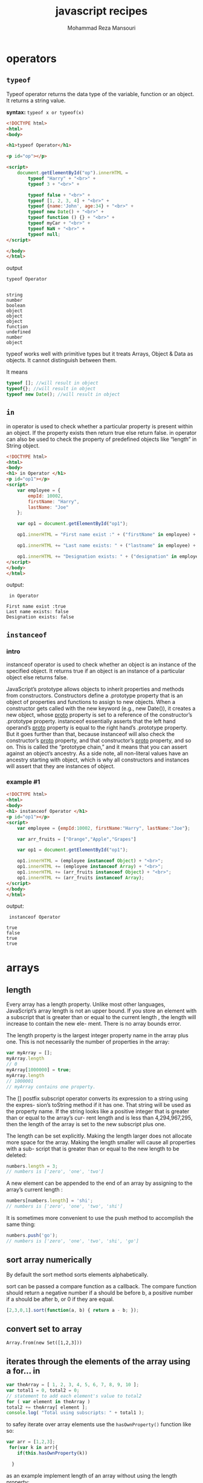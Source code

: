 #+TITLE:   javascript recipes  
#+AUTHOR:  Mohammad Reza Mansouri
#+HTML_HEAD: <link rel="stylesheet" type="text/css" href="css/main.css" />
#+HTML_HEAD: <script src="js/org-info.js"></script>
#+STATUP: overview
#+HTML_HEAD: <script src="js/ganalytics.js" async></script>

* operators
** ~typeof~
Typeof operator returns the data type of the variable, function or an
object. It returns a string value.

*syntax:*
~typeof x or typeof(x)~

#+begin_src html
<!DOCTYPE html>
<html>
<body>

<h1>typeof Operator</h1>

<p id="op"></p>

<script>
    document.getElementById("op").innerHTML =
        typeof "Harry" + "<br>" +
        typeof 3 + "<br>" +

        typeof false + "<br>" +
        typeof [1, 2, 3, 4] + "<br>" +
        typeof {name:'John', age:34} + "<br>" +
        typeof new Date() + "<br>" +
        typeof function () {} + "<br>" +
        typeof myCar + "<br>" +
        typeof NaN + "<br>" +
        typeof null;
</script>

</body>
</html>
#+end_src

output
#+begin_src
typeof Operator


string
number
boolean
object
object
object
function
undefined
number
object
#+end_src

typeof works well with primitive types but it treats Arrays, Object &
Data as objects. It cannot distinguish between them.

It means

#+begin_src javascript
typeof []; //will result in object
typeof{}; //will result in object
typeof new Date(); //will result in object
#+end_src

** ~in~
in operator is used to check whether a particular property is present
within an object. If the property exists then return true else return
false. in operator can also be used to check the property of
predefined objects like “length” in String object.

#+begin_src html
<!DOCTYPE html>
<html>
<body>
<h1> in Operator </h1>
<p id="op1"></p>
<script>
    var employee = {
        empId: 10002,
        firstName: "Harry",
        lastName: "Joe"
    };

    var op1 = document.getElementById("op1");

    op1.innerHTML = "First name exist :" + ("firstName" in employee) + "<br>";

    op1.innerHTML += "Last name exists: " + ("lastname" in employee) + "<br>";

    op1.innerHTML += "Designation exists: " + ("designation" in employee);
</script>
</body>
</html>
#+end_src

output: 

#+begin_src
 in Operator 

First name exist :true
Last name exists: false
Designation exists: false
#+end_src

** ~instanceof~
*** intro
instanceof operator is used to check whether an object is an instance
of the specified object. It returns true if an object is an instance
of a particular object else returns false.

JavaScript’s prototype allows objects to inherit properties and methods from
constructors. Constructors define a .prototype property that is an object of
properties and functions to assign to new objects. When a constructor gets
called with the new keyword (e.g., new Date()), it creates a new object, whose
__proto__ property is set to a reference of the constructor’s .prototype
property. instanceof essentially asserts that the left hand operand’s __proto__
property is equal to the right hand’s .prototype property. But it goes further
than that, because instanceof will also check the constructor’s __proto__
property, and that constructor’s __proto__ property, and so on. This is called
the “prototype chain,” and it means that you can assert against an object’s
ancestry. As a side note, all non-literal values have an ancestry starting with
object, which is why all constructors and instances will assert that they are
instances of object.

*** example #1
#+begin_src html
<!DOCTYPE html>
<html>
<body>
<h1> instanceof Operator </h1>
<p id="op1"></p>
<script>
    var employee = {empId:10002, firstName:"Harry", lastName:"Joe"};

    var arr_fruits = ["Orange","Apple","Grapes"]

    var op1 = document.getElementById("op1");

    op1.innerHTML = (employee instanceof Object) + "<br>";
    op1.innerHTML += (employee instanceof Array) + "<br>";
    op1.innerHTML += (arr_fruits instanceof Object) + "<br>";
    op1.innerHTML += (arr_fruits instanceof Array);
</script>
</body>
</html>
#+end_src

output:

#+begin_src
 instanceof Operator 

true
false
true
true
#+end_src

* arrays
** length
Every array has a length property. Unlike most other languages, JavaScript’s array
length is not an upper bound. If you store an element with a subscript that is greater
than or equal to the current length , the length will increase to contain the new ele-
ment. There is no array bounds error.

The length property is the largest integer property name in the array plus one. This is
not necessarily the number of properties in the array:

#+begin_src javascript 
var myArray = [];
myArray.length
// 0
myArray[1000000] = true;
myArray.length
// 1000001
// myArray contains one property.
#+end_src


The [] postfix subscript operator converts its expression to a string using the expres-
sion’s toString method if it has one. That string will be used as the property name. If
the string looks like a positive integer that is greater than or equal to the array’s cur-
rent length and is less than 4,294,967,295, then the length of the array is set to the
new subscript plus one.

The length can be set explicitly. Making the length larger does not allocate more
space for the array. Making the length smaller will cause all properties with a sub-
script that is greater than or equal to the new length to be deleted:

#+begin_src javascript 
numbers.length = 3;
// numbers is ['zero', 'one', 'two']
#+end_src
 
A new element can be appended to the end of an array by assigning to the array’s
current length :
#+begin_src javascript
numbers[numbers.length] = 'shi';
// numbers is ['zero', 'one', 'two', 'shi']
#+end_src


It is sometimes more convenient to use the push method to accomplish the same
thing:
#+begin_src javascript 
numbers.push('go');
// numbers is ['zero', 'one', 'two', 'shi', 'go']
#+end_src

** sort array numerically

By default the sort method sorts elements alphabetically.  

sort can be passed a compare function as a callback. The compare
function should return a negative number if a should be before b, a
positive number if a should be after b, or 0 if they are equal.

#+begin_src javascript
[2,3,0,1].sort(function(a, b) { return a - b; });
#+end_src

** convert set to array

#+BEGIN_SRC
    Array.from(new Set([1,2,3]))
#+END_SRC

** iterates through the elements of the array using a for... in

#+BEGIN_SRC javascript
var theArray = [ 1, 2, 3, 4, 5, 6, 7, 8, 9, 10 ];
var total1 = 0, total2 = 0;
// statement to add each element's value to total2
for ( var element in theArray )
total2 += theArray[ element ];
console.log( "Total using subscripts: " + total1 );
#+END_SRC

to safey iterate over array elements use the ~hasOwnProperty()~ function like so:

#+begin_src javascript
var arr = [1,2,3];
 for(var k in arr){
    if(this.hasOwnProperty(k))

  }
#+end_src

as an example implement length of an array without using the length property:

#+begin_src javascript 
Array.prototype.size = function() {
  let ret = 0;
  for(var k in this){
    if(this.hasOwnProperty(k))
     ret++;
  }
  // es6
  // for(let x of this){
  //  ret++;
  // }
  return ret;
};
#+end_src

** Count the number of occurences of a character in a string in Javascript

#+begin_src javascript
console.log(("str1,str2,str3,str4".match(/,/g) || []).length); //logs 3
console.log(("str1,str2,str3,str4".match(new RegExp("str", "g")) || []).length); //logs 4

function str_count(str, char){
      let escapeChars = "\|+$^*?[]()./ ";
      if(escapeChars.lastIndexOf(char) !== -1){
        char = "\\" + char;
      }

    return (str.match(new RegExp(char, "g")) || []).length;
}
#+end_src

#+begin_src javascript
/**
 * Returns the number of times the given character appears in the string,
 * or if more than one character is supplied an array of character counts.
 */
String.prototype.characterCount = function(charsToCount){
  if (charsToCount == null){
    return undefined;
  }
  var result = [];
  var input = typeof(charsToCount) == "string" ? charsToCount.split("") : charsToCount;
  input.forEach(letter => result.push(getCharacterCount(this, letter)));
  return result.length == 1 ? result[0] : result;
};
const getCharacterCount = (input, letter) => input.split(letter).length - 1;

#+end_src

** Searching Through an Array
Use the Array methods indexOf() and lastIndexOf():

#+begin_src javascript
var animals = new Array("dog","cat","seal","elephant","walrus","lion");
console.log(animals.indexOf("elephant")); // prints 3
#+end_src
 
** Flattening a Two-Dimensional Array with concat() and apply()

Use the Array object concat() method to merge the multidimensional
array into a single-dimensional array:

#+begin_src javascript 

var fruitarray = [];
fruitarray[0] = ['strawberry','orange'];
fruitarray[1] = ['lime','peach','banana'];
fruitarray[2] = ['tangerine','apricot'];
fruitarray[3] = ['raspberry','kiwi'];

// flatten array
var newArray = fruitarray.concat.apply([],fruitarray);
console.log(newArray[5]); // tangerine
#+end_src
 
** Removing or Replacing Array Elements

You want to find occurrences of a given value in an array, and either
remove the element or replace with another value.

Use the Array indexOf() and splice() to find and remove/replace array elements:
#+begin_src javascript

var animals = new Array("dog","cat","seal","walrus","lion", "cat");

// remove the element from array
animals.splice(animals.indexOf("walrus"),1); // dog,cat,seal,lion,cat

// splice in new element
animals.splice(animals.lastIndexOf("cat"),1,"monkey");

// dog,cat,seal,lion,monkey
console.log(animals.toString());
#+end_src

** Extracting a Portion of an Array

The Array slice() method extracts a shallow copy of a portion of an
existing array:

#+begin_src javascript

var animals = ['elephant','tiger','lion','zebra','cat','dog','rabbit','goose'];

var domestic = animals.slice(4,7);

console.log(domestic); // ['cat','dog','rabbit'];
#+end_src

** Applying a Function Against Each Array Element

Use the Array method forEach() to apply a callback function to each
array element:

#+begin_src javascript 
var charSets = ["ab","bb","cd","ab","cc","ab","dd","ab"];

function replaceElement(element,index,array) {
  if (element == "ab") array[index] = "**";
}
 
// apply function to each array element
charSets.forEach(replaceElement);
console.log(charSets); // ["**", "bb", "cd", "**", "cc", "**", "dd", "**"]
#+end_src

** Applying a Function to Every Element in an Array and Returning a New Array

you want to convert an array of decimal numbers into a new array with
their hexadecimal equivalents.

Use the Array map() method to create a new array consisting of
elements from the old array that have been modified via a callback
function passed to the method:

#+begin_src javascript
var decArray = [23, 255, 122, 5, 16, 99];

var hexArray = decArray.map(function(element) {
return element.toString(16);
});
        
console.log(hexArray); // ["17", "ff", "7a", "5", "10", "63"]
#+end_src

** Creating a Filtered Array

You want to filter element values in an array and assign the results to a new array.

Use the Array filter() method:
#+begin_src javascript
var charSet = ["**","bb","cd","**","cc","**","dd","**"];

var newArray = charSet.filter(function(element) {
return (element !== "**");
});

console.log(newArray); // ["bb", "cd", "cc", "dd"]

#+end_src

** Validating Array Contents

You want to ensure that array contents meet certain criteria.

Use the Array every() method to check that every element passes a given
criterion. For instance, the following code checks to ensure that every element
in the array consists of alphabetical characters:
#+begin_src javascript
// testing function
function testValue (element,index,array) {
  var textExp = /^[a-zA-Z]+$/;
  return textExp.test(element);
}

var elemSet = ["**",123,"aaa","abc","-",46,"AAA"];

// run test
var result = elemSet.every(testValue);

console.log(result); // false

var elemSet2 = ["elephant","lion","cat","dog"];

result = elemSet2.every(testValue);

console.log(result); // true
#+end_src

Or use the Array some() method to ensure that one or more of the elements pass
the criteria. As an example, the following code checks to ensure that at least
some of the array elements are alphabetical strings:

#+begin_src javascript

var elemSet = new Array("**",123,"aaa","abc","-",46,"AAA");

// testing function
function testValue (element) {
    var textExp = /^[a-zA-Z]+$/;
    return textExp.test(element);
}

// run test
var result = elemSet.some(testValue);

console.log(result); // true
#+end_src

** count elements of an array by value

#+begin_src javascript
// count elements of an array
function array_count(arr, value){
   let ret = 0;
   for(let i = 0; i < arr.length; ++i){
      if (arr[i] === value){
        ret++;
      }
    }
   return ret;
}
#+end_src

** check if a value is an array
*** solution 1
#+begin_src javascript 
var is_array = function (value) {
   return value && typeof value === 'object' && value.constructor === Array;
};
#+end_src
 Unfortunately, it fails to identify arrays that were constructed in a different window
or frame. If we want to accurately detect those foreign arrays, we have to work a lit-
tle harder:
#+begin_src javascript 
var is_array = function (value) {
return value &&
typeof value === 'object' &&
typeof value.length === 'number' &&
typeof value.splice === 'function' &&
!(value.propertyIsEnumerable('length'));
};
#+end_src

*** solution 2
We can verify that an object is an array by calling the Array.isArray() function, like
this:
#+begin_src javascript

var numbers = 3;
var arr = [7,4,1776];
print(Array.isArray(number)); // displays false
print(Array.isArray(arr)); // displays true
#+end_src

** Dimensions
*** initialize array
JavaScript arrays usually are not initialized. If you ask for a new array with [] , it will
be empty. If you access a missing element, you will get the undefined value. If you are
aware of that, or if you will naturally set every element before you attempt to retrieve
it, then all is well. But if you are implementing algorithms that assume that every ele-
ment starts with a known value (such as 0), then you must prep the array yourself.
JavaScript should have provided some form of an Array.dim method to do this, but
we can easily correct this oversight:

#+begin_src javascript 
Array.dim = function (dimension, initial) {
   var a = [], i;
   for (i = 0; i < dimension; i += 1) {
      a[i] = initial;
   }
   return a;
};
// Make an array containing 10 zeros.
var myArray = Array.dim(10, 0);
#+end_src

*ES6* version
#+begin_src javascript
// Using an arrow function as the map function to
// manipulate the elements
Array.from([1, 2, 3], x => x + x);      
// [2, 4, 6]

// Generate a sequence of numbers
Array.from({length: 5}, (v, k) => k);    
// [0, 1, 2, 3, 4]
#+end_src

*** multidimensional array

JavaScript does not have arrays of more than one dimension, but like most C lan-
guages, it can have arrays of arrays:

#+begin_src javascript
var matrix = [
[0, 1, 2],
[3, 4, 5],
[6, 7, 8]
];
matrix[2][1] // 7
#+end_src 

To make a two-dimensional array or an array of arrays, you must build the arrays
yourself:

#+begin_src javascript 
for (i = 0; i < n; i += 1) {
  my_array[i] = [];
}
// Note: Array.dim(n, []) will not work here.
// Each element would get a reference to the same
// array, which would be very bad.
#+end_src
 
The cells of an empty matrix will initially have the value undefined . If you want them
to have a different initial value, you must explicitly set them. Again, JavaScript
should have provided better support for matrixes. We can correct that, too:

#+begin_src javascript 
Array.matrix = function (m, n, initial) {
 var a, i, j, mat = [];
 for (i = 0; i < m; i += 1) {
 a = [];
   for (j = 0; j < n; j += 1) {
     a[j] = initial;
   }
  mat[i] = a;
 }
return mat;
};

// Make a 4 * 4 matrix filled with zeros.
var myMatrix = Array.matrix(4, 4, 0);
document.writeln(myMatrix[3][3]);   // 0

// Method to make an identity matrix.
Array.identity = function (n) {
var i, mat = Array.matrix(n, n, 0);
for (i = 0; i < n; i += 1) {
mat[i][i] = 1;
}
return mat;
};
myMatrix = Array.identity(4);
document.writeln(myMatrix[3][3]);  // 1
#+end_src
 
** make a deep copy of an array

#+begin_src javascript
function copy(arr1, arr2) {
   for (var i = 0; i < arr1.length; ++i) {
      arr2[i] = arr1[i];
   }
}
#+end_src

** string representation
There are two functions that return string representations of an array: join()
and toString() . Both functions return a string containing the elements of the
array de‐ limited by commas. Here are some examples:

#+begin_src javascript

var names = ["David", "Cynthia", "Raymond", "Clayton", "Mike", "Jennifer"];
var namestr = names.join();
print(namestr); // David,Cynthia,Raymond,Clayton,Mike,Jennifer
namestr = names.toString();
print(namestr); // David,Cynthia,Raymond,Clayton,Mike,Jennifer
#+end_src

** shuffle array
   
https://bost.ocks.org/mike/shuffle/

#+begin_src javascript 
function shuffle(array) {
  var copy = [], n = array.length, i;

  // While there remain elements to shuffle…
  while (n) {
    // Pick a remaining element…
    i = Math.floor(Math.random() * array.length);

    // If not already shuffled, move it to the new array.
    if (i in array) {
      copy.push(array[i]);
      delete array[i];
      n--;
    }
  }

  return copy;
}
#+end_src

** Sort an array based on the length of each element

#+begin_src javascript 
arr.sort(function(a, b){
  // ASC  -> a.length - b.length
  // DESC -> b.length - a.length
  return b.length - a.length;
});
#+end_src

Note: sorting ["a", "b", "c"] by length of string is not guaranteed to
return ["a", "b", "c"]. According to the specs:

The sort is not necessarily stable (that is, elements that compare equal do not 
necessarily remain in their original order).
If the objective is to sort by length then by dictionary order you must specify additional criteria:

#+begin_src javascript 
["c", "a", "b"].sort(function(a, b) {
  return a.length - b.length || // sort by length, if equal then
         a.localeCompare(b);    // sort by dictionary order
});
#+end_src

** make an array using Array.from

for example, the following will create and array from 1-n.

#+begin_src javascript
Array.from({length:n}, (v,k) => k+1);
#+end_src

** check for array equality?

#+begin_src javascript
function arraysEqual(a, b) {
  if (a === b) return true;
  if (a == null || b == null) return false;
  if (a.length != b.length) return false;

  // If you don't care about the order of the elements inside
  // the array, you should sort both arrays here.

  for (var i = 0; i < a.length; ++i) {
    if (a[i] !== b[i]) return false;
  }
  return true;
}
#+end_src

#+begin_src javascript
function arraysEqual(a1,a2) {
    /* WARNING: arrays must not contain {objects} or behavior may be undefined */
    return JSON.stringify(a1)==JSON.stringify(a2);
}
#+end_src


http://stackoverflow.com/questions/3115982/how-to-check-if-two-arrays-are-equal-with-javascript
http://stackoverflow.com/questions/7837456/how-to-compare-arrays-in-javascript

** clone array

#+begin_src javascript
// cloning an array in ECMAScript 5
var colors = [ "red", "green", "blue" ];
var clonedColors = colors.concat();
console.log(clonedColors); // "[red,green,blue]"
#+end_src 

Although the concat() method is intended to concatenate two arrays, call-
ing it without an argument returns a clone of the array.
** Using an Associative Array to Store Form Element Names and Values
#+begin_src html
<html>
<head>
<title>Associative Array</title>
</head>
<body>
<form id="picker">
  <label>Value 1:</label> <input type="text" id="first" /><br />
  <label>Value 2:</label> <input type="text" id="second" /><br />
  <label>Value 3:</label> <input type="text" id="third"  /><br />
  <label>Value 4:</label> <input type="text" id="four"  /><br />
  <button id="validate">Validate</button>
</form>
<div id="result"></div>
<script>

  // get the form element names and values and validate
  document.getElementById('validate').addEventListener('click',function (evnt) {
     evnt.preventDefault();

     // create array of element key/values
     var elems = document.getElementById("picker").elements;
     var elemArray = new Object();
     for (var i = 0; i < elems.length; i++) {
        if (elems[i].type == "text") elemArray[elems[i].id] = elems[i].value;
     }

     var str = '';
     Object.keys(elemArray).forEach(function (key) {
           var value = elemArray[key];
           str+=key + '->' + value + '<br />';
       });

     document.getElementById("result").innerHTML = str;
  }, false);

</script>

</body>
</html>
#+end_src

** extract unique elements from array using ~Set~
#+begin_src javascript
var arr = [1,2,1,1,3,2];
var s = new Set(arr);
arr = Array.from(s);   // [1, 2, 3]
#+end_src

** flatten 2 dimensional array using ... operator
#+begin_src javascript
var arr=[[1,2],[3,4]];
var b =[].concat(...arr);
#+end_src

* strings
** reverse string in javascript?

#+begin_src javascript
function reverse(s){
    return s.split("").reverse().join("");
}
#+end_src

** ordinal value of a character?

#+begin_src javascript
"\n".charCodeAt(0);
#+end_src

** convert ascii code to string?

#+begin_src javascript
   String.fromCharCode(97); // returns 
#+end_src 

** Checking for an Existing, Nonempty String

#+begin_src javascript
if (((typeof unknownVariable != 'undefined' && unknownVariable) &&
    unknownVariable.length() > 0) &&
    typeof unknownVariable.valueOf() == 'string') ...
#+end_src

** convert a string in base 2 to decimal

#+begin_src javascript
parseInt("1111", 2);
#+end_src

** replace all non-digit characters

#+begin_src javascript
str.replace(/\D/g,' ');
#+end_src 

** split a string by one or more spaces

#+begin_src javascript
   str.split(/\s+/g)
#+end_src 

** split a string by digits of size one or bigger(ignoring negative nums)

#+begin_src javascript
   str.match(/\d+/g)
   str.match((/\d+/g) || []).map(Number)
#+end_src 

** rotate string

#+begin_src javascript
var rotate = function(str){
     return str[str.length -1 ] + str.slice(0,str.length-1);
};
//another example
var rotate2 = function(str){
    return str.substring(1) + s[0];
}
// arr of all rotations
var  allRotations = function(str){
    var ret = [];
    for(var i = 0; i < str.length; ++i){
      ret.push( str.slice(i) + str.slice(0,i) );
    }
    return ret;
}
#+end_src

** name of current function?

You should be able to get it by using arguments.callee.

You may have to parse out the name though, as it will probably include some extra junk. 
Though, in some implementations you can simply get the name using arguments.callee.name.

Parsing:

#+begin_src javascript

    function DisplayMyName() 
    {
       var myName = arguments.callee.toString();
       myName = myName.substr('function '.length);
       myName = myName.substr(0, myName.indexOf('('));

       alert(myName);
    }


    var fn = arguments.callee.toString().match(/function\s+([^\s\(]+)/);
    alert(fn[1]);
#+end_src

For the caller, just use caller.toString().

** Finding and Highlighting All Instances of a Pattern

#+begin_src javascript
var searchString = "Now is the time and this is the time and that is the time";
var pattern = /t\w*e/g;
var matchArray;

var str = "";

// check for pattern with regexp exec, if not null, process
while((matchArray = pattern.exec(searchString)) != null) {
  str+="at " + matchArray.index + " we found " + matchArray[0] + "\n";
}
console.log(str);
#+end_src

The results are:

#+begin_src 
    at 7 we found the
    at 11 we found time
    at 28 we found the
    at 32 we found time
    at 49 we found the
    at 53 we found time
#+end_src 

** Traversing the Results from querySelectorAll() with forEach() and call()

You want to use forEach() on the nodeList returned from a call to
querySelectorAll().

ou can coerce forEach() into working with a NodeList (the collection returned by
querySelectorAll()) using the following:

#+begin_src javascript
// use querySelector to find all second table cells
var cells = document.querySelectorAll("td + td");

[].forEach.call(cells,function(cell) {
      sum+=parseFloat(cell.firstChild.data);
   });
#+end_src 

** Using a Destructuring Assignment to Simplify Code

You want to assign array element values to several variables, but you really
don’t want to have assign each, individually.

Use ECMAScript 6’s destructuring assignment to simplify array assignment:

#+begin_src javascript
var stateValues = [459, 144, 96, 34, 0, 14];

var [Arizona, Missouri, Idaho, Nebraska, Texas, Minnesota] = stateValues;

console.log(Missouri); // 144
#+end_src

Converting Function Arguments into an Array

Use Array.prototype.slice() and then the function call() method to convert the
arguments collection into an array:

#+begin_src javascript

function someFunc() {
   var args = Array.prototype.slice.call(arguments);
   ...
}
#+end_src

Or, here’s a simpler approach:

#+begin_src javascript
function someFunc() {
   var args = [].slice.call(arguments);
}

function sumRounds() {
  var args = [].slice.call(arguments);

  return args.reduce(function(val1,val2) {
    return parseInt(val1,10) + parseInt(val2,10);
  });
}

var sum = sumRounds("2.3", 4, 5, "16", 18.1);

console.log(sum); // 45

#+end_src

** convert string to set

#+begin_src javascript
let s1="somestring";
let s2="anotherstring";
let v  = new Set([...s1, ...s2]);
#+end_src

** convert persian digits to English

#+begin_src javascript 
function toEnDigits(str) {
    str = str && str.toString().replace(/[\u06F0\u06F1\u06F2\u06F3\u06F4\u06F5\u06F6\u06F7\u06F8\u06F9]/g,
                function(v){
                return String.fromCharCode(v.charCodeAt(0) - 1728)}).replace(/[\u0660\u0661\u0662\u0663\u0664\u0665\u0666\u0667\u0668\u0669]/g, 
                function(v){return String.fromCharCode(v.charCodeAt(0) - 1584)}).replace(/[\u066B]/g, '.');
    return str;
}
#+end_src

** extract number from string

#+begin_src javascript
str.replace(/[^0-9]/g, '')
#+end_src 

http://stackoverflow.com/questions/10003683/javascript-get-number-from-string

** understanding unicode strings
javaScript uses the Unicode standard of encoding characters. In JavaScript Unicode, character points can
be manually expressed using the \uXXXX (Unicode code unit format) or \u{XXXXX} (Unicode code point
format). Unicode code point format only works in ES6 compatible browsers.
#+begin_src javascript 
console.log('\u0068\u0065\u006c\u006c\u006f'); //hello
console.log('\u{68}\u{65}\u{6c}\u{6c}\u{6f}'); // hello
console.log('\u0061\u0041\u0062\u0042\u0063\u0043'); // aAbBcC
console.log('you can mix \u0075nicode escape codes'); // you can mix unicode escape codes
#+end_src 

JavaScript strings are actually a collection of 16-bit integers; the underlying
language does not have a concept of characters like A, B or C like we do. It
uses these 16-bit integers in combination with the Unicode UTF-16 encoding
format, which tells JavaScript interpreters how to represent these 16-bit
integers.

The character set in UTF that spans from \u0000 to \uFFFF is called the Basic
Multilingual Plane or BMP, and it covers the Latin Alphabet (for example, \u0061
is the Latin Small Case A "A"), and many, many others, including Japanese
Katakana Character characters (for example \u30C1 is the Japanese Katakana
Letter Ti "チ"). In fact the BMP covers most languages’ alphabets and
syllabaries, and includes special ranges, such as the Unicode Private Use Area
(\uE00 to \uF8FF), which is specifically unspecified and designed for users of
Unicode to define for themselves. There is another specific range worth
mentioning inside the BMP, and that is the Surrogates range (\uD800 to \uDFFF).

To extend the Unicode range past the initial 65,535 characters that can be
expressed in a four-digit Hexadecimal, there are other planes (17 in total,
including the BMP) that extend the character set from 16 bits to 24 bits, such
as the SMP (Supplementary Multilingual Plane), which contains more esoteric
blocks such as Byzantine Musical Symbols, Domino Tiles. and Alchemical Symbols,
as well as the popular Emoticons range of characters. To access the extra
characters on these planes in JavaScript, you have to use the Surrogate Pairs
special range in the BMP.

Surrogates Pairs are special Unicode characters that on their own do not
represent a single character. When a High Surrogate (\uD800 to \uDBFF) is
combined with a Low Surrogate (\uDC00 to \uDFFF), the resulting 32-bit character
may represent a single character; this is known as a Surrogate Pair. Some parts
of the High Surrogate range are used as shortcuts to denote character blocks on
different planes, such as the SMP. When a Unicode aware program such as a
JavaScript interpreter sees the High Surrogate code unit, it knows to expect a
Low Surrogate code unit afterward.

** Determining the Type of a Variable with the typeof Operator
#+begin_src javascript
console.log(typeof 0 ); // "number"
console.log(typeof Infinity ); // "number"
console.log(typeof NaN ); // "number"
console.log(typeof 'Hi' ); // "string"
console.log(typeof "Hi" ); // "string"
console.log(typeof true ); // "boolean"
console.log(typeof false ); // "boolean"
console.log(typeof undefined ); // "undefined"
console.log(typeof new Symbol() ); // "symbol" - (careful, only in ES6)
console.log(typeof {} ); // "object"
console.log(typeof [] ); // "object"
console.log(typeof new Date() ); // "object"
console.log(typeof /^$/ ); // "object"
console.log(typeof null ); // "object"
console.log(typeof new String() ); // "object"
console.log(typeof new Number() ); // "object"
console.log(typeof typeof {} ); // "string"
#+end_src

** Creating a String of UTF Character Code Units with fromCharCode( )
You want to be able to create a string using number-based character codes as
input. String literals with Unicode escaping (e.g., \u0061) will not suffice.

Unicode escape characters, as mentioned, will only work when you hard-code
strings. String. fromCharCode(), however, can be used to make strings
programmatically using character codes. String. fromCharCode() takes numbers as
arguments and turns them into UTF string characters. It takes unlimited
arguments and returns a combined string of each character code.

#+begin_src javascript
console.log(String.fromCharCode(0x61) );
console.log(String.fromCharCode(0x61) + String.fromCharCode(0x61) );
console.log(String.fromCharCode(0x68, 0x65, 0x6C, 0x6C, 0x6F) );
console.log(String.fromCharCode(119, 111, 114, 108, 100) );
console.log(String.fromCharCode('0x61') ); // note this is a String of a hexadecimal
console.log(String.fromCharCode(0xD83D, 0xDCD6) ); // Open Book Emoticon
console.log(String.fromCharCode(0x10102) ); // Number > 16 bits
/*
A
aa
hello
world
a
•• (UTF character "Open Book")
Ă
*/
#+end_src

you can also use UTF-16 Surrogate Pairs within String.fromCharCode(), meaning
the archetypal Open Book Emoticon is able to be successfully rendered in the example.
** Creating a String of UTF Code Points with fromCodePoint( )
String.fromCodePoint() works almost the same as String.fromCharCode(), with the
exception that it can handle numbers (or Hexadecimal numbers) larger than 8
bits. This makes it ideal for creating strings using the upper planes of
Unicode, such as Emoticons. String.fromCodePoint() takes numbers as arguments
and turns them into UTF string characters. It takes unlimited arguments and
returns a combined string of each character code.

#+begin_src javascript
console.log(String.fromCodePoint(0x61) );
console.log(String.fromCodePoint(0x61) + String.fromCodePoint(0x61) );
console.log(String.fromCodePoint(0x68, 0x65, 0x6C, 0x6C, 0x6F) );
console.log(String.fromCodePoint(119, 111, 114, 108, 100) );
console.log(String.fromCodePoint('0x61') ); // note this is a String of a hexadecimal
console.log(String.fromCodePoint(0xD83D, 0xDCD6) ); // Open Book Emoticon
console.log(String.fromCodePoint(0x1F4D6) ); // Open Book Emoticon
console.log(String.fromCodePoint(0x10102) ); // Number > 16 bits
/* output
A
aa
hello
world
a
••
••
••
*/
#+end_src

** Getting a Single Character’s UTF Code Unit from a String with charCodeAt( )
String.prototype.charCodeAt() works similarly to String.prototype.charAt() discussed previously and
it’s a method that exists on all string objects and primitives. It takes one argument, which is a number index
value that corresponds to the character code unit you want to retrieve. It always returns a number, relating to
the Unicode code unit, or NaN if the index you supply is out of range (longer than the length of the string).
#+begin_src javascript 
console.log('a'.charCodeAt(0) ); // 97
console.log('aa'.charCodeAt(1) ); // 97 
console.log('abc'.charCodeAt(4) ); // NaN
console.log('hello'.charCodeAt(4) ); // 111
console.log('a'.charCodeAt(0) ); // 97
console.log('\uD83D\uDCD6'.charCodeAt(0) ); // 55357
console.log('\uD83D\uDCD6'.charCodeAt(1) ); // 56534
console.log('\u{1F4D6}'.charCodeAt(1) ); // 56534
#+end_src

** Getting a Single Character’s UTF Code Point from a string with codePointAt( )
#+begin_src javascript
console.log('a'.codePointAt(0) ); // 97
console.log('aa'.codePointAt(1) ); // 97
console.log('hello'.codePointAt(4) ); // 111
console.log('abc'.codePointAt(4) ); // undefined
console.log('\uD83D\uDCD6'.codePointAt(0) ); // 128214
console.log('\uD83D\uDCD6'.codePointAt(1) ); // 56534
console.log( '\u{1F4D6}'.codePointAt(1) ); // 56534
#+end_src

** Iterating Over a String’s code Units Using for...in
#+begin_src javascript
var myString = 'abc';
for(var i in myString) {
    console.log('Character at position ' + i + ' is ' + myString[i]);
}
/*
The output is:
Character at position 0 is a
Character at position 1 is b
Character at position 2 is c
*/
#+end_src

** Iterating Over a String’s Code Points Using for...of
#+begin_src javascript
var myString = 'abc\uD83D\uDCD6';
for(var v of myString) {
    console.log(v);
}
/*
The output is:
"a"
"b"
"c"
⍰  
*/
#+end_src
for...of works surprisingly different than for...in (described previously). for...in simply iterates
over enumerable keys of the right hand operand (in this case a string), but for...of uses the right hand
operand’s [Symbol.iterator] method and calls it for each iteration until it has no more iterations left.

** Determining If a String Contains a Smaller String Using contains( ) 
String.prototype.contains() is a method that exists on all string objects and
primitives, used to search for a substring inside of a string value. It takes
two arguments: the first is a string to search for (the substring or “needle” to
the parent string’s “haystack”), the second is an optional argument that
determines the start position to search from which defaults to 0. It returns a
Boolean that indicates if the string was found (true) or not (false).

** Finding Many Matches of a Substring with match( )
#+begin_src javascript
Finding Many Matches of a Substring with match() Using Firefox
console.log('/var/www/javascriptrecipes/'.match('/'));
console.log('/var/www/javascriptrecipes/'.match('/var/www/'));
console.log('/var/www/javascriptrecipes/'.match(/\//g));
console.log('/var/www/javascriptrecipes/'.match(/[^\/]+/g));
console.log('There are ' + 'javascript'.match('a').length + ' letter "a"s in the word javascript');
/*
The output is:
["/"]
["/var/www/"]
["/", "/", "/", "/"]
["var", "www", "javascriptrecipes"]
There are 1 letter "a"s in the word javascript
*/
#+end_src

** Splitting Strings with .split( )
You want to be able to split a string into an array of strings, given a specific substring (or regular expression)
to split them by.

#+begin_src javascript
console.log('abc'.split('a'));
console.log('/var/www/site/javascriptrecipes'.split('/'));
console.log('/var/www/site/javascriptrecipes'.split(/\//g));
console.log('/var/www/site/javascriptrecipes'.split('/', 2));
#+end_src

String.prototype.split()uses regular expressions (discussed at length in Chapter 20) to search for
matches inside of the parent string. If the first argument passed to it is not a regular expression, it will
convert it to one (using the RegExp constructor function). This means simply using a string is mostly fine,
as long as you don’t cross swords with regular expression syntax. The second argument can be used to limit
the amount of splits that happen. It defaults to 2^53-1 (9,007,199,254,740,991) and if you attempt to enter a
larger value (e.g., 9,007,199,254,740,992), 2^53-1 will be used. It’s a hard cap on the amount of splits that can
occur in a string. Realistically this is a limit that you’re very unlikely to hit.
** Stripping Blank Spaces with trim( )
Problem
You want to be able to remove trailing and leading whitespace from a string.
#+begin_src javascript
console.log(' hello '.trim());
console.log('\r\n\r\nFile start...\r\n...\r\nFile end...\r\n');
console.log('\r\n\r\nFile start...\r\n...\r\nFile end...\r\n'.trim());
#+end_src

** Determining If a String “Comes Before” Another with
localeCompare( )
You want to check if a particular string should precede another, in terms of ordering within a particular
locale. For example in English a “comes before” b, as a precedes b in the English alphabet.
 Determining If a String “Comes Before” Another with localeCompare()
#+begin_src javascript 
if ('Mike'.localeCompare('John') === -1) {
    console.log('Mike comes before John');
} else if ('Mike'.localeCompare('John') === 1) {
    console.log('John comes before Mike');
} else {
    console.log('John and Mike are both in the same position');
}
if ('Jan'.localeCompare('John') === -1) {
    console.log('Jan comes before John');
} else if ('Jan'.localeCompare('John') === 1) {
    console.log('John comes before Jan');
} else {
    console.log('John and Jan are both in the same position');
}
 if ('a'.localeCompare('á') === -1) {
    console.log('a comes before á');
} else if ('a'.localeCompare('á') === 1) {
    console.log('á comes before a');
} else {
    console.log('a and á are the same kind of letter');
}
if ('Michelle'.localeCompare('Michéllé') === -1) {
    console.log('Michelle comes before Michéllé');
} else if ('Michelle'.localeCompare('Michéllé') === 1) {
    console.log('Michéllé comes before Michelle');
} else {
    console.log('Michéllé and Michelle are both in the same position');
}
The output is:
John comes before Mike
Jan comes before John
a comes before á
Michelle comes before Michéllé
#+end_src

** Counting the Occurrences of a Substring
Problem
You want to be able to count the occurrences of a substring in a given parent string, but no methods exist for
this natively in JavaScript.

Counting the Occurrences of a Substring
 
#+begin_src javascript
function findOccurrences(string, substring) {
  var occurrenceCount = 0, position = 0;
  while ((position = string.indexOf(substring, position)) !== -1)  {
      occurrenceCount++;
      position += substring.length;
  }
  return occurrenceCount;
}
#+end_src

** Padding a String with a Custom Function
 adding a String with a Custom Function

#+begin_src javascript  
function pad(string, desiredLength = 0, padString = ' ', direction = -1) {
    var repetition = (desiredLength - string.length) / padString.length;
    if (repetition && direction > 0) {
        return string + padString.repeat(repetition);
    } else if (repetition && direction < 0) {
        return padString.repeat(repetition) + string;
    } else if (repetition && direction === 0) {
        var left = Math.floor(repetition/2),
            right = repetition - left;
        return padString.repeat(left) + string + padString.repeat(right);
    }
    return string;
}
#+end_src

** Truncating a String with a Custom Function
#+begin_src javascript 
function truncate(string, desiredLength, addendum = '\u2026') {
    if (string.length <= desiredLength) {
        return string;
    }
    return string.slice(0, string.lastIndexOf(' ', desiredLength - addendum.length)) + addendum;
}
#+end_src

The solution in this particular implementation is simple, perhaps a
little naive. Much more complex solutions exist for the same problem. This also generally only works with
LTR (Left to Right) languages such as English or French. String.prototype.slice() is given two arguments,
the first is 0 (the beginning of the string) the next is more complex.
Here the function calls String.prototype.lastIndexOf(). It calls it with a ' ' (space) character, the
idea being it should look for the last space character in the string, which would indicate the index between
the last and second to last word. Except it's actually passed a second argument, desiredLength - addendum.
length, which tells String.prototype.lastIndexOf() to look further down the string. This means that
String.prototype.lastIndexOf() actually finds the nearest space, left-most of the desiredLength cutoff
point. This makes the function a little greedy, oftentimes coming in under the desiredLength, but the use
case of this means it’s better to be under than over.
** Making a ROT13 Cypher with a Custom Function

 #+begin_src javascript

 function rot13(string) {
     return string.replace(/[a-z]/ig, function (character) {
         var moveNumber = character.toLowerCase() < 'n' ? 13 : -13;
         character = character.charCodeAt(0) + moveNumber;
         return String.fromCharCode(character);
     });
 }
 #+end_src
** Calculating the Levenshtein Distance Between Two Strings with a Custom Function
 You want to use the Levenshtein Distance algorithm to denote the numerical similarity between two words.
 Levenshtein distance is the algorithm used to predict spelling corrections or auto-correct, and counts the
 number of single character edits between two words, to get from one word to the other. For example, the
 Levenshtein distance between “cat” and “hat” is 1 (change the c to h), while “cat” and “care” is 2 (change the
 t to r, add the e). A naive implementation might just count the different letters, but we want the most efficient
 way to change this.

 #+begin_src javascript 
 function lev(string1, string2) {
     var string1Length = string1.length,
         string2Length = string2.length,
         matrix = new Array(string1Length + 1);
     for (var i = 0; i <= string1Length; i++) {
         matrix[i] = new Array(string2Length + 1);
         matrix[i][0] = i;
     }
     for (let i = 0; i <= string2Length; i++) {
         matrix[0][i] = i;
     }
     for (let i = 1; i <= string1Length; i++) {
         for (let n = 1; n <= string2Length; n++) {
             var add = matrix[i - 1][n] + 1,
                 remove = matrix[i][n - 1] + 1,
                 change = matrix[i - 1][n - 1] + Number(string1.charAt(i - 1) !== string2.
 charAt(n - 1));
             matrix[i][n] = Math.min(add, remove, change);
         }
     }
     return matrix[string1Length][string2Length];
 }
 #+end_src

* numbers
** isNumber

#+begin_src javascript
function isNumber(obj) {
  return obj!== undefined && typeof(obj) === 'number' && !isNaN(obj);
}
#+end_src

** Max & Min value of a array of number?

#+begin_src javascript
Math.max.apply(0, numbers);
Math.min.apply(0, numbers);

// using the spread operator

Math.min(...array);
Math.max(...array);
#+end_src

** check if a string can be converted to number?

#+begin_src javascript
isFinite(parseInt(number))
#+end_src

** check if a number has a fractional part?

#+begin_src javascript
const r = Math.sqrt(x);
if( r % 1 == 0) ...
#+end_src

** generate random numbers between 1 and 6

#+begin_src javascript
    Math.floor( 1 + Math.random() * 6)
#+end_src

** generate a random integer

#+begin_src javascript
Math.round(Math.random() * 100);
#+end_src

** generate random number within a range
   
#+begin_src javascript
function ourRandomRange(ourMin, ourMax) {

  return Math.floor(Math.random() * (ourMax - ourMin + 1)) + ourMin;
}
#+end_src

** change base using toString
   
#+begin_src javascript
(num).toString(radix)
#+end_src

** convret string to number with operator

#+begin_src javascript
var num='1234';
var cnum = +num;
#+end_src

** base 16 using ~parseInt~ 
#+begin_src javascript
var val = parseInt(rgb, 16);
#+end_src

** Creating a Number Object
 You want to create an object whose datatype is a number in order to work with numerical values.

 #+begin_src javascript 
 var myNumberObject = new Number(2);
 console.log(myNumberObject);
 if(myNumberObject.valueOf() === 2){
    console.log(‘we are the same’);
 }
 console.log(typeof parseInt('2')); // returns number
 console.log(typeof parseFloat('2')); //returns number
 console.log(typeof parseFloat(myNumberObject)); //returns number
 #+end_src

** Checking If a Value Is Not a Number
  Using the isNaN Method on the Number Object to Check Value
 #+begin_src javascript

 var numberObject = new Number('things');
 function checkIsNaN(value){
   if(typeof value !== 'number'){
     return 'is not a number';
   }else{
     return 'is a number';
   }
 }
 checkIsNaN('1234'); //returns is not a number
 isNaN('things'); // returns true
 Number.isNaN(numberObject.valueOf()); //returns true
 Number.isNaN(4); //returns false
 Number.isNaN(NaN); //returns true
 #+end_src

  Using the global isNaN method, parameters are converted to numbers, then evaluated. If you were to pass a
 string or number to the method on the number object, it will return false. This makes it possible to only pass
 parameters that can safely be converted to NaN but are not the same value. In addition, you can use the typeof
 operator and strict equality or inequality operators. One way to think of this would be, “is this not a number?”.
** Formatting a Number to a Fixed Amount of Digits
 Fixing the Amount of Numbers after a Decimal Point
 #+begin_src javascript
 var numObj = 1.23456789;
 numObj.toPrecision(); //returns 1.23456789
 numObj.toPrecision(2); //returns 1.2
 numObj.toPrecision(5); //returns 1.2346 Five numbers total. Notice how it is rounded up
 numObj.toFixed(5); //returns 1.23457 Notice how it rounds up
 numObj.toFixed(2); //returns 1.2
 #+end_src

** Checking to See If a Number Is Finite
 You want to make sure the number being used is a finite number.
 #+begin_src javascript
 var myNumberObject = new Number(2);
 isFinite(myNumberObject); //returns true
 isFinite(2); //returns true
 isFinite('myNumberObject'); //returns false
 Number.isFinite(myNumberObject.valueOf()); //returns true  
 Number.isFinite(myNumberObject); //returns false  
 Number.isFinite('myNumberObject'); //returns false  
 Number.isFinite(NaN); //returns false  
 isFinite(NaN); //returns false
 isFinite(null); //returns true
 Number.isFinite(null); //returns false  
 #+end_src

 The global isFinite function will do type conversion while the version associated with the number object
 does not. If you’re passing a number object to the global version, it will be treated like a number due to type
 conversion. Passing a string that cannot be converted into a number will return false. Values like null will
 be converted into a number and return true, while NaN will return false.
** Checking If a Value Is an Integer
 You want to determine if the number are working with is a whole number.
 JavaScript does not have an integer datatype; all numbers are really floating-point numbers. For these
 purposes, you want a number converted to a whole number without decimals. The methods round, ceil,
 and floor used with the math object will return integers and will convert strings into numbers. If the string
 cannot be converted, it will return NaN.

 #+begin_src javascript
 var myNumber = 1
 Number.isInteger(myNumber);//returns true does not work in IE
 Number.isInteger('2'); //returns false does not work in IE
 Math.floor(1.6); //returns 1
 Math.floor(1.4); //returns 1
 Math.floor(NaN); //returns NaN
 Math.ceil(1.6); //returns 2
 Math.ceil(1.4); //returns 2
 Math.round(1.6); //returns 2
 Math.round(1.4); //returns 1
 Math.round(-1.5); //returns -1
 Math.round(-1.6); //returns -2
 Math.round('3.5'); //returns -4
 Math.round('jenny'); //returns NaN
 Math.round(null); //returns 0
 #+end_src

** Formatting Numbers for Date Time and Currency
 You want to take numbers and format them into percentages and currency.
 The number object does not have built-in formatting functions. Because of this, there are a lot of third-party
 libraries and APIs to give you what you need. The ECMAScript Internationalization API has methods for date
 time and currency. The visualization library D3 also has formatting methods. The internationalization API
 works with IE 11, but not in Safari and the D3 library works with IE 9 and above.

 #+begin_src javascript 
 d3.format('%')(1); // returns 100%
 d3.format(',')(1000000); //returns 1,000,000
 d3.format("$,")(1250); //returns $1,250
 d3.format("$,.2f")(1250);  //returns $1,250.00
 d3.time.format('%Y-%m-%d').parse('1975-08-19');
 //returns Tue Aug 19 1975 00:00:00 GMT-0400 (EDT)
 new Intl.NumberFormat().format(45000);   // returns 45,000
 new Intl.NumberFormat('ja-JP', { style: 'currency', currency: 'JPY' }).format(45000);
 // returns ¥45,000
 new Intl.DateTimeFormat('ja-JP', { weekday: 'long', year: 'numeric', month: 'long', day:
 'numeric' }).format(new Date(1975, 07, 19)); //returns 1975年8月19日火曜日
 new Intl.DateTimeFormat('en-US', { weekday: 'long', year: 'numeric', month: 'long', day:
 'numeric' }).format(new Date(1975, 07, 19)); // returns Tuesday, August 19, 1975
 #+end_src

** Creating a Random Number Generator
 You want generate a random number between two values.
 Creating a Random Number Generator Based on the Range of Two Numbers

 #+begin_src javascript 
 function getRandomBetweenMinAndMax(min, max) {
   return Math.floor(Math.random() * (max - min) + min);
 }
 function getRandomArbitrary(min, max) {
   return Math.floor(Math.random() * (max - min + 1) + min);
 }
 getRandomBetweenMinAndMax(0,5);
 getRandomArbitrary(0,5);
 #+end_src

** Using Math.max to Determine the Highest Number
 Without performing a loop or any type of comparison function, you need to determine the highest number
 in a list or in an array.

 #+begin_src javascript 
 Math.max(1,10) //returns 10
 Math.max(-100,10) //returns 10
 Using apply as part of the method call can define scope of the array.
 var myNumArray = [1,2,3,4,5,6,7,8,9];
 Math.max.apply(null,myArray); //returns 9
 This would give you the same result:
 Math.max.apply(this,myArray); //returns 9
 Math.max.apply(myArray) //returns –Infinity
 Math.max(myArray) //Returns NaN
 #+end_src

** Returning the Square Root of a Number

 #+begin_src javascript 
 Math.sqrt(’Roger’) //result NaN
 Math.sqrt(1000); //result 31.622776601683793
 #+end_src 

** Using Coercion and Performing Equations
 Because JavaScript does type coercion, strings can be converted into numbers and used in equations
 dynamically. Depending on the order of the strings, numbers, and operators (+, -), the results can be
 different.

 #+begin_src javascript 
 var myNumber = ‘15’;
 //adding numbers
 console.log(myNumber + 5) // returns 155
 console.log(5 + myNumber) //returns 515
 //subtracting numbers
 console.log(5 – myNumber) // returns -10
 console.log(myNumber – 5) //returns 10
 var testNum = ‘7’;
     testNum += 7 // returns 77
     testumber – ‘1’ // returns 6
 var machineType = ‘Tardis Type ‘;
     machineType += 40 // returns Tardis Type 40
 var num1 = 5;
 var num2= 5;
 console.log (‘the total is ‘ + (num1 + num2)); // returns the total is 10
 #+end_src 

** Returning a Number in Reverse
 You are given a number and are asked to give that number back in reverse. For example, if you are given 123
 the result should be 321.

 #+begin_src javascript 

 var numSequence = 1234;  
  var reversedNumbers = Number(numSequence.toString().split(”).reverse().join(”));
 console.log(reversedNumbers) // returns 4321
 //with out converting to a string
 var = 123456789, b=0;
 while(a > 0){
   b = b * 10;
   b = b + parseInt(a%10);
  a = parseInt(a/10);
 }
 console.log("Reversed number: " + b);
 #+end_src 

** Determining the Length of a Number

 #+begin_src javascript 
 var myNum = 123456789;
 console.log(myNum.toString().split(‘’).length);
 //without converting to a string
 var length = Math.log(555555555) * Math.LOG10E + 1 | 0;
 console.log(length);
 #+end_src 

** Swapping Two Numbers Without a Temporary Variable
 Determine First with String Conversion then Without

 #+begin_src javascript 
 function swapNumbers(numb1, numb2){
    console.log(‘starting order = ‘ + numb1 + ‘,’ + numb2);
    numb2 = numb2 – numb1; //is now -150
    numb1 = numb1 + numb2; //is now 50
    numb2 = numb1 – numb2; //is now 200
    console.log(‘ending order = ‘ + numb1 + ‘,’ + numb2);
 }
 swapNumbers(200,50);
 #+end_src

* date time
** next month

#+begin_src javascript
    var nextmonth = function(x){
    if (x.getMonth() == 11) {
        var x = new Date(x.getFullYear() + 1, 0, 1);
    } else {
        var x = new Date(x.getFullYear(), x.getMonth() + 1, 1);
    }
    return x;
  }
#+end_src

** next day

#+begin_src javascript
var nextday = function(x){
    x.setDate(x.getDate() + 1);
    return x;
}
#+end_src

** add days

#+begin_src javascript
function addDays(days) {
      var result = new Date("2016-01-01");
      result.setDate(result.getDate() + days);
      return result.toISOString().split("T")[0];
}
#+end_src

** How can I compare two time strings in the format HH:MM:SS?

provided your times are based on a 24 hour clock (and they should be
if there's no AM/PM) and provided they are always in the format
HH:MM:SS you can do a direct string comparison:

#+begin_src javascript 
var str1 = "10:20:45",
    str2 = "05:10:10";

if (str1 > str2)
    alert("Time 1 is later than time 2");
else
    alert("Time 2 is later than time 1");
#+end_src

http://stackoverflow.com/questions/6212305/how-can-i-compare-two-time-strings-in-the-format-hhmmss

** How do I get the number of days between two dates in JavaScript?

#+begin_src javascript
function parseDate(str) {
    var mdy = str.split('/');
    return new Date(mdy[2], mdy[0]-1, mdy[1]);
}

function daydiff(first, second) {
    return Math.round((second-first)/(1000*60*60*24));
}

alert(daydiff(parseDate($('#first').val()), parseDate($('#second').val())));
#+end_src

http://stackoverflow.com/questions/542938/how-do-i-get-the-number-of-days-between-two-dates-in-javascript

** check if a date object is today

#+begin_src javascript
function isToday(date) {
  return new Date().toDateString() === date.toDateString();
}
#+end_src

** =Date= object from string

#+begin_src javascript
var d = Date.parse('2017-02-16 14:15:37'); 
#+end_src

* Regular expressions
** parseurl example

#+begin_src javascript 
var parse_url = /^(?:([A-Za-z]+):)?(\/{0,3})([0-9.\-A-Za-z]+)
(?::(\d+))?(?:\/([^?#]*))?(?:\?([^#]*))?(?:#(.*))?$/;
var url = “http://www.ora.com:80/goodparts?q#fragment”;

// Let’s call parse_url ’s exec method. If it successfully matches the string that we pass
// it, it will return an array containing pieces extracted from the url :

var url = "http://www.ora.com:80/goodparts?q#fragment";
var result = parse_url.exec(url);
var names = ['url', 'scheme', 'slash', 'host', 'port',
              'path', 'query', 'hash'];
var blanks = '
     var i;
    ';
for (i = 0; i < names.length; i += 1) {
    document.writeln(names[i] + ':' +
    blanks.substring(names[i].length), result[i]);
}
#+end_src
The ^ character indicates the beginning of the string. It is an anchor that prevents
exec from skipping over a non-URL-like prefix:

~(?:([A-Za-z]+):)?~

This factor matches a scheme name, but only if it is followed by a : (colon). The (?: ... )
indicates a noncapturing group. The suffix ? indicates that the group is optional.
It means repeat zero or one time. The (...) indicates a capturing group. A capturing
group copies the text it matches and places it in the result array. Each capturing
group is given a number. This first capturing group is 1, so a copy of the text
matched by this capturing group will appear in result[1] . The [...] indicates a char-
acter class. This character class, A-Za-z , contains 26 uppercase letters and 26 lower-
case letters. The hyphens indicate ranges, from A to Z. The suffix + indicates that the
character class will be matched one or more times. The group is followed by the :
character, which will be matched literally:

~(\/{0,3})~
The next factor is capturing group 2. \/ indicates that a / (slash) character should be
matched. It is escaped with \ (backslash) so that it is not misinterpreted as the end of
the regular expression literal. The suffix {0,3} indicates that the / will be matched 0
or 1 or 2 or 3 times:
~([0-9.\-A-Za-z]+)~
The next factor is capturing group 3. It will match a host name, which is made up of
one or more digits, letters, or . or – . The – was escaped as \- to prevent it from being
confused with a range hyphen:
~(?::(\d+))?~
The next factor optionally matches a port number, which is a sequence of one or
more digits preceded by a : . \d represents a digit character. The series of one or more
digits will be capturing group 4:

~(?:\/([^?#]*))?~

We have another optional group. This one begins with a / . The character class [^?#]
begins with a ^ , which indicates that the class includes all characters except ? and # .
The * indicates that the character class is matched zero or more times.

Note that I am being sloppy here. The class of all characters except ? and # includes
line-ending characters, control characters, and lots of other characters that really
shouldn’t be matched here. Most of the time this will do want we want, but there is a
risk that some bad text could slip through. Sloppy regular expressions are a popular
source of security exploits. It is a lot easier to write sloppy regular expressions than
rigorous regular expressions:
~(?:\?([^#]*))?~
Next, we have an optional group that begins with a ? . It contains capturing group 6,
which contains zero or more characters that are not # :
~(?:#(.*))?~
We have a final optional group that begins with # . The . will match any character
except a line-ending character:
$
** extract first letter of every word 

#+begin_src javascript
"ab bc de".match(/\b(\w)/g)
#+end_src

** remove the last of occurrence of a character from a sentence.
for example remove the exclamation mark from the end of a string(it can be one or more !)

#+begin_src javascript
"hi!!".replace(/!i*$/,'');
#+end_src

** remove the last occurrence except the last one.

for example I want to remove all occurrences of substring = . in a string except the last one.
The following one-liner is a regular expression that takes advantage of the fact
that the * character is greedy, and that replace will leave the string alone if no match is found.
It works by matching [longest string including dots][dot] and leaving [rest of string],
and if a match is found it strips all '.'s from it:

#+begin_src javascript 
'a.b.c.d'.replace(/(.*)\./, x => x.replace(/\./g,'')+'.')
(If your string contains newlines, you will have to use [.\n] rather than naked .s)
#+end_src
 
** remove all none-numbers from a string
  
~str.replace(/[^0-9]/g,'')~
~s.replace(/\D/g, "");~

** parsenumber example

Let’s look at another example: a regular expression that matches numbers. Numbers
can have an integer part with an optional minus sign, an optional fractional part, and
an optional exponent part:

#+begin_src javascript 
var parse_number = /^-?\d+(?:\.\d*)?(?:e[+\-]?\d+)?$/i;
var test = function (num) {
  document.writeln(parse_number.test(num));
};
test('1');             // true
test('number');        // false
test('98.6');          // true
test('132.21.86.100'); // false
test('123.45E-67');    // true
test('123.45D-67');    // false
#+end_src
 
=parse_number= successfully identified the strings that conformed to our specification
and those that did not, but for those that did not, it gives us no information on why
or where they failed the number test.
Let’s break down =parse_number= :

~/^ $/i~

We again use ^ and $ to anchor the regular expression. This causes all of the charac-
ters in the text to be matched against the regular expression. If we had omitted the
anchors, the regular expression would tell us if a string contains a number. With the
anchors, it tells us if the string contains only a number. If we included just the ^ , it
would match strings starting with a number. If we included just the $ , it would
match strings ending with a number.

The i flag causes case to be ignored when matching letters. The only letter in our
pattern is e . We want that e to also match E . We could have written the e factor as
[Ee] or (?:E|e) , but we didn’t have to because we used the i flag:

~-?~

The ? suffix on the minus sign indicates that the minus sign is optional:

~\d+~

\d means the same as [0-9] . It matches a digit. The + suffix causes it to match one or
more digits:

~(?:\.\d*)?~

The (?:... )? indicates an optional noncapturing group. It is usually better to use non-
capturing groups instead of the less ugly capturing groups because capturing has a
performance penalty. The group will match a decimal point followed by zero or
more digits:

~(?:e[+\-]?\d+)?~

This is another optional noncapturing group. It matches e (or E ), an optional sign,
and one or more digits.

The following one-liner is a regular expression that takes advantage of the fact that the * character is greedy,
 and that replace will leave the string alone if no match is found. It works by
 matching [longest string including dots][dot] and leaving [rest of string],
 and if a match is found it strips all '.'s from it:
#+begin_src javascript
'a.b.c.d'.replace(/(.*)\./, x => x.replace(/\./g,'')+'.')
(If your string contains newlines, you will have to use [.\n] rather than naked .s)
#+end_src
http://stackoverflow.com/questions/9694930/remove-all-occurrences-except-last
** regular expression from string
Use the RegExp object constructor to create a regular expression from a string:

#+begin_src javascript
var re = new RegExp("a|b", "i");
// same as
var re = /a|b/i;
#+end_src

http://stackoverflow.com/questions/874709/converting-user-input-string-to-regular-expression

** Regex to match a word containing all of specified characters
if the set contains {A,C,T} then the following would be matches: ACT,
CAT, TACT, ... However, the following would not match: CAB, TAN, CUT.

#+begin_src javascript
(?=.*A)(?=.*C)(?=.*T).{3}
#+end_src
http://stackoverflow.com/questions/23644455/regex-to-match-a-word-containing-all-of-specified-characters

** regex to match entire words which contains certain characters
all the words that contains the letter l and a as - car, patrol, left

#+begin_src javascript
\b(?=\w*[al])\w+\b
#+end_src

** replace two or more spaces with one

#+begin_src javascript
string.replace(/\s{2,}/g,' ')
#+end_src

** Replacing Patterns with New Strings

#+begin_src javascript 
var searchString = "Now is the time, this is the tame";
var re = /t\w{2}e/g;
var replacement = searchString.replace(re, "place");
console.log(replacement); // Now is the place, this is the place
#+end_src

** Finding  All Instances of a Pattern
   
Use the RegExp exec method and the global flag (g) in a loop to locate
all instances of a pattern, such as any word that begins with t and
ends with e, with any number of characters in between:

#+begin_src javascript
var searchString = "Now is the time and this is the time and that is the time";
var pattern = /t\w*e/g;
var matchArray;

var str = "";

// check for pattern with regexp exec, if not null, process
while((matchArray = pattern.exec(searchString)) != null) {
  str+="at " + matchArray.index + " we found " + matchArray[0] + "\n";
}
console.log(str);
#+end_src

The RegExp exec() method executes the regular expression, returning
null if a match is not found, or an object with information about the
match, if found. Included in the returned array is the actual matched
value, the index in the string where the match is found, any
parenthetical substring matches, and the original string:

 - index: The index of the located match
 - input: The original input string
 - [0]: The matched value
 - [1],…,[n]+: Parenthesized substring matches, if any

The parentheses capture the matched values. Given a regular expression
like that in the following code snippet:

#+begin_src javascript
var re = /a(p+).*(pie)/ig;
var result = re.exec("The apples in the apple pie are tart");
console.log(result);
console.log(result.index);
console.log(result.input);
#+end_src

the resulting output is:
#+begin_src
["apples in the apple pie", "pp", "pie"]
4
"The apples in the apple pie are tart"
#+end_src


The array results contain the complete matched value at index zero
(0), and the rest of the array entries are the parenthetical
matches. The index is the index of the match, and the input is just a
repeat of the string being matched. In the solution, the index where
the match was found is printed out in addition to the matched value.

The solution also uses the global flag (g). This triggers the RegExp
object to preserve the location of each match, and to begin the search
after the previously discovered match. When used in a loop, we can
find all instances where the pattern matches the string. In the
solution, the following are printed out:

#+begin_src
at 7 we found the
at 11 we found time
at 28 we found the
at 32 we found time
at 49 we found the
at 53 we found time
#+end_src

Both time and the match the pattern.

The results are:

#+begin_src javascript
at 7 we found the
at 11 we found time
at 28 we found the
at 32 we found time
at 49 we found the
at 53 we found time
#+end_src

** the following inserts dashes into a hypothetical social security number:

#+begin_src javascript
var pattern = /(\d{3})(\d{2})(\d{4})/;
var ssn = "123456789";
ssn = ssn.replace(pattern, "$1-$2-$3");
#+end_src

The result “123-45-6789” is placed in ssn.
** Remove all exclamation marks from the end of words. Words are separated by spaces in the sentence.

#+begin_src javascript
s.replace(/\b!+/g, '');
#+end_src

** isLetter

#+begin_src javascript
String.prototype.isLetter = function() {
  return /^[a-z]$/i.test(this);
};
#+end_src

* Misc
** Best way to break from nested loops in Javascript?
Just like Perl,

#+begin_src javascript

loop1:
    for (var i in set1) {
loop2:
        for (var j in set2) {
loop3:
            for (var k in set3) {
                break loop2;  // breaks out of loop3 and loop2
            }
        }
    }
#+end_src

Unlike C, these labels can only be used for continue and break, as Javascript does not have goto.

http://stackoverflow.com/questions/183161/best-way-to-break-from-nested-loops-in-javascript
** Using toString() to detect object class

toString() can be used with every object and allows you to get its
class. To use the Object.prototype.toString() with every object, you
need to call Function.prototype.call() or Function.prototype.apply()
on it, passing the object you want to inspect as the first parameter
called thisArg.

#+begin_src javascript
var toString = Object.prototype.toString;

toString.call(new Date);    // [object Date]
toString.call(new String);  // [object String]
toString.call(Math);        // [object Math]

// Since JavaScript 1.8.5
toString.call(undefined);   // [object Undefined]
toString.call(null);        // [object Null]
#+end_src

** Reflection

#+begin_src javascript
function isUndefined(value) {
   return typeof value === 'undefined';
}
#+end_src

#+begin_src javascript
function isDefined(value) {
    return typeof value !== 'undefined';
}
#+end_src

** cloning objects
   
#+begin_src javascript
var object = { firstname: 'Kostas', lastname: 'Bariotis' };
var clone = JSON.parse(JSON.stringify(object));
#+end_src

http://stackoverflow.com/questions/728360/how-do-i-correctly-clone-a-javascript-object/

** return immutable object from a function

#+begin_src javascript
function imm(name, age, location, status) {
  return Object.freeze({
    name: name,
    age: age,
    location: location,
    status: status
  });
}

function imm1(name, age, location, status) {
  return Object.defineProperties({}, {
    name: {enumerable: true, value: name},
    age: {enumerable: true, value: age},
    location: {enumerable: true, value: location},
    status: {enumerable: true, value: status},
  })
}
#+end_src

** tell if a number is even using bitwise & operator

#+begin_src javascript
return (num & 1) ? "is not even" : "is even";
#+end_src

** get current domain
#+begin_src javascript
function getDomain() {
  var fullDomain = document.domain;
  var parts = fullDomain.toString().split('.'.toString());
  var domainName = parts[parts.length - 2] + '.' + parts[parts.length - 1];
  return domainName;
}
#+end_src

** pure Javascript equivalent to JQuery $.ready()

The simplest thing to do in the absence of a framework that does all the
cross-browser compatibility for you is to just put a call to your code at the
end of the body. This is faster to execute than an onload handler because this
waits only for the DOM to be ready, not for all images to load.

#+begin_src html
<!-- http://stackoverflow.com/questions/9899372/pure-javascript-equivalent-to-jquerys-ready-how-to-call-a-function-when-the -->
<!--  https://github.com/jfriend00/docReady -->

<html>
<head>
</head>
<body>
Your HTML here

<script>
// self executing function here
(function() {
    // your page initialization code here
    // the DOM will be available here

})();
</script>
</body>
</html>
#+end_src 

** load/reload an iframe 
  
#+begin_src javascript 
document.getElementById('some_frame_id').contentWindow.location.reload();
// using jquery
$('#your_iframe').attr('src', $('#your_iframe').attr('src'));
#+end_src 

** ~setTimeout~ loop
#+begin_src javascript
function timeout() {
    setTimeout(function () {
        // Do Something Here
        // Then recall the parent function to
        // create a recursive loop.
        timeout();
    }, 1000);
}

#+end_src

** creating and using literals
#+begin_src javascript
'this is a string'; // A String literal (using Single Quotes)
"this is another string"; // A String literal (using Double Quotes)
true; // A Boolean literal
false; // A Boolean literal
3; // A Number literal
3.1415926; // Another Number literal
0b0101; // A Binary Number literal
0xFFF; // A Hexadecimal Number literal
0o888; // An Octal Number literal
[]; // An (empty) Array literal
[ 1, 2, 3, ]; // An Array literal populated with 3 Number literals
[ 'hello', 'world']; // An Array literal populated with 2 String literals
{}; // An (empty) Object literal
{ first: 1, second: 2 }; // An Object literal populated with 2 Number literals, named
"first" and "second"
/abc/; // A Regular Expression literal
/^\w{3,4}$/g; // A more complex Regular Expression literal
function () {}; // A Function literal
function foo() {}; // A named Function literal
null; // The null literal
undefined; // The undefined literal
`this is a template string`; // A Template String literal
`Hello #{name}
How are you?`; // A more complex Template String literal
#+end_src

** creating types using their constructors
#+begin_src javascript
'hello'; // A String literal (using Single Quotes)
new String('hello'); // A String created from its constructor
[ 1, 2, 3 ]; // An Array literal with 3 Number literal values
new Array(1,2,3); // An Array created from its constructor
new Array(5); // An Array populated with 5 undefined values
/abc/; // A Regular Expression literal
new RegExp('abc'); // A Regular Expression created from its constructor
/^\w{3,4}$/g; // A more complex Regular Expression literal
new RegExp('^\\w{3,4}$', 'g'); // A more complex Regular Expression literal created from its
constructor
function () { return 1 }; // A Function literal
new Function('return 1'); // A Function created from its constructor
{}; // An empty Object literal
new Object(); // An empty Object created from its constructor
#+end_src

** Determine if a variable has been defined using an equality operator
#+begin_src javascript
var a; //the variable "a" has been declared but it hasn't been assigned
if(a === undefined){
    console.log("Variable 'a' is undefined");
}
// prints "Variable 'a' is undefined"
#+end_src

** Determining If a Variable Has Been Declared Using typeof( )
The typeof operator can be used to determine if a type is undefined. It returns
a string indicating the type of the operand, but does not throw an error if the
variable has never been declared.
#+begin_src javascript
var a, b = 4;
if (typeof a === 'undefined'){
    console.log("Variable 'a' is undefined");
}
#+end_src

** Test the return value of a function
#+begin_src javascript
// A function with an empty return-statement
// returns undefined
function function1() {
         return;
}
// A function with no return-statement
// returns undefined
function function2() {
}
function function3() {
         return 2 + 2;
}
var fn1 = function1();
console.log("Function1 returns: " + fn1);         // undefined
var fn2 = function2();
console.log("Function2 returns: " + fn2);         // undefined
var fn3 = function3();
console.log("Function3 returns: " + fn3);         // 4
if ( function1() === undefined ) { 
           console.log( "Function 1 returns undefined." );
}
#+end_src

** What’s the Difference Between Null and Undefined?
A variable is undefined only when the variable is declared but not assigned a
value, or the variable has been explicitly assigned the undefined value. A
variable is null only when it has been assigned the null value.
#+begin_src javascript
var a;
var b = null;
if ( typeof a === 'undefined' ) { 
          console.log( "Variable a is undefined" );
}
if ( a === null ){
          console.log( "Variable a is null" );
}
if ( typeof b === 'undefined' ) {
          console.log( "Variable b is undefined" );
}
if ( b === null ) { 
          console.log( "Variable b is null" );
}
//The output is:
//Variable a is undefined
//Variable b is null
#+end_src

** Coercing a Boolean Variable Using a Boolean Constructor
#+begin_src javascript
console.log(Boolean(-0) ); // logs false
console.log(Boolean(0) ); // logs false
console.log(Boolean(new Number(0)) ); // logs true
console.log(Boolean(1) ); // logs true
console.log(Boolean(NaN) ); // logs false
console.log(Boolean(-1) ); // logs true
console.log( Boolean(false) ); // logs false
console.log( Boolean(true) ); // logs true
console.log( Boolean(undefined) ); // logs false
console.log( Boolean(null) ); // logs false
console.log( Boolean(new String()) ); // logs true
console.log(Boolean("") ); // logs false
console.log(Boolean('a string') ); // logs true
console.log(Boolean("true") ); // logs true
console.log(Boolean("false") ); // logs true
console.log( Boolean(function () {}) ); // logs true
console.log( Boolean({}) ); // logs true
console.log( Boolean([]) ); // logs true
#+end_src

** determining if a boolean variable has is initialized
using typeof operator, we can determine the datatype of a variable.
If the variable is a Boolean value, typeof will return the string 'Boolean'.

#+begin_src javascript
var a = Boolean(true);
var b = false;
var c = "";
var d = new Date();
console.log(typeof a === 'boolean')   // true
console.log(typeof b === 'boolean')   //logs true
console.log(typeof c === 'boolean')   //logs false
console.log(typeof d === 'boolean')  //logs false
#+end_src

** valid representations of the False and True values
#+begin_src javascript
if (0) {console.log( "0 is true");} else {console.log("0 is false");}
if (-0) {console.log( "-0 is true" );} else {console.log("-0 is false");}
if (null) {console.log( "null is true" );} else {console.log("null is false");}
if (false) {console.log( "false is true" );} else {console.log("false is false");}
if (NaN) {console.log( "NaN is true" );} else {console.log("NaN is false");}
if (undefined) {console.log( "undefined is true" );} else {console.log("undefined is false");}
if ("") {console.log( "Empty String is true" );} else {console.log("Empty String is false");}
// Variable b holds the outcome of the comparison
// between Variable 'a' and the number 1.
var a = 1;
b = (a === 1);   // true
if ( b ) {console.log("Variable b is true");} else {console.log("Variable b is false");}
// Examples of conditional or comparative expressions
var c = 1 + 2;
var d = null;
var e = a - 3;
var f = undefined;
if (c) {console.log("Variable c is true");} else {console.log("Variable c is false");}
if (d) {console.log("Variable d is true");} else {console.log("Variable d is false");}
if (e) {console.log("Variable e is true");} else {console.log("Variable e is false");}
if (f) {console.log("Variable f is true");} else {console.log("Variable f is false");}
/* the output is:
0 is false
-0 is false
null is false
false is false
NaN is false
undefined is false
Empty String is false
Variable b is true
Variable c is true
Variable d is false
Variable e is true
Variable f is false
*/
#+end_src

** Coercing a String Using the String Constructor
#+begin_src javascript 
String("hello world"); // The String "hello world"
String(1); // The String "1"
String(false); // The String "false"
String(true); // The String "true"
String({}); // The String "[object Object]"
String([1,2,3]); // The String "1,2,3"
String(function foo() {}); // The String "function foo() {}"String(0b0101); // The String "5"
String(/abc/); // The String "/abc/"
String(undefined); // The String "undefined"
String(null); // The String "null"
// String casting can be overridden by providing the toString() method
String({ toString: function () { return 'hi!'; } }); // The String "hi!"
String({ toString: function () { return false; } }); // The String "false"
#+end_src

** Determining If a Variable Is a String
Using the typeof operator, we can determine the datatype of a variable. If the
variable is a string value, typeof will return the string "string".

#+begin_src javascript
var a = String("I'm a String Object");
var b = "I'm a string literal";
var c= 7;
var d = new Date();
if ( typeof a === 'string' ) {console.log("a is a String");} else {console.log("a is not a String");}
if ( typeof b === 'string' ) {console.log("b is a String");} else {console.log("b is not a String");}
if ( typeof c === 'string' ) {console.log("c is a String");} else {console.log("c is not a String");}
if ( typeof d === 'string' ) {console.log("d is a String");} else {console.log("d is not a String");}
/*
The output is:
a is a String
b is not a String
c is not a String
d is not a String
*/
#+end_src

** creating numeric value using Number literals
#+begin_src javascript
// Basic arithmetic
var a = 1 + 1;
console.log( typeof a );                                            // number
console.log( "1 + 1 = " + a );                                      // 1 + 1 = 2
console.log(10 - 5.52 );                                            // 4.48
console.log(3.49 / .52 );                                           // 6.711538461538462
console.log(95.78 * 627 );                                          / 60054.06
// Comparing integer and floating-point values
console.log( 1 === 1.000 );                                         // true
console.log( typeof 1 === typeof 1.000 );                           // true
// Scientific Notation
console.log( 1e1 );                                                 // 10
console.log( 1e3 );                                                 // 1000
console.log(1.51e-6 );                                              // 0.00000151
console.log( 1.7985e19 );                                            // 17985000000000000000
// Hexadecimal Notation
console.log( 0x01 );                                              // 26
console.log( 0x1a );                                              // 188
console.log( 0xbc );                                              // 255
console.log( 0xff );                                              // 1

// Octal Notation
console.log( 0o1 );                                               // 26
console.log( 0o32 );                                              // 188
console.log( 0o274 );                                             // 255
console.log( 0o377 );                                             // 1
// Octal Notation
console.log( 0b1 );                                               // 26
console.log( 0b11010 );                                           // 2134592
console.log( 0o10111100 );                                        // 2396745
console.log( 0o11111111 );                                        // 1
#+end_src

** Determining If a Defined Variable Is a Number
Using the typeof operator, you can determine the datatype of a variable. If the
variable is a Number value, typeof will return the string "number".
** Dealing with NaN and Infinity
Number.isNaN() and Number.isFinite() are ES6 features.

The number constructor has two static methods (functions attached directly to the number constructor),
Number.isNaN and Number.isFinite. Both return Booleans determining if the passed parameter is NaN or
±Infinity, respectively.

#+begin_src javascript
var a = NaN;
var b = Infinity;
var c = -Infinity;
var d = 3
if ( Number.isNaN(a) ) {console.log("a is a NaN (not a number)");
} else {console.log("a is a real Number, not NaN");}

if ( Number.isFinite(b) ) {console.log("b is a finite Number");
} else {console.log("b is not a finite Number, it is either +Infinity or -Infinity");}

if ( Number.isFinite(c) ) {console.log("c is a finite Number");
} else {console.log("c is not a finite Number, it is either +Infinity or -Infinity");}

if ( Number.isNaN(d) ) {console.log("d is a NaN (not a number)");
} else {console.log("d is a real Number, not NaN");}

if ( Number.isFinite(d) ) {console.log("d is a finite Number");
} else {console.log("d is not a finite Number, it is either +Infinity or -Infinity");}

The output is:
a is NaN (not a number)
b is not a finite Number, it is either +Infinity or -Infinity
c not a finite Number, it is either +Infinity or -Infinity
d is a real Number, not NaN
d is a finite Number
#+end_src

NaN and ±Infinity are Number objects, which makes dealing with them difficult to detect; however, the two
methods Number.isNaN() and Number.isFinite() are specifically built to detect these two edge cases. They
are also available on the global object, meaning one can write, for example window.isNaN() or more simply
isNaN(). It is especially important when taking user input as numbers, to check if the number is NaN.
** Generating a Date Using the Date Object
#+begin_src javascript
// The current date and time
// Wed Apr 10 2013 15:01:06 GMT-0400 (Eastern Daylight Time)
var today = new Date();
console.log(today);
// Thu Mar 14 2013 03:14:15 GMT-0400 (Eastern Daylight Time)
var dateOne = new Date("March 14, 2013 03:14:15");
console.log(dateOne);
// Wed Apr 10 2013 00:00:00 GMT-0400 (Eastern Daylight Time)
var dateTwo = new Date(2013,03,10);
console.log(dateTwo);
// Thu Mar 14 2013 03:14:15 GMT-0400 (Eastern Daylight Time)
var dateThree = new Date(2013,02,14,3,14,15);
console.log(dateThree);
// Working with Date components
var date = today.getDate();                                             // 13
var month = today.getMonth();                                           // 3
var year = today.getFullYear();                                         // 2013
console.log(date + "/" + month + "/" + year);
// Determine the duration of an event
var start = Date.now();
alert("Wait a few seconds then click OK");
var time = Date.now() - start;
console.log( "The operation took " + time + " milliseconds" );
The output is:
//Sun Dec 15 2013 23:46:08 GMT+0000 (GMT) // (this output may be different based on your timezone!)
//Thu Mar 14 2013 03:14:15 GMT+0000 (GMT)
//Wed Apr 10 2013 00:00:00 GMT+0100 (BST) // (this output may be different based on your timezone!)
//Thu Mar 14 2013 03:14:15 GMT+0000 (GMT)
//15/11/2013 // (this output may be different based on your locale!)
//The operation took 1326 milliseconds
#+end_src

** Generating a Date with a Date String
#+begin_src javascript
var myDateString = "January 16, 1975 17:07:00";
var myDate = new Date(myDateString);
myDate.setMonth(2);
myDate.setHours(10);
myDate.setMinutes(51);
myDate.setSeconds(59);
var myDateString = "1985-04-12T23:20:50.52Z";
var myDate = new Date(myDateString);
myDate.setMonth(2);
myDate.setHours(10);
myDate.setMinutes(51);
myDate.setSeconds(59);
#+end_src

** Determining If a Defined Variable Is a Date
We can’t use the typeof operator to return the variable’s type because typeof
will return the string "object" for a Date instance (as it is not a literal).
Instead we’ll use the instanceof operator to determine if a variable is an
instance of the Date object.

#+begin_src javascript
var a = new Date();
var b = 3.14;
var c = "I'm a string";
if (a instanceof Date) {console.log("a is a Date");
} else {console.log("a is not a Date");}

if (b instanceof Date) {console.log("b is a Date");
} else {console.log("b is not a Date");}

if (c instanceof Date) {console.log("c is a Date");}
else {console.log("c is not a Date");}

//The output is:
//a is a Date
//b is not a Date
//c is not a Date
#+end_src

** Determining If a Defined Variable Is an Object
Using the typeof operator, we can determine the datatype of a variable. If the
variable is an object, typeof will return the string "object".
** Determining If an Object Is an Instance
Problem 
You need to determine if an object, such as a Date object, is an
instance of a constructor, or an instance of the Object constructor; however,
typeof returns the "object" value for all of these.

Solution

If you have an object, such as a Date object, and using typeof returns "object",
but you still want to assert that the object is an instance of a constructor you
can use the instanceof keyword.

The instanceof operator is a useful tool for detecting instances of
constructors, especially when you want to determine the finer points of an
objects inheritance. It is vitally important to remember that instanceof will
not work on any literals, such as number literals or string literals. As a rule
of thumb, instanceof only works on values that have a typeof of ”object”, so you
could be ultra cautious by checking the typeof a value, followed by checking
instanceof the object, only if the typeof is ”object”.
** Determining an Object’s Direct Instance with the Constructor Property
Problem

Some objects are created from the result of a constructor (such as Date), but
they also inherit from their parent constructor objects. For example, a Date
object will return true for instanceof Date, but will also return true for
instanceof Object. This becomes a problem when trying to find the direct
descendant of an object.

Solution

Every object that has a constructor and can be created by using the new keyword
will have a constructor property. This is set to the constructor function, so
for example new Date()`s constructor property is Date.

#+begin_src javascript
var date = new Date();
var error = new Error();
var blob =  new Blob();
var object = {};
if ( date.constructor === Date ) {
    console.log("date is a Date instance");
} else if ( date.constructor === Error ) {
    console.log("date is an Error instance");
} else if ( date.constructor === Blob ) {
    console.log("date is a Blob instance");
} else {
    console.log("date is an unknown instance");
 }
#+end_src

** Determining If Something Is a Plain Object

You want to be able to assert that an object is not a descendant of a resulting
constructor function, and instead asserting that an object is a plain object—one
that was created using new Object() or an object literal ({}). instanceof will
assert that the object is an instance of the object constructor. instanceof also
asserts on any descendants of the object’s constructor such as the Date
instances.

determining the direct descendant of an object should use the .constructor
property. Determining if an object is a “plain” object (e.g., is not an instance
of another constructor, such as date) requires the same process, even for object
literals ({}).

This is another important example of how the constructor property can sometimes
be more useful than instanceof. The instanceof property will “walk the prototype
chain”; that is, it will check not only the direct descendant, but the
descendant of that, and that, and that, and so on.

** Deleting an Object, Property, or Array Element with the Delete Operator
The delete unary operator (that is, it only has one operand) is the way to
remove properties from objects or arrays.

#+begin_src javascript
var house = { floors: 3, bedrooms: 4, garden: true };
console.log( 'House has', house.floors , 'floors' );
console.log( delete house.floors ); // delete returns true
console.log( delete house.floors ); // delete returns true
console.log( 'House has', house.floors , 'floors' ); //logs House has undefined floors
console.log( delete house ); //logs false

var primes = [ 2, 3, 5, 7, 11 ];
console.log([ 2, 3, 5, 7, 11 ];
console.log(delete primes[11] ); // delete returns false
console.log(delete primes[2] ); // delete returns true
console.log(primes );
console.log(delete primes ); false // You may see true here if using eval() or using a console that uses it (for example Firefox's)
#+end_src

delete works by removing a property from an object or array. It is important to
note that delete does not work on variables or declared functions—that is, it
cannot delete things that are not properties of objects or arrays. A common
misconception around delete is that it is useful for freeing up memory. Delete
does not free up any memory as a direct result of its operation. For example, if
you have an object that is referenced elsewhere in your code, as well as in an
object you are deleting from, then the object still has a hard reference, and
therefore will not be freed. The only way delete will ever appear to be freeing
memory is if the deleted property was the only hard reference to an object,
function, or array.

** Evaluating an Expression Without a Return Value with the Void Operator
The void operator is another unary operator (that is, it only has one operand),
which allows you to evaluate an expression and explicitly return undefined from
the expression. Simply prefix any expression with void and the expression will
return undefined.
#+begin_src javascript
console.log( void( 0 ) ); // returns Undefined
var object = { one: 1, two: 2 };
delete object.one; // returns true
console.log( void( delete object.one ) ); // returns Undefined
console.log( object.two ); // returns the Number 2
console.log( void( object.two ) ); // returns Undefined
function addNumbers(a, b) {
    return a + b
}
console.log( addNumbers(1, 2) ); // returns 3
console.log( void( addNumbers(1, 2) ) ); // returns Undefined
#+end_src
The JavaScript interpreter reads the void keyword and executes the expression
after it. It explicitly always returns undefined, unless of course the remaining
expression throws an Error.

Another example of real-world usage you may frequently see are developers using
void 0 in place of undefined. This is due to a bug in the ES3 spec (and
therefore older browsers) allowing the undefined literal value to be overridden.
Because undefined was not guaranteed to be the undefined literal value, some
developers chose to program defensively, and use void 0 as a syntactical
replacement, which is guaranteed to be undefined. Generally this should be
avoided, as today almost all browsers follow the ES6 or ES5 spec, which
explicitly tell implementers that the undefined value is not writable
** mocking useragent with javascript
The following solution works in Chrome, Firefox, Safari, IE9+ and also with iframes:

#+begin_src javascript 
function setUserAgent(window, userAgent) {
    if (window.navigator.userAgent != userAgent) {
        var userAgentProp = { get: function () { return userAgent; } };
        try {
            Object.defineProperty(window.navigator, 'userAgent', userAgentProp);
        } catch (e) {
            window.navigator = Object.create(navigator, {
                userAgent: userAgentProp
            });
        }
    }
}
//Examples:

setUserAgent(window, 'new user agent');
setUserAgent(document.querySelector('iframe').contentWindow, 'new user agent');
#+end_src 

https://stackoverflow.com/questions/1307013/mocking-a-useragent-in-javascript
* Math
** GCD
#+begin_src javascript
// recursive #1
var gcd = function(a, b) {
    if ( ! b) {
        return a;
    }

    return gcd(b, a % b);
};

//Recursive #2

function gcd_rec(a, b) {
    if (b) {
        return gcd_rec(b, a % b);
    } else {
        return Math.abs(a);
    }
}

//Iterative:

function gcd(a,b) {
    a = Math.abs(a);
    b = Math.abs(b);
    if (b > a) {var temp = a; a = b; b = temp;}
    while (true) {
        if (b == 0) return a;
        a %= b;
        if (a == 0) return b;
        b %= a;
    }
}
#+end_src

** LCM(Least Common multiple)

lcm(a,b) = ab / gcd(a,b)

#+begin_src javascript
var lcm = function(a,b){ 
     return (a*b) / gcd(a,b); 
};
#+end_src 

* this
** understanding 'this'

Since JavaScript uses function scope, the meaning of this is quite different than what you get in PHP,
and causes a lot of confusion. Consider the following:

#+begin_src javascript 
console.log(this); // outputs window object

var myFunction = function() {
  console.log(this);
}

myFunction(); //outputs window object

var newObject = {
  myFunction: myFunction
}

newObject.myFunction(); //outputs newObjectthis by default refers to the object a function is contained in. 
#+end_src 

Since myFunction() is a property of the global object, this is a reference to the global object, which is window.
this by default refers to the object a function is contained in. Since myFunction() is a property of the global object,
this is a reference to the global object, which is window.

Now when we mix myFunction() into a newObject, this now refers to newObject. In PHP and other similar languages,
this always refers to the the instance of a class containing the method.
You could argue that JavaScript is doing something stupid here, but truthfully much of the power of the JavaScript
language comes from this feature. In fact, we can even replace the value of this when invoking our JavaScript functions
by using the call() or apply() methods.

#+begin_src javascript
var myFunction = function(arg1, arg2) {
  console.log(this, arg1, arg2);
};

var newObject = {};

myFunction.call(newObject, 'foo', 'bar'); //outputs newObject "foo" "bar"
myFunction.apply(newObject, ['foo', 'bar']); //outputs newObject "foo" "bar"
#+end_src 

But let's not get ahead of ourselves. All we are doing here is invoking the function myFunction by
substituting an alternative value for this inside the function by placing the value of the object
we want to use a substitute as the first argument. The fundamental difference between call() and apply()
is the way you pass arguments to the function. call() will take an unlimited amount of arguments after 
the first argument and apply() expects and array of arguments as it's second argument.

** this invokation

*** The Core Primitive

First, let's look at the core function invocation primitive, a Function's call method[1].
The call method is relatively straight forward.
Make an argument list (argList) out of parameters 1 through the end
The first parameter is thisValue
Invoke the function with this set to thisValue and the argList as its argument list
For example:

#+begin_src javascript
function hello(thing) {  
  console.log(this + " says hello " + thing);
}
#+end_src 

hello.call("Yehuda", "world") //=> Yehuda says hello world  
As you can see, we invoked the hello method with this set to "Yehuda" and a single argument "world". 
This is the core primitive of JavaScript function invocation. You can think of all other function calls as
desugaring to this primitive. (to "desugar" is to take a convenient syntax and describe it in terms of a more basic core primitive).

http://yehudakatz.com/2011/08/11/understanding-javascript-function-invocation-and-this

*** Simple Function Invocation
Obviously, invoking functions with call all the time would be pretty annoying.
JavaScript allows us to invoke functions directly using the parens syntax (hello("world").
When we do that, the invocation desugars:

#+begin_src javascript

function hello(thing) {  
  console.log("Hello " + thing);
}

// this:
hello("world")

// desugars to:
hello.call(window, "world");  
This behavior has changed in ECMAScript 5 only when using strict mode[2]:

// this:
hello("world")

// desugars to:
hello.call(undefined, "world");  
#+end_src 

The short version is: a function invocation like fn(...args) is the
same as fn.call(window [ES5-strict: undefined], ...args).

Note that this is also true about functions declared inline: (function() {})() is the
same as (function() {}).call(window [ES5-strict: undefined).

*** Member Functions
The next very common way to invoke a method is as a member of an object (person.hello()). In this case, the invocation desugars:

#+begin_src javascript
var person = {  
  name: "Brendan Eich",
  hello: function(thing) {
    console.log(this + " says hello " + thing);
  }
}

// this:
person.hello("world")

// desugars to this:
person.hello.call(person, "world");  
#+end_src 

Note that it doesn't matter how the hello method becomes attached to the object in this form. 
Remember that we previously defined hello as a standalone function. Let's see what happens if we attach is to the object dynamically:

#+begin_src javascript
function hello(thing) {  
  console.log(this + " says hello " + thing);
}

person = { name: "Brendan Eich" }  
person.hello = hello;

person.hello("world") // still desugars to person.hello.call(person, "world")

hello("world") // "[object DOMWindow]world"  
#+end_src 

Notice that the function doesn't have a persistent notion of its 'this'. It is always set at call time based upon
the way it was invoked by its caller.

*** Using Function.prototype.bind
Because it can sometimes be convenient to have a reference to a function with a persistent this value,
people have historically used a simple closure trick to convert a function into one with an unchanging this:

#+begin_src javascript
var person = {  
  name: "Brendan Eich",
  hello: function(thing) {
    console.log(this.name + " says hello " + thing);
  }
}

var boundHello = function(thing) { return person.hello.call(person, thing); }

boundHello("world");  
#+end_src 

Even though our boundHello call still desugars to boundHello.call(window, "world"),
we turn right around and use our primitive call method to change the this value back to what we want it to be.

We can make this trick general-purpose with a few tweaks:

#+begin_src javascript
var bind = function(func, thisValue) {  
  return function() {
    return func.apply(thisValue, arguments);
  }
}

var boundHello = bind(person.hello, person);  

boundHello("world") // "Brendan Eich says hello world"  
#+end_src 

In order to understand this, you just need two more pieces of information.
First, arguments is an Array-like object that represents all of the arguments
passed into a function. Second, the apply method works exactly like the call
primitive, except that it takes an Array-like object instead of listing the
arguments out one at a time.

Our bind method simply returns a new function. When it is invoked, our new
function simply invokes the original function that was passed in, setting the
original value as this. It also passes through the arguments.

Because this was a somewhat common idiom, ES5 introduced a new method bind on
all Function objects that implements this behavior:

#+begin_src javascript
var boundHello = person.hello.bind(person);  
boundHello("world") // "Brendan Eich says hello world"  
This is most useful when you need a raw function to pass as a callback:

var person = {  
  name: "Alex Russell",
  hello: function() { console.log(this.name + " says hello world"); }
}

$("#some-div").click(person.hello.bind(person));
#+end_src 

// when the div is clicked, "Alex Russell says hello world" is printed
This is, of course, somewhat clunky, and TC39 (the committee that works on the next version(s) of ECMAScript)
 continues to work on a more elegant, still-backwards-compatible solution.
 
* achieve code privacy using the module pattern.

#+begin_src javascript 
   var obj = (function() {
   var privateField = 42;
   var publicField = 'foobar';
   function processInternals() { alert('Internal stuff: ' + privateField); }
   function run() {
	   processInternals();
	   alert('Still private stuff: ' + privateField);
	   alert('Public stuff: ' + publicField);
    }
	   return {
		   publicField: publicField,
		 run: run
	    };
    })();
   obj.run() // three alerts: Internal, still private, public
   obj.publicField // foobar
   obj.processInternals() // Undefined
   obj.privateField // Undefined
 #+end_src

* Modular programming
**  Module patterns
*** IIFE
Well, we know that modules help and we want to use them.
How do we implement a module in JavaScript? First of all,
we need to detach the module code from the global scope.
We can only do this by a wrapping module code with a function.
A common practice here is to go with Immediately Invoked Function Expression (IIFE):

#+begin_src javascript
IIFE
(function () {
  "use strict";
   // variable defined inside this scope cannot be accessed from outside
}());
#+end_src

A module must also have access points with the surrounding environment. 
In the same way as we usually deal with functions, we can pass object references to IIFE as arguments.

#+begin_src javascript
Import
(function ( $, Backbone ) {
   "use strict";
  // module body
}( jQuery, Backbone ));
#+end_src

You may have also seen a pattern where a global object (window) is passed with arguments. 
This way we do not access the global object directly, but by a reference. 
There is an opinion that the access by a local reference is faster.
That's not completely true. I've prepared a Codepen with some tests at http://codepen.io/dsheiko/pen/yNjEar.
It shows me that in Chrome (v45), a local reference is really ~20 percent faster; however, in Firefox (v39), 
this doesn't make any considerable difference.

You can also run a pattern variation with undefined in the parameter list.
A parameter that was not supplied with the arguments has an undefined value. 
So, we do this trick to ensure that we get the authentic undefined object in the scope even 
if the global undefined object is overridden.

#+begin_src javascript
Local References
(function ( window, undefined ) {
   "use strict";
  // module body
}( window ));
#+end_src

In order to expose a module element outside its scope, we can simply return an object.
The result of the function call can be assigned to an external variable, as shown here:

#+begin_src javascript
Export
/** @module foo */
var foo = (function () {
  "use strict";
       /**
        * @private
        * @type String
        */
   var bar = "bar",
       /**
        * @type {Object}
        */
       foo = {
         /**
          * @public
          * @type {String}
          */
         baz: "baz",
         /**
          * @public
          * @returns {String}
          */
         qux: function() {
           return "qux";
         }
       };
   return foo;
}());

console.log( foo.baz ); // baz
console.log( foo.qux() ); // qux
#+end_src
*** Augmentation
Sometimes we need to mix things up in a module. For example, we have a module that provides core functionality,
and we want to plug-in extensions depending on the context of use. 
Let's say, I have a module to create objects based on pseudo-class declarations.

Basically, during instantiation it automatically inherits from a specified object and calls the constructor method.
In a particular application, I want this to also validate the object interface against a given specification. 
So, I plug this extension to the base module. 
How is it done? We pass the reference of the base module to the plugin.
The link to the original will be maintained, so we can modify it in the scope of the plugin:

#+begin_src javascript
/** @module foo */
var foo = (function () {
      "use strict";
           /**
            * @type {Object}
            */
         var foo = {
             /**
              * @public
              * @type {String}
              */
             baz: "baz"
           };
       return foo;
    }()),
    /** @module bar */
    bar = (function( foo ){
      "use strict";
      foo.qux = "qux";
    }( foo || {} ));

console.log( foo.baz ); // baz
console.log( foo.qux ); // qux
#+end_src
*** Module standards
Module standards

The two most important standards that we need to keep in mind are AMD and CommonJS 1.1.

CommonJS 1.1 loads modules synchronously. The module body is executed once during the first load and
the exported object is cached. It is designed for server-side JavaScript and mostly used in Node.js/Io.js.

AMD loads modules asynchronously. The module body is executed once after the first load and the exported object is
also cached. This is designed for in-browser use. AMD requires a script loader. The most popular are RequireJS,
curl, lsjs, and Dojo.


Soon, we can expect the script engines to gain native support for JavaScript built-in modules. The ES6 modules take
the best of the two worlds. Similar to CommonJS, they have a compact syntax and support for cyclic dependencies,
and similar to AMD, the modules load asynchronously and the loading is configurable.

*** How to use asynchronous modules in the browser

To get a grasp on AMD, we will do a few examples. We will need script
 loader RequireJS (http://requirejs.org/docs/download.html).
 So you can download it and then address the local version in your HTML or give it an external link to CDN.

First of all, let's see how we can create a module and request it.
 We place the module in the foo.js file. We use the define() call to declare the module scope.
 If we pass an object to this, the object simply gets exported:

foo.js

define({
  bar: "bar",
  baz: "baz"
});

When we pass a function, it is called and its return value is exported:

foo.js

define(function () {
  "use strict";
  // Construction
  return {
    bar: "bar",
    baz: "baz"
  };
});

Next to foo.js, we place main.js. This code can be described as follows: 
call the given callback when all the modules supplied to the first argument (here only foo, which means ./foo.js)
are loaded and available.

main.js

require( [ "foo" ], function( foo ) {
  "use strict";
  document.writeln( foo.bar );
  document.writeln( foo.baz );
});

From the HTML (index.html), first we load RequireJS and then main.js:

index.html

<script src="https://cdnjs.cloudflare.com/ajax/libs/require.js/2.1.18/require.min.js"></script>
<script src="main.js" ></script>

Loading scripts synchronously when we have a loader doesn't feel right.
 However, we can do this with the only script element that, in addition,
 can be forced to load asynchronously:

index.html

<script data-main="./main" async 
  src="https://cdnjs.cloudflare.com/ajax/libs/require.js/2.1.18/require.min.js"></script>

With the data-main attribute, we tell the loader what module to load first,
 whenever the module is ready.
 As we fire up index.html, we will see the values of the foo module properties that we imported in main.js.

index.html outputs the exports of the asynchronously loaded modules:

Now we fiddle with more dependencies. So we create the bar.js and baz.js modules:
#+begin_src javascript
bar.js

define({
  value: "bar"
});

baz.js

define({
  value: "baz"
});
#+end_src 

We have to modify foo.js to access these modules:

#+begin_src javascript
foo.js

define([ "./bar", "./baz" ], function ( bar, baz ) {
  "use strict";
  // Construction
  return {
    bar: bar.value,
    baz: baz.value
  };
});
#+end_src 

As you may have noticed, the require/define dependency lists consists of module identifiers.
In our case, all the modules and the HTML located in the same directory.
Otherwise, we need to build the identifiers based on relative paths (the .js file extension can be omitted).
If you mess up with a path and RequireJS cannot resolve the dependency,
it fires Error: Script error for:<module-id>.
Not of much help, is it? You can improve error handling on your own.
A function expression passed next to the module scope callback receives an exception object as an argument.
This object has special properties such as
requireType (a string containing error types such timeout, nodefine, scripterror)
and requireModules (an array of module IDs affected by the error).

#+begin_src javascript
require([ "unexisting-path/foo" ], function ( foo ) {
  "use strict";
  console.log( foo.bar );
  console.log( foo.baz );
}, function (err) {
  console.log( err.requireType );
  console.log( err.requireModules );
});
#+end_src 

In a well-grained design, modules are numerous and are allocated to a directory tree. 
In order to avoid relative path computation every time,
you can configure the script loader once.
So the loader will know where to find the dependency file by a specified alias:
#+begin_src javascript
main.js

require.config({
    paths: {
        foo: "../../module/foo"
    }
});
require( [ "foo" ], function( foo ) {
  "use strict";
  console.log( foo.bar );
  console.log( foo.baz );
});
#+end_src

This gives a bonus. Now if we decided to change a module file name,
we do not need to modify every other module that requires it.
We just need to change the configuration:
#+begin_src javascript
main.js

require.config({
  paths: {
    foo: "../../module/foo-v0_1_1"
  }
});
require( [ "foo" ], function( foo ) {
  "use strict";
  console.log( foo.bar );
  console.log( foo.baz );
});
#+end_src 

By configuring, we can also address remote modules. For example, here we refer to jQuery,
but RequireJS knows the module endpoint from the configuration and, therefore, loads the module from CDN:
#+begin_src javascript
require.config({

  paths: {
    jquery: "https://code.jquery.com/jquery-2.1.4.min.js"
  }
});

require([ "jquery" ], function ( $ ) {
  // use jQuery
});
#+end_src 
*** How to – use synchronous modules on the server

The following examples require Node.js. It will take just a few minutes to install Node.js
using the pre-built installer available at https://nodejs.org/download/ or 
even faster via a package manager at https://github.com/joyent/node/wiki/Installing-Node.js-via-package-manager.

We will start by putting a simple logic into a module:

foo.js

console.log( "I'm running" );

Now we can call the module:

main.js

require( "./foo" );

In order to run the example, we will open the
console (under Windows, you can simply run CMD.EXE, but I would recommend
an enhanced tool like CMDER available at http://cmder.net/). In the console, we type the following:

node main.js

As soon as Enter is pressed, the console outputs I'm running. 
So when a module is requested, its body code is invoked. 
But what if we request the module several times?

main.js

require( "./foo" );
require( "./foo" );
require( "./foo" );

The result is the same. It outputs I'm running only once.
 This is because the module body code is executed only once when the module is initially requested. 
An exported object (probably produced by the body code) is cached and acts similar to a singleton:

foo.js

var foo = new Date();

main.js

var first = require( "./foo" ),
    second = require( "./foo" );

console.log( first === second ); // true

As you will likely notice, unlike AMD we don't need any wrappers in the modules. 
But is it still isolated from a global scope?

foo.js

var foo = "foo";

main.js

require( "./foo" );
console.log( typeof foo ); // undefined

Any variables defined in a module scope are not available outside the scope. 
However, if you really want anything to be shared between the module variables behind
the exposed interface, you can do it via a global object (Node.js is analogous to an in-browser Windows object).

So what about exports? CommonJS has a preference for single export. 
We assign to module.exports a reference to a type or a value, 
and this will be the cached return of the required function. 
If we want multiple exports, we just export an object:

foo.js

// module logic
module.exports = {
  bar: "bar",
  baz: "baz"
};

main.js

var foo = require("./foo");
console.log( foo.bar ); // bar
console.log( foo.baz ); // baz

The following is the most common case in Node.js where an object constructor is exported:

foo.js

var Foo = function(){
  this.bar = "bar";
}

module.exports = Foo;

So through a required call, we receive the constructor function with the prototype and can create instances:

main.js

var Foo = require("./foo"),
    foo = new Foo();

console.log( foo.bar ); // bar

The same way as we request the foo module from main, we can request from other modules as well:

bar.js

// module logic
module.exports = "bar";

baz.js

// module logic
module.exports = "baz";

foo.js

// module logic
module.exports = {
  bar: require( "./bar" ),
  baz: require( "./baz" )
};

main.js

var foo = require( "./foo" );
console.log( foo.bar ); // bar
console.log( foo.baz ); // baz

But what if Node.js runs into cyclic dependencies? What if we request back the caller
from the called module? Nothing dramatic happens. 
As you may remember, a module code is executed only once. 
So if we request main.js from foo.js after main.js is already performed, its body code isn't invoked anymore:

foo.js

console.log("Runnnig foo.js");
require("./main");

main.js

console.log("Runnnig main.js");
require("./foo");

When we run main.js with Node.js, we get the following output:

Runnnig main.js
Runnnig foo.js

* Dynamically selecting a method/property

#+begin_src javascript 
Use the square brackets ( [ ] ) operator.
object['propertyName']                    // => object.propertyName
object['methodName'](arg1)                // => object.methodName(arg1)

Toggle behavior.
// Call show() or hide(), depending on shouldBeVisible
 element[shouldBeVisible ? 'show' : 'hide']();
// Avoid "heavy" animations on IE to favor immediate reflow
// (assumes we've got a properly set isIE variable)
element[isIE ? 'simpleEffect' : 'complexEffect']();
Compose method names.
element[(enable ? 'add' : 'remove') + 'ClassName']('enabled');
Try this example code in any window.
var love = { firstName: 'Élodie', lastName: 'Porteneuve' };
var useFirstName = true;
alert(love[useFirstName ? 'firstName' : 'lastName']); // => "Élodie"
#+end_src
 
* using optional, variable and named arguments
*** Grab arguments(however many).
The built-in arguments local variable lets you access them dynamically.
This lets you emulate variable-length argument lists, or varargs.
#+begin_src javascript 
	function repeat(times) {
		while (--times >= 0) {
			for (var index = 1, len = arguments.length; index < len; ++index) {
				alert(arguments[index]);
			}
		}
		}
	repeat(2, 'IE6 must die!', 'So should IE7...'); // => 4 alert boxes
#+end_src
 
*** Take optional arguments with default values.
#+begin_src javascript 
function repeat(times, rant) {
	if (undefined === rant) {
		rant = 'IE6 must die!';
	}	
	while (--times >= 0) {
		alert(rant);
	}
}
repeat(3); // => 3 IE6 alert boxes
repeat(3, 'So should IE7...'); // => 3 IE7 alert boxes

#+end_src
 
*** Use a literal object for pseudo-named arguments.
#+begin_src javascript 
    function repeat(options) {
        options = options || {};
	for (var opt in (repeat.defaultOptions || {})) {
	    if (!(opt in options)) {
	    options[opt] = repeat.defaultOptions[opt];
	    }
	}
        for (var index = 0; index < options.times; ++index) {
	    alert(options.rant);
	}
    }
    repeat.defaultOptions = { times: 2, rant: 'IE6 must die!' };
    repeat(); // 2 IE6 alert boxes
    repeat({ times: 3 }); // 3 IE6 alert boxes
    repeat({ times: 2, rant: 'Flash must die!' }); // 2 Flash alert boxes
#+end_src
 
# * obtaining references to DOM elements.
** Grab an element by its ID.
#+begin_src javascript
document.getElementById('elementId')  //plain W3C DOM
$('#elementId')  //jquery
#+end_src 

** Grab elements by XPath/CSS selection.
#+begin_src javascript 
document.querySelectorAll('selectors')
$('selectors')
#+end_src 

** Move around (DOM traversals).

* Dynamically Styling Content
** Style an element.
#+begin_src javascript
// jQuery
$(element).css('prop', 'value')
$(element).css({ prop: 'value', prop2: 'value2' })

Retrieve a style.
// jQuery
$(element).css('prop')
#+end_src 

** Changing an Element’s Contents
*** Update the entire contents of an element.
#+begin_src javascript 
// jQuery
$(element).html('<p>new internal HTML</p>')
$(element).text('The <div> and <span> elements carry no inherent semantics.')
#+end_src
 
*** Inject extra contents into an element.

#+begin_src javascript 
// jQuery (many more methods available)
$(element).before('<p>This gets before the element</p>')
$(element).prepend('<p>This gets at top</p>')
$(element).append('<p>This gets at bottom</p>')
$(element).after('<p>This gets after the element</p>')
#+end_src
 
* Listening for Events (and Stopping)
** Listen to an event on one element.

#+begin_src javascript 
// jQuery
$(elementOrSelector).bind('event', handlerFx)
#+end_src
 
** Listen to an event on multiple elements.
#+begin_src javascript 
// jQuery
$(elements).bind('event', handlerFx)
#+end_src 

* Simple Inheritance in JavaScript
Grossly simplified, JavaScript clones objects to extend them, while
PHP, Ruby, Python and Java use and extend classes.  In JavaScript you
have something called a prototype, and every object has one.  In fact,
all functions, strings, numbers and objects have a common ancestor,
Object.  There are two things about prototype to remember: blueprints
and chains.

Each prototype is basically an object in itself that describes properties available when creating 
an instance of an object. The prototype chain is what allows prototypes to extend other prototypes.
In fact, prototypes themselves can have prototypes. When a method or attribute does not exist on
an object instance, then it is looked for in that object's prototype, and the prototypes's prototype, 
and so on until it finally reaches undefined if no such property exists.

Thankfully, beginners generally don't need to mess with this stuff at all, since it is easy enough
 to create an object literal and append properties to it at runtime.
#+begin_src javascript 
var obj = {};

obj.newFunction = function() {
  console.log('I am a dynamic function');
};

obj.newFunction();
An easy way to extend objects that I use all the time is jQuery.extend()

var obj = {
  a: 'i am a lonely property'
};

var newObj = {
  b: function() {
    return 'i am a lonely function';
  }
};


var finalObj = $.extend({}, obj, newObj);

console.log(finalObj.a); //outputs "i am a lonely property"
console.log(finalObj.b()); //outputs "i am a lonely function"
ECMAScript 5 offers us Object.create(), which you can use to extend from an existing object
#+end_src
 
but you probably need to avoid using this if you need to support older browsers. 
It does offer distinct advantages to property creation and setting attributes of properties (yes, properties also have properties).

#+begin_src javascript 
var obj = {
  a: 'i am a lonely property'
};

var finalObj = Object.create(obj, {
  b: {
    get: function() {
      return "i am a lonely function";
    }
  }
});

console.log(finalObj.a); //outputs "i am a lonely property"
console.log(finalObj.b); //outputs "i am a lonely function"
#+end_src
 
You can get pretty deep into the subject of inheritance in JavaScript but the beautiful thing here again
is that you really don't have to due to the immense power and flexibility of the language.

* Objects
** retrieval

#+begin_src javascript 

The || operator can be used to fill in default values:
var middle = stooge["middle-name"] || "(none)";
var status = flight.status || "unknown";

//Attempting to retrieve values from undefined will throw a TypeError exception. This
//can be guarded against with the && operator:

flight.equipment // undefined
flight.equipment.model // throw "TypeError"
flight.equipment && flight.equipment.model // undefined

#+end_src
 
** Reference
Objects are passed around by reference. They are never copied:

#+begin_src javascript 
var x = stooge;
x.nickname = 'Curly';
var nick = stooge.nickname;
// nick is 'Curly' because x and stooge
// are references to the same object
var a = {}, b = {}, c = {};
// a, b, and c each refer to a
// different empty object
a = b = c = {};
// a, b, and c all refer to
// the same empty object
#+end_src
 
** Reflection

#+begin_src javascript 
   typeof flight.number   // 'number'
   typeof flight.toString // 'function'

   flight.hasOwnProperty('number')         // true
   flight.hasOwnProperty('constructor')    // false
#+end_src
 
The hasOwnProperty method does not look at the prototype chain.

** Enumeration

#+begin_src javascript 
 var name;
 for (name in another_stooge) {
    if (typeof another_stooge[name] !== 'function') {
        document.writeln(name + ': ' + another_stooge[name]);
    }
 }

#+end_src
 
** Delete
The delete operator can be used to remove a property from an object. It will remove
a property from the object if it has one. It will not touch any of the objects in the proto-
type linkage.

** Traversing an object
It is a common case when we have a key-value object (let's say options) and need to iterate it.
 There is an academic way to do this, as shown in the following code:
#+begin_src javascript
"use strict";
var options = {
    bar: "bar",
    foo: "foo"
   },
   key;
for( key in options ) {
 console.log( key, options[ key] );
}
#+end_src


The preceding code outputs the following:

bar bar
foo foo

Now let's imagine that any of the third-party libraries that you load in the 
document augments the built-in Object:

Object.prototype.baz = "baz";

Now when we run our example code, we will get an extra undesired entry:

bar bar
foo foo
baz baz

The solution to this problem is well known, we have to test the keys with the
~Object.prototype.hasOwnProperty~ method:

#+begin_src javascript 
//…
for( key in options ) {
 if ( options.hasOwnProperty( key ) ) {
   console.log( key, options[ key] );
 }
}
#+end_src

** Iterating the key-value object safely and fast

Let's face the truth—the structure is clumsy and requires optimization (we have to perform the hasOwnProperty 
test on every given key). Luckily, JavaScript has the Object.keys method that retrieves all string-valued keys
 of all enumerable own (non-inherited) properties.
 This gives us the desired keys as an array that we can iterate, for instance, with Array.prototype.forEach:
#+begin_src javascript 
"use strict";
var options = {
    bar: "bar",
    foo: "foo"
   };
Object.keys( options ).forEach(function( key ){
 console.log( key, options[ key] );
});
#+end_src

Besides the elegance, we get a better performance this way.
In order to see how much we gain, you can run this online test in distinct browsers such as:
http://codepen.io/dsheiko/pen/JdrqXa.

** Enumerating an array-like object
   
Objects such as arguments and nodeList (node.querySelectorAll, document.forms) look like arrays, in fact
 they are not. Similar to arrays, they have the length property and can be iterated in the for loop. 
In the form of objects, they can be traversed in the same way that we previously examined. 
But they do not have any of the array manipulation methods (forEach, map, filter, some and so on). 
The thing is we can easily convert them into arrays as shown here:
#+begin_src javascript
"use strict";
var nodes = document.querySelectorAll( "div" ),
   arr = Array.prototype.slice.call( nodes );

arr.forEach(function(i){
 console.log(i);
});
#+end_src

The preceding code can be even shorter:
#+begin_src javascript
arr = [].slice.call( nodes )
#+end_src

It's a pretty convenient solution, but looks like a trick. In ES6, we can do the same conversion with a dedicated method:
#+begin_src javascript
arr = Array.from( nodes );
#+end_src

** magic methods in JavaScript
In the PHP world, there are things such as overloading methods, which are also known as
 magic methods (http://www.php.net/manual/en/language.oop5.overloading.php). 
These methods allow us to set a logic that triggers when a nonexisting property of a method
 is being accessed or modified. In JavaScript, we control access to properties (value members).
 Imagine we have a custom collection object. In order to be consistent in the API, we want to
 have the length property that contains the size of the collection. So we declare a getter (get length),
 which does the required computation whenever the property is accessed. On attempting to modify
 the property value, the setter will throw an exception:

#+begin_src javascript
"use strict";
var bar = {
 /** @type {[Number]} */
 arr: [ 1, 2 ],
 /**
  * Getter
  * @returns {Number}
  */
 get length () {
   return this.arr.length;
 },
 /**
  * Setter
  * @param {*} val
  */
 set length ( val ) {
   throw new SyntaxError( "Cannot assign to read only property 'length'" );
 }
};
console.log ( bar.length ); // 2
bar.arr.push( 3 );
console.log ( bar.length ); // 3
bar.length = 10; // SyntaxError: Cannot assign to read only property 'length'
#+end_src

If we want to declare getters/setters on an existing object, we can use the following:

#+begin_src javascript
Object.defineProperty:
"use strict";
var bar = {
 /** @type {[Number]} */
 arr: [ 1, 2 ]
};

Object.defineProperty( bar, "length", {
 /**
  * Getter
  * @returns {Number}
  */
 get: function() {
   return this.arr.length;
 },
 /**
  * Setter
  */
 set: function() {
   throw new SyntaxError( "Cannot assign to read only property 'length'" );
 }
});

console.log ( bar.length ); // 2
bar.arr.push( 3 );
console.log ( bar.length ); // 3
bar.length = 10; // SyntaxError: Cannot assign to read only property 'length'
#+end_src

Object.defineProperty as well as the second parameter of Object.create specifies a
 property configuration (whether it is enumerable, configurable, immutable,
 and how it can be accessed or modified). So, we can achieve a similar effect by
 configuring the property as read-only:

#+begin_src javascript
"use strict";
var bar = {};

Object.defineProperty( bar, "length", {
 /**
  * Data descriptor
  * @type {*}
  */
 value: 0,
 /**
  * Data descriptor
  * @type {Boolean}
  */
 writable: false
});

bar.length = 10; // TypeError: "length" is read-only
#+end_src

By the way, if you want to get rid of the property accessor in the object,
you can simply remove the property:
~delete bar.length;~

** Prototypal inheritance
There are a few types of inheritance patterns in Javascript
 - Classical
 - Pseudoclassical
 - Funtional

This is an example of the functional inheritance pattern:
#+begin_src javascript
var user = function (ops) {
  return { firstName: ops.name || 'John'
          , lastName: ops.name || 'Doe'
          , email: ops.email || 'test@test.com'
          , name: function() { return this.firstName + this.lastName}
          }
}
 
var agency = function(ops) {
  ops = ops || {}
  var agency = user(ops)
  agency.customers = ops.customers || 0
  agency.isAgency = true
  return agency
}
#+end_src 

** Accessors in ES6 <<Accessors in ES6 classes>>

Another way by which we can declare accessors is using the ES6 classes:

#+begin_src javascript
"use strict";
/** @class */
class Bar {
 /** @constructs Bar */
 constructor() {
   /** @type {[Number]} */
   this.arr = [ 1, 2 ];
 }
 /**
  * Getter
  * @returns {Number}
  */
 get length() {
   return this.arr.length;
 }
 /**
  * Setter
  * @param {Number} val
  */
 set length( val ) {
    throw new SyntaxError( "Cannot assign to read only property 'length'" );
 }
}

let bar = new Bar();
console.log ( bar.length ); // 2
bar.arr.push( 3 );
console.log ( bar.length ); // 3
bar.length = 10; // SyntaxError: Cannot assign to read only property 'length'
#+end_src


Besides public properties, we can control access to static ones as well:

#+begin_src javascript
"use strict";

class Bar {
   /**
    * @static
    * @returns {String}
    */
   static get baz() {
       return "baz";
   }
}

console.log( Bar.baz ); // baz
#+end_src

* Functions
** Function Objects
Functions in JavaScript are objects. Objects are collections of name/value pairs hav-
ing a hidden link to a prototype object. Objects produced from object literals are
linked to Object.prototype . Function objects are linked to Function.prototype
(which is itself linked to Object.prototype ). Every function is also created with two
additional hidden properties: the function’s context and the code that implements
the function’s behavior.

** Function literal
Function objects are created with function literals:

#+begin_src javascript 
// Create a variable called add and store a function
// in it that adds two numbers.
var add = function (a, b) {
    return a + b;
};
#+end_src
 
** Invocation
*** intro
Invoking a function suspends the execution of the current function, passing control
and parameters to the new function. In addition to the declared parameters, every
function receives two additional parameters: this and arguments . The this parame-
ter is very important in object oriented programming, and its value is determined by
the invocation pattern. There are four patterns of invocation in JavaScript: the
method invocation pattern, the function invocation pattern, the constructor invoca-
tion pattern, and the apply invocation pattern. The patterns differ in how the bonus
parameter this is initialized.

*** The Method Invocation Pattern
When a function is stored as a property of an object, we call it a method. When a
method is invoked, this is bound to that object. If an invocation expression con-
tains a refinement (that is, a . dot expression or [subscript] expression), it is
invoked as a method:

#+begin_src javascript 
// Create myObject. It has a value and an increment
// method. The increment method takes an optional
// parameter. If the argument is not a number, then 1
// is used as the default.
var myObject = {
   value: 0,
   increment: function (inc) {
     this.value += typeof inc === 'number' ? inc : 1;
  }
};
myObject.increment( );
document.writeln(myObject.value); // 1
myObject.increment(2);
document.writeln(myObject.value); // 3
#+end_src
 
A method can use this to access the object so that it can retrieve values from the
object or modify the object. The binding of this to the object happens at invocation
time. This very late binding makes functions that use this highly reusable. Methods
that get their object context from this are called public methods.
*** The Function Invocation Pattern
When a function is not the property of an object, then it is invoked as a function:

var sum = add(3, 4); // sum is 7
When a function is invoked with this pattern, this is bound to the global object.
This was a mistake in the design of the language. Had the language been designed
correctly, when the inner function is invoked, this would still be bound to the this

variable of the outer function. A consequence of this error is that a method cannot
employ an inner function to help it do its work because the inner function does not
share the method’s access to the object as its this is bound to the wrong value. For-
tunately, there is an easy workaround. If the method defines a variable and assigns it
the value of this , the inner function will have access to this through that variable. By
convention, the name of that variable is that :

#+begin_src javascript 
// Augment myObject with a double method.
myObject.double = function ( ) {
   var that = this;   // Workaround.
   var helper = function ( ) {
      that.value = add(that.value, that.value); 
    };
    helper( );  // Invoke helper as a function.
};

// Invoke double as a method.
myObject.double( );
document.writeln(myObject.getValue( ));   // 6
#+end_src

*** The Constructor Invocation Pattern
JavaScript is a *prototypal inheritance language*. That means that objects can inherit
properties directly from other objects. The language is class-free.

If a function is invoked with the new prefix, then a new object will be created with a
hidden link to the value of the function’s prototype member, and this will be bound
to that new object.
The new prefix also changes the behavior of the return statement. We will see more
about that next.

#+begin_src javascript 
// Create a constructor function called Quo.
// It makes an object with a status property.
var Quo = function (string) {
this.status = string;
};
// Give all instances of Quo a public method
// called get_status.
Quo.prototype.get_status = function ( ) {
   return this.status;
};
// Make an instance of Quo.
var myQuo = new Quo("confused");
document.writeln(myQuo.get_status( ));   // confused

#+end_src
 
Functions that are intended to be used with the new prefix are called *constructors*. By
convention, they are kept in variables with a capitalized name. If a constructor is
called without the new prefix, very bad things can happen without a compile-time or
runtime warning, so the capitalization convention is really important.

*** The Apply Invocation Pattern
Because JavaScript is a functional object-oriented language, functions can have
methods.

*The  apply method lets us construct an array of arguments to use to invoke a function.
 It also lets us choose the value of this* . The apply method takes two parame-
ters. The first is the value that should be bound to this . The second is an array of
parameters.

#+begin_src javascript 
// Make an array of 2 numbers and add them.

var array = [3, 4];
var sum = add.apply(null, array);    // sum is 7

// Make an object with a status member.
var statusObject = {
   status: 'A-OK'
};

// statusObject does not inherit from Quo.prototype,
// but we can invoke the get_status method on
// statusObject even though statusObject does not have
// a get_status method.
var status = Quo.prototype.get_status.apply(statusObject);
// status is 'A-OK'

#+end_src

** Arguments

A bonus parameter that is available to functions when they are invoked is the
arguments array. It gives the function access to all of the arguments that were sup-
plied with the invocation, including excess arguments that were not assigned to
parameters. This makes it possible to write functions that take an unspecified num-
ber of parameters:

#+begin_src javascript 
// Make a function that adds a lot of stuff.
// Note that defining the variable sum inside of
// the function does not interfere with the sum
// defined outside of the function. The function
// only sees the inner one.
var sum = function ( ) {
   var i, sum = 0;
   for (i = 0; i < arguments.length; i += 1) {
     sum += arguments[i];
   }
   return sum;
};
document.writeln(sum(4, 8, 15, 16, 23, 42)); // 108
#+end_src
 
This is not a particularly useful pattern.
Because of a design error, arguments is not really an array. It is an array-like object.
arguments has a length property, but it lacks all of the array methods.

** Return
A function always returns a value. If the return value is not specified, then undefined
is returned.
If the function was invoked with the new prefix and the return value is not an object,
then this (the new object) is returned instead.

** Augumenting Types
JavaScript allows the basic types of the language to be augmented.
For example, by augmenting Function.prototype , we can make a method available to
all functions:

#+begin_src javascript 
Function.prototype.method = function (name, func) {
  this.prototype[name] = func;
  return this;
};
#+end_src

By augmenting Function.prototype with a method method, we no longer have to type
the name of the prototype property. That bit of ugliness can now be hidden.

JavaScript does not have a separate integer type, so it is sometimes necessary to
extract just the integer part of a number. The method JavaScript provides to do that
is ugly. We can fix it by adding an integer method to Number.prototype . It uses either
Math.ceiling or Math.floor , depending on the sign of the number:

#+begin_src javascript 
Number.method('integer', function ( ) {
   return Math[this < 0 ? 'ceiling' : 'floor'](this);
});
document.writeln((-10 / 3).integer( ));   // -3
#+end_src


JavaScript lacks a method that removes spaces from the ends of a string. That is an
easy oversight to fix:

#+begin_src javascript 
String.method('trim', function ( ) {
   return this.replace(/^\s+|\s+$/g, '');
});
document.writeln('"' + "    neat   ".trim( ) + '"');
#+end_src


Our trim method uses a regular expression

By augmenting the basic types, we can make significant improvements to the expres-
siveness of the language. Because of the dynamic nature of JavaScript’s prototypal
inheritance, all values are immediately endowed with the new methods, even values
that were created before the methods were created.

The prototypes of the basic types are public structures, so care must be taken when
mixing libraries. One defensive technique is to add a method only if the method is
known to be missing:

#+begin_src javascript 
// Add a method conditionally.
Function.prototype.method = function (name, func) {
   if (!this.prototype[name]) {
      this.prototype[name] = func;
   }
};
#+end_src
 
Another concern is that the for in statement interacts badly with prototypes. We
saw a couple of ways to mitigate that in Chapter 3: we can use the hasOwnProperty
method to screen out inherited properties, and we can look for specific types.

** Curry
Functions are values, and we can manipulate function values in interesting ways.
Currying allows us to produce a new function by combining a function and an
argument:

#+begin_src javascript 
var add1 = add.curry(1);
document.writeln(add1(6));  // 7
#+end_src
 
add1 is a function that was created by passing 1 to add ’s curry method. The add1
function adds 1 to its argument. JavaScript does not have a curry method, but we
can fix that by augmenting Function.prototype :

#+begin_src javascript 
Function.method('curry', function ( ) {
  var args = arguments, that = this;
  return function ( ) {
     return that.apply(null, args.concat(arguments));
  };
});// Something isn't right...
#+end_src


The curry method works by creating a closure that holds that original function and
the arguments to curry. It returns a function that, when invoked, returns the result of
calling that original function, passing it all of the arguments from the invocation of
curry and the current invocation. It uses the Array concat method to concatenate the
two arrays of arguments together.

Unfortunately, as we saw earlier, the arguments array is not an array, so it does not
have the concat method. To work around that, we will apply the array slice method
on both of the arguments arrays. This produces arrays that behave correctly with the
concat method:

** Memoization
Functions can use objects to remember the results of previous operations, making it
possible to avoid unnecessary work. This optimization is called memoization.
JavaScript’s objects and arrays are very convenient for this.
Let’s say we want a recursive function to compute Fibonacci numbers. A Fibonacci
number is the sum of the two previous Fibonacci numbers. The first two are 0 and 1:

#+begin_src javascript 
var fibonacci = function (n) {
   return n < 2 ? n : fibonacci(n - 1) + fibonacci(n - 2);
};
for (var i = 0; i <= 10; i += 1) {
   document.writeln('// ' + i + ': ' + fibonacci(i));
}
0 : 0
1: 1
2: 1
3: 2
4: 3
5: 5
6: 8
7: 13
8: 21
9: 34
10: 55
#+end_src
 
This works, but it is doing a lot of unnecessary work. The fibonacci function is
called 453 times. We call it 11 times, and it calls itself 442 times in computing values
that were probably already recently computed. If we memoize the function, we can
significantly reduce its workload.

We will keep our memoized results in a memo array that we can hide in a closure.
When our function is called, it first looks to see if it already knows the result. If it
does, it can immediately return it:

#+begin_src javascript
var fibonacci = function ( ) {
var memo = [0, 1];
var fib = function (n) {
var result = memo[n];
if (typeof result !== 'number') {
result = fib(n - 1) + fib(n - 2);
memo[n] = result;
}
return result;
};
return fib;
}( );
#+end_src


This function returns the same results, but it is called only 29 times. We called it 11
times. It called itself 18 times to obtain the previously memoized results.
We can generalize this by making a function that helps us make memoized func-
tions. The memoizer function will take an initial memo array and the fundamental func-
tion. It returns a shell function that manages the memo store and that calls the
fundamental function as needed. We pass the shell function and the function’s
parameters to the fundamental function:

#+begin_src javascript
var memoizer = function (memo, fundamental) {
var shell = function (n) {
var result = memo[n];
if (typeof result !== 'number') {
result = fundamental(shell, n);
memo[n] = result;
}
return result;
};
return shell;
};
#+end_src

We can now define fibonacci with the memoizer, providing the initial memo array and
fundamental function:

#+begin_src javascript
var fibonacci = memoizer([0, 1], function (shell, n) {
   return shell(n - 1) + shell(n - 2);
});
#+end_src


By devising functions that produce other functions, we can significantly reduce the
amount of work we have to do. For example, to produce a memoizing factorial func-
tion, we only need to supply the basic factorial formula:

#+begin_src javascript 
var factorial = memoizer([1, 1], function (shell, n) {
   return n * shell(n - 1);
});
#+end_src

** Conditional invocation

#+begin_src javascript

function fn( cb ) {
 cb && cb();
};

AbstractFoo = function(){
 // call this.init if the subclass has init method
 this.init && this.init();
};
#+end_src

* ES6
** Block level declarations
*** intro   
use ~let~ keyword instead of ~var~.
use ~const~ instead of ~var~.

*No redeclarations*
#+begin_src javascript 
var count = 30;
// throws an error
let count = 40;
#+end_src

*** const
**** intro    
 #+begin_src javascript 
 // valid constant
 const maxItems = 30;
 // syntax error: missing initialization
 const name; 
 
 const maxItems = 5;
 // throws an error
 maxItems = 6;
 #+end_src

**** object declarations with const

 A const declaration prevents modification of the binding, not of the value.
 That means const declarations for objects don’t prevent modification of
 those objects.

 #+begin_src javascript

 const person = {
   name: "Nicholas"
 };

 // works
 person.name = "Greg";

 // throws an error
 person = {
  name: "Greg"
 };
 #+end_src

** functions
** default parameter
*** default parameter expressions
Perhaps the most interesting feature of default parameter values is that the
default value need not be a primitive value. You can, for example, execute a
function to retrieve the default parameter value, like this:

#+begin_src javascript 

function getValue() {
return 5;
}
function add(first, second = getValue()) {
return first + second;
}
console.log(add(1, 1));  //2
console.log(add(1));     //6
#+end_src

Keep in mind that getValue() is called
only when add() is called without a second parameter, not when the function
declaration is first parsed.

*** Rest parameters
A rest parameter is indicated by three dots ( ... ) preceding a named param-
eter. That named parameter becomes an Array containing the rest of the
parameters passed to the function, which is where the name rest parameters
originates. For example, pick() can be rewritten using rest parameters,
like this:

#+begin_src javascript 
function pick(object, ...keys) {
   let result = Object.create(null);
   for (let i = 0, len = keys.length; i < len; i++) {
      result[keys[i]] = object[keys[i]];
   }
   return result;
}
#+end_src

*Rest parameters don’t affect a function’s length property, which indicates the number*
*of named parameters for the function. The value of length for pick() in this example*
*is 1 because only object counts toward this value.*

*** Rest Parameter Restrictions
Rest parameters have two restrictions. The first restriction is that there
can be only one rest parameter, and the rest parameter must be last.

The second restriction is that rest parameters cannot be used in
an object literal setter. That means this code would also cause a syntax
error:

#+begin_src javascript 
let object = {
   // Syntax error: Can't use rest param in setter
   set name(...value) {
      // do something
   }
};
#+end_src

** sets and maps
*** ES5 workarounds

#+begin_src javascript 
var set = Object.create(null);
set.foo = true;   // checking for existence
if (set.foo) {
   // code to execute
}
#+end_src

The set variable in this example is an object with a null prototype,
ensuring no inherited properties are on the object.

#+begin_src javascript

var map = Object.create(null);
map.foo = "bar";   // retrieving a value
var value = map.foo;
console.log(value);  // "bar"
#+end_src

*problems with workarounds*
because all object properties mustbe strings, you must be certain no two keys evaluate to the same string.
*** sets

#+begin_src javascript 
let set = new Set();
set.add(5);
set.add("5");
console.log(set.size);    // 2
#+end_src

*If the add() method is called more than once with the same value, all
calls after the first one are effectively ignored:*

#+begin_src javascript 
let set = new Set();
set.add(5);
set.add("5");
set.add(5);             // duplicate - this is ignored
console.log(set.size);  // 2
#+end_src

*You can also initialize a set using an array
The Set constructor actually accepts any iterable object as an argument.*

#+begin_src javascript
let set = new Set([1, 2, 3, 4, 5, 5, 5, 5]);
console.log(set.size);     // 5
#+end_src

*Removing Items*
#+begin_src javascript
let set = new Set();
set.add(5);
set.add("5");
console.log(set.has(5));    // true
set.delete(5);
console.log(set.has(5));  // false
console.log(set.size);    // 1

set.clear();
console.log(set.has("5"));  // false
console.log(set.size);      // 0
#+end_src

*ForEach() method*
the first and second argument are always the same in
forEach() on sets to keep this functionality consistent with the other forEach()
methods on arrays and maps.
Other than the difference in arguments, using forEach() is basically the
same for a set as it is for an array.

#+begin_src javascript
let set = new Set([1, 2]);
set.forEach(function(value, key, ownerSet) {
   console.log(key + " " + value);
   console.log(ownerSet === set);
});
/* output
1 1
true
2 2
true
*/
#+end_src

*Converting a set to an Array*
#+begin_src javascript
let set = new Set([1, 2, 3, 3, 3, 4, 5]),
array = [...set];
console.log(array);
// [1,2,3,4,5]
#+end_src

*** weak sets
The Set type could be called a strong set because of the way it stores object
references. Storing an object in an instance of Set is effectively the same as
storing that object inside a variable. As long as a reference to that Set instance
exists, the object canot be garbage-collected to free memory. For example:

#+begin_src javascript
let set = new Set(),
key = {};
set.add(key);          
console.log(set.size);  // 1
 
// eliminate original reference
key = null;
console.log(set.size);   // 1

// get the original reference back
key = [...set][0];
#+end_src

In this example, setting key to null clears one reference of the key
object, but another remains inside set . You can still retrieve key by convert-
ing the set to an array using the spread operator and accessing the first
item.

To address such issues, ECMAScript 6 also includes weak sets, which
only store weak object references and cannot store primitive values. A
weak reference to an object doesn’t prevent garbage collection if it’s the only
remaining reference.

*Creating weaksets*

#+begin_src javascript
let set = new WeakSet(),
    key = {};

// add the object to the set
set.add(key);
console.log(set.has(key));  // true

set.delete(key);
console.log(set.has(key));  // false
#+end_src

*Key difference between set types*
The biggest difference between weak sets and regular sets is that the weak
reference is held to the object value. Here’s an example that demonstrates
this difference:

#+begin_src javascript
let set = new WeakSet(),
key = {};

// add the object to the set
set.add(key);
console.log(set.has(key)); // true

// remove the last strong reference to key (also removes from weak set)
key = null;
#+end_src

 - In a WeakSet instance, the add() method, has() method, and delete() method all throw an error when passed a nonobject.
 - Weak sets aren’t iterables and therefore cannot be used in a for-of loop. Weak sets don’t expose any
   iterators (such as the keys() and values() methods), so there is no way to programmatically determine the con- tents of a weak set.
 - Weak sets don’t have a forEach() method.
 - Weak sets don’t have a size property.
 
*** maps

The ECMAScript 6 Map type is an ordered list of key-value pairs, where the
key and the value can be any type.
. Key equivalence is determined by calling
the Object.is() method, so you can have a key of 5 and a key of "5" because
they’re different types.This is quite different from using object properties
as keys, because object properties always coerce values into strings.

#+begin_src javascript

let map = new Map();
map.set("title", "Understanding ECMAScript 6");
map.set("year", 2016);
console.log(map.get("title"));   // 2016
console.log(map.get("year"));    // "Understanding ECMAScript 6"

#+end_src

**** Map methods
has(key)   Determines if the given key exists in the map
delete(key)   Removes the key and its associated value from the map
clear()   Removes all keys and values from the map

**** Map Initialization

#+begin_src javascript 
let map = new Map([["name", "Nicholas"], ["age", 25]]);
console.log(map.has("name"));   // true
console.log(map.get("name"));   // "Nicholas"
console.log(map.has("age"));    // true
console.log(map.get("age"));   // 25
console.log(map.size);         // 2
#+end_src

** method definition
ES6 provides new alternative method definition syntax besides the arrow
functions. The old-school method declaration may look as follows:

#+begin_src javascript

var foo = {
 bar: function( param1, param2 ) {
 }
}
#+end_src

In ES6 we can get rid of the function keyword and the colon. So the preceding code can be put this way:
#+begin_src javascript
let foo = {
 bar ( param1, param2 ) {
 }
}
#+end_src

** Iterators and Generators
*** Iterators
Iterators are objects with a specific interface designed for iteration. All itera-
tor objects have a next() method that returns a result object. The result
object has two properties: value , which is the next value, and done , which is
a Boolean that’s true when there are no more values to return. The iterator
keeps an internal pointer to a location within a collection of values, and
with each call to the next() method, it returns the next appropriate value.

*** Generators
A generator is a function that returns an iterator. Generator functions are
indicated by an asterisk character ( * ) after the function keyword and use the
new yield keyword.

**** Generator Function Expressions

#+begin_src javascript 
let createIterator = function *(items) {
  for (let i = 0; i < items.length; i++) {
    yield items[i];
  }
};
#+end_src

**** Generator Object Methods
Because generators are just functions, you can add them to objects, too. For
example, you can make a generator in an ECMAScript 5–style object literal
with a function expression, like this:

#+begin_src javascript
let o = {
createIterator: function *(items) {
   for (let i = 0; i < items.length; i++) {
      yield items[i];
   }
  }
};
let iterator = o.createIterator([1, 2, 3]);
#+end_src

You can also use the ECMAScript 6 method shorthand by prepending
the method name with an asterisk ( * ), as shown here:

#+begin_src javascript
let o = {
*createIterator(items) {
   for (let i = 0; i < items.length; i++) {
      yield items[i];
   }
 }
};
let iterator = o.createIterator([1, 2, 3]);
#+end_src

*** Iterables and for-of loops
Closely related to iterators, an iterable is an object with a Symbol.iterator
property. The well-known Symbol.iterator symbol specifies a function that
returns an iterator for the given object. All collection objects (arrays, sets,
and maps) and strings are iterables in ECMAScript 6, so they have a default
iterator specified. Iterables are designed to be used with a new addition to
ECMAScript: the for-of loop.

All iterators created by generators are also iterables, because generators assign the
Symbol.iterator property by default.

A for-of loop calls next() on an iterable each time the loop executes and
stores the value from the result object in a variable. The loop continues this
process until the returned object’s done property is true .

The for-of statement will throw an error when you use it on a non-iterable object,
null , or undefined .

*** Accessing the Default Iterator
You can use Symbol.iterator to access the default iterator for an object,

#+begin_src javascript
like this:
let values = [1, 2, 3];
let iterator = values[Symbol.iterator]();
#+end_src

This code gets the default iterator for values and uses that to iterate
over the items in the array. This is the same process that happens behind
the scenes when you’re using a for-of loop.
Because Symbol.iterator specifies the default iterator, you can use it to
detect whether an object is iterable, as follows:

#+begin_src javascript
function isIterable(object) {
  return typeof object[Symbol.iterator] === "function";
}
console.log(isIterable([1, 2, 3]));      // true
console.log(isIterable("Hello"));        // true
console.log(isIterable(new Map()));      // true
console.log(isIterable(new Set()));      // true
console.log(isIterable(new WeakMap()));  // true
console.log(isIterable(new WeakSet()));  // false
#+end_src

*** Creating Iterables
Developer-defined objects are not iterable by default, but you can make
them iterable by creating a Symbol.iterator property containing a generator.
For example:

#+begin_src javascript
let collection = {
  items: [],
  *[Symbol.iterator]() {
    for (let item of this.items) {
       yield item;
    }
   }
};
collection.items.push(1);
collection.items.push(2);
collection.items.push(3);
for (let x of collection) {
     console.log(x);
}
#+end_src

** [[Accessors in ES6 classes][Accessors in ES6 classes]]
** Destructuring
*** Object Destructuring

Object destructuring syntax uses an object literal on the left side of an
assignment operation. For example:

#+begin_src javascript 
let node = {
  type: "Identifier",
  name: "foo"
};

let { type, name } = node;
console.log(type); // "Identifier"
console.log(name); // "foo"
#+end_src 

*** Destructuring Assignment
#+begin_src php 
let node = {
  type: "Identifier",
  name: "foo"
},
type = "Literal",
name = 5;

// assign different values using destructuring
({ type, name } = node);
console.log(type); // "Identifier"
console.log(name); // "foo"
#+end_src 

*** Default Values
When you use a destructuring assignment statement and you specify a local
variable with a property name that doesn’t exist on the object, that local vari-
able is assigned a value of undefined . For example:

#+begin_src javascript 
let node = {
  type: "Identifier",
  name: "foo"
};

let { type, name, value } = node;
console.log(type); // "Identifier"
console.log(name); // "foo"
console.log(value); // undefined
#+end_src 

This code defines an additional local variable called value and attempts
to assign it a value. However, no corresponding value property is on the node
object, so the variable is assigned the value of undefined as expected.
You can optionally define a default value to use when a specified prop-
erty doesn’t exist. To do so, insert an equal sign ( = ) after the property name
and specify the default value, like this:

#+begin_src javascript 
let node = {
type: "Identifier",
name: "foo"
};
let { type, name, value = true } = node;
console.log(type); // "Identifier"
console.log(name); // "foo"
console.log(value); // true
#+end_src 

*** Assigning to Different Local Variable Names

#+begin_src javascript 
let node = {
type: "Identifier",
name: "foo"
};

let { type: localType, name: localName } = node;
console.log(localType); // "Identifier"
console.log(localName); // "foo"
#+end_src 

*** Nested Object Destructuring
#+begin_src javascript 
let node = {
  type: "Identifier",
  name: "foo",
  loc: {
    start: {
      line: 1,
      column: 1
    },
    end: {
      line: 1,
      column: 4
    }
  }
};

let { loc: { start }} = node;
console.log(start.line); // 1
console.log(start.column); // 1

// You can go one step further and use a different name for the local vari-
// able as well
// extract node.loc.start
let { loc: { start: localStart }} = node;
console.log(localStart.line); // 1
console.log(localStart.column); // 1
#+end_src 

The destructuring pattern in this example uses curly braces to indicate
that the pattern should descend into the property named loc on node and
look for the start property.

*** Array Destructuring

#+begin_src javascript 
let colors = [ "red", "green", "blue" ];
let [ firstColor, secondColor ] = colors;
console.log(firstColor); // "red"
console.log(secondColor); // "green"
#+end_src 

Here, array destructuring pulls out the values "red" and "green" from
the colors array, and stores them in the firstColor and secondColor variables.

You can also omit items in the destructuring pattern and only provide
variable names for the items you’re interested in.
#+begin_src javascript
let colors = [ "red", "green", "blue" ];
let [ , , thirdColor ] = colors;
console.log(thirdColor); // "blue"
#+end_src 
This code uses a destructuring assignment to retrieve the third item in
colors .

*** Destructuring Assignment
You can use array destructuring in the context of an assignment, but unlike
object destructuring, there is no need to wrap the expression in parenthe-
ses.

#+begin_src javascript 
let colors = [ "red", "green", "blue" ],
firstColor = "black",
secondColor = "purple";
[ firstColor, secondColor ] = colors;
console.log(firstColor); // "red"
console.log(secondColor); // "green"
#+end_src

*swapping values*
#+begin_src javascript 
// swapping variables in ECMAScript 6
let a = 1,
b = 2;
[ a, b ] = [ b, a ];

console.log(a); // 2
console.log(b); // 1
#+end_src

*** Default Values

Array destructuring assignment allows you to specify a default value for any
position in the array, too. The default value is used when the property at the
given position either doesn’t exist or has the value undefined . For example:

#+begin_src javascript 
let colors = [ "red" ];
let [ firstColor, secondColor = "green" ] = colors;
console.log(firstColor); // "red"
console.log(secondColor); // "green"
#+end_src

*** Nested Array Destructuring
You can destructure nested arrays in a manner similar to destructuring
nested objects. By inserting another array pattern into the overall pattern,
the destructuring will descend into a nested array, like this:

#+begin_src javascript 
let colors = [ "red", [ "green", "lightgreen" ], "blue" ];
// later
let [ firstColor, [ secondColor ] ] = colors;
console.log(firstColor); // "red"
console.log(secondColor); // "green"
#+end_src

**** example #1
#+begin_src javascript
const user = [['Some', 'One'], 23];
const [[firstName, surname], age] = user;
const expected = 'Some One = 23 years';
assert.equal(`${firstName} ${surname} = ${age} years`, expected);
#+end_src

*** Rest Items
rest items use the ... syntax to assign
the remaining items in an array to a particular variable.

#+begin_src javascript 
let colors = [ "red", "green", "blue" ];
let [ firstColor, ...restColors ] = colors;
console.log(firstColor); // "red"
console.log(restColors.length); //  2
console.log(restColors[0]); // "green"
console.log(restColors[1]); // "blue"
#+end_src 

*cloning array*
#+begin_src javascript
// cloning an array in ECMAScript 6
let colors = [ "red", "green", "blue" ];
let [ ...clonedColors ] = colors;
console.log(clonedColors); // "[red,green,blue]"
#+end_src 

*** Mixed Destructuring
You can use object and array destructuring together to create more complex
expressions. By doing so, you’re able to extract just the pieces of information
you want from any mixture of objects and arrays.
#+begin_src javascript
let node = {
  type: "Identifier",
  name: "foo",
  loc: {
    start: {
      line: 1,
      column: 1
    },
    end: {
      line: 1,
      column: 4
    }
  },
  range: [0, 3]
};

let {
  loc: { start },
  range: [ startIndex ]
} = node;

console.log(start.line); // 1
console.log(start.column); // 1
console.log(startIndex); // 0
#+end_src

*** chained assignments
#+begin_src javascript
let c, d;
let [a, b] = [c, d] = [1, 2];
assert.deepEqual([a, b, c, d], [1, 2, 1, 2]);
#+end_src

* Is javascript Functional or object-oriented?

One of JavaScript’s defining characteristics is its treatment of functions as first-class values. Like
numbers, strings, and other kinds of objects, references to functions can be passed as arguments to
functions, returned as the result from functions, bound to variables, and generally treated like any
other value.

Functions-as-values is a powerful idea. And people often look at the idea of functions-as-values and
think, “Oh, JavaScript is a functional programming language.” No.

In computer science, functional programming is a programming paradigm, a style of
building the structure and elements of computer programs, that treats computation as the
evaluation of mathematical functions and avoids state and mutable data.

* DOM scripting
** DOM operations
The DOM is a tree structure that represents the document that is open in the browser. 
Every element of the DOM is an object that is called node.
In reality, the tree may also contain specific node types such as comment nodes, doctype nodes, and others.
To illustrate the relationships within the tree, we can say that HTML has two child nodes HEAD and BODY,
which relate to each other as siblings.
Obviously, HTML is the parent node to HEAD and BODY. We can use these relations that are accessible 
via node properties to navigate through the tree:

#+begin_src javascript
var html = document.documentElement;
console.log( html.nodeName ); // HTML

var head = html.childNodes[0];
console.log( head.nodeName );  // HEAD
console.log( head.parentNode === html );  // true
#+end_src

** Traversing the DOM
   
Surely you know how to find an element by ID (document.getElementById)
or by tag name (document.getElementsByTagName). You can also search
for an element by a CSS selector (document.querySelector):

#+begin_src 
<article id="bar">
  <h2>Lorem ipsum</h2>
</article>

var article = document.querySelector( "#bar" ),
      heading = article.querySelector( "h2" );
#+end_src 

A selector builds from one or many type (tag) selectors, class
selectors, ID selectors, attribute selectors, or pseudo-class/element
selectors
(http://www.w3.org/TR/CSS21/selector.html%23id-selectors). Considering
the combinations (to match a group, descendants, or siblings), this
gives quite a number of possible options. So it can be hard to pick a
strategy to bind HTML elements from JavaScript. My advice would be to
always use the data-* attribute selectors:
#+begin_src 
<article data-bind="bar">
  <h2 data-bind="heading">Lorem ipsum</h2>
</article>

var article = document.querySelector( "[data-bind=\"bar\"]" ),
      heading = article.querySelector( "[data-bind=\"heading\"]" );
#+end_src 

This way we are independent from the HTML structure. If we change
tags, for example for better semantics, nothing breaks on the
JavaScript side. We are independent from CSS classes and this means
that we can safely refactor CSS. And we are not limited by ID, which
is supposed to be unique per document.

While querySelector takes the first element in the DOM to match the
selector, querySelectorAll retrieves all of them:

#+begin_src 
<ul data-bind="bar">
  <li data-bind="item">Lorem ipsum</li>
  <li data-bind="item">Lorem ipsum</li>
  <li data-bind="item">Lorem ipsum</li>
</ul>

var ul = document.querySelector( "[data-bind=\"bar\"]" ),
      lis = ul.querySelectorAll( "[data-bind=\"item\"]" );
console.log( lis.length );
#+end_src 

The found elements are represented as a NodeList. It looks like an
array, but it's not. It's a live collection that is being updated with
every DOM reflow. Consider the following example:

#+begin_src 
var divs = document.querySelectorAll( "div" ), i; 
for ( i = 0; i < divs.length; i++ ) { 
  document.appendChild( document.createElement( "div" ) ); 
}
#+end_src

The preceding code causes an infinite loop, because whenever we access
the next element of the collection, one new element is appended to the
collection, divs.length incremented, and we never meet the loop
condition.

It's important to know that an iteration through a live collection
(NodeList, HTMLCollection) is slow and considerably
resource-expensive. If you don't need it to be live, just convert the
collection into an array such as [].slice.call( nodeList ), as covered
in Chapter 1, Diving into JavaScript Core. In ES6, this can be done
with the [...nodeList]spread operator:
#+begin_src 
var ul = document.querySelector( "[data-bind=\"bar\"]" ),
      lis = ul.querySelectorAll( "[data-bind=\"item\"]" );
console.log( [].slice.call( lis ) ); // into array ES5 way
console.log( [ ...lis ] ); // into array ES6 way
#+end_src 

In addition to querying, we can test whether a found element matches a given selector:

#+begin_src 
console.log( el.matches( ".foo > .bar" ) );
console.log( input.matches( ":checked" ) );
#+end_src 

Changing the DOM

Well, now we know how to find elements in the DOM. Let's see how we
can dynamically insert new elements into the DOM tree. There are
different ways. We can simply set new HTML content with the
el.innerHTML method:

#+begin_src 
var target = document.getElementById( "target" );
target.innerHTML = "<div></div>";
#+end_src 

Otherwise, we can create a node (document.createElement) and inject it into the DOM (el.appendChild):

#+begin_src 
var target = document.getElementById( "target" ),
      div = document.createElement( "div" ),
target.appendChild( div );
#+end_src 

Here you should remember that every time we change el.innerHTML or
append a child to an element, we cause DOM reflow. When this happens
repeatedly in a loop, it can slow down the application.

When we pass HTML via el.innerHTML, the browser first has to parse the
string. It's a resource-consuming operation. However, this will go
much faster if we create elements explicitly. If we are producing a
batch of similar elements, the flow can be optimized further. Instead
of creating every element in a loop, we can clone the one created
originally (el.cloneNode), which is way faster:

#+begin_src 
var target = document.getElementById( "target" ),
    /**
     * Create a complex element
     * @returns {Node}
     */
    createNewElement = function(){
      var div = document.createElement( "div" ),
          span = document.createElement( "span" );
      span.appendChild( document.createTextNode( "Bar" ) );
      div.appendChild( span );
      return div;
    },
    el;

el = createNewElement(); // loop begins
target.appendChild( el.cloneNode( true ) ); // loop ends
#+end_src 

On the other hand, we can create a document fragment
(document.createDocumentFragment) and during the loop append the
created nodes to the fragment. Document fragment is a sort of a
virtual DOM, which we manipulate instead of the real one. Once we're
done, we can inject the document fragment as a branch to the real
DOM. By combining this technique and cloning, we are supposed to gain
in terms of performance. In effect, this is not certain
(http://codepen.io/dsheiko/pen/vObVOR). For example, in WebKit
browsers, virtual DOM (document.createDocumentFragment) runs slower
than the real one.

As we've done with performance, let's focus on accuracy. If we need to
inject an element to an exact position (for example, between the foo
and bar nodes), el.appendChild isn't the right method. We have to go
with el.insertBefore:

#+begin_src 
parent.insertBefore(el, parent.firstChild);
#+end_src 

To remove a particular element from the DOM, we do the following trick:

#+begin_src 
el.parentNode.removeChild(el);
#+end_src 

In addition, we can reload an element, for example, to reset all the subscribed listeners:

#+begin_src 
function reload( el ) {
    var elClone = el.cloneNode( true );
    el.parentNode && el.parentNode.replaceChild( elClone, el );
}
#+end_src 

** styling the DOM

When it comes to styling, we have to go with CSS classes wherever it
is possible. This provides better maintainability—inheritance,
composition, and concern separation. You surely know how to assign
intended classes to an element via the el.className property. However,
in the real world, the el.classList object is much more useful:

#+begin_src 
el.classList.add( "is-hidden" );
el.classList.remove( "is-hidden" );
var isAvailable = true;
el.classList.toggle("is-hidden", !isAvailable );
if ( el.classList.contains( "is-hidden" ) ){}
#+end_src 

Here, in addition to the obvious add/remove/contains methods, we also
use toggle. This method either adds or removes the specified class
depending on the Boolean passed as the second argument.

Sometimes we need to manipulate styles explicitly. A part of DOM that
is called CSS Object Model (CSSOM) provides an interface to manipulate
the CSS. Thus, we can read or set dynamic styling information on an
element using the el.style property:

#+begin_src 
el.style.color = "red";
el.style.fontFamily = "Arial";
el.style.fontSize = "1.2rem";
#+end_src 

A lesser known technique is to change the actual text of the style rule:

#+begin_src 
el.style.cssText = "color:red;font-family: Arial;font-size: 1.2rem;";
#+end_src 

As you can see, the second approach is not that flexible. You cannot
change or access a single declaration, but only the entire
rule. However, styling this way is substantially faster
(http://codepen.io/dsheiko/pen/qdvWZj).

While el.style comprises explicit styles of an element,
window.getComputedStyle returns inherited (computed) styles:

#+begin_src 
var el = document.querySelector( "h1" ),
    /**
     * window.getComputedStyle
     * @param {HTMLElement} el
     * @param {String} pseudo - pseudo-element selector or null 
     * for regular elements
     * @return {CSSStyleDeclaration}
     */
css = window.getComputedStyle( el, null );
console.log( css.getPropertyValue( "font-family" ) );
#+end_src 

The cases we've just examined refer to inline styles. In fact, we can
access external or internal stylesheets as well:

#+begin_src 
<style type="text/css">
.foo {
 color: red;
}
</style>
<div class="foo">foo</div>
<script type="text/javascript">
var stylesheet = document.styleSheets[ 0 ];
stylesheet.cssRules[ 0 ].style.color = "red";
// or
// stylesheet.cssRules[ 0 ].style.cssText = "color: red;";
</script>
#+end_src 

Why would we do so? There are special cases. For example, if we want
to modify, let's say, pseudo-element style, we have to involve
stylesheets:

#+begin_src 
var stylesheet = document.styleSheets[ 0 ];
stylesheet.addRule( ".foo::before", "color: green" );
// or
stylesheet.insertRule( ".foo::before { color: green }", 0 );
#+end_src 

** Making use of attributes and properties

HTML elements have attributes and we can access them from JavaScript:

#+begin_src javascript
el.setAttribute( "tabindex", "-1" );
if ( el.hasAttribute( "tabindex" ) ) {}
el.getAttribute( "tabindex" );
el.removeAttribute( "tabindex" );
#+end_src

While element attributes are defined by HTML, the properties are
defined by DOM. And this makes a difference. For example, if you have
an input, initially both attribute and property (el.value) has the
same value. However, when a user or a script changes the value, the
attribute is not affected but the property is:

#+begin_src javascript
// attribute
console.log( input.getAttribute( "value" ) );
// property
console.log( input.value );
#+end_src

As you may likely know, in addition to global attributes, there is a
special type—custom data attributes. These attributes are meant to
provide an exchange of proprietary information between the HTML and
its DOM representation, which is used by scripts. The general idea is
that you define a custom attribute such as data-foo and set a value to
it. Then from a script, we access and change the attribute using the
el.dataset object:

#+begin_src javascript
console.log( el.dataset.foo ); 
el.dataset.foo = "foo";
#+end_src

If you define a multipart attribute such as data-foo-bar-baz, the
corresponding dataset property will be fooBarBaz:

#+begin_src javascript
console.log( el.dataset.fooBarBaz ); 
el.dataset.fooBarBaz = "foo-bar-baz";
#+end_src

** Handling DOM events

Plenty of events happen in the browser. It can be device events (for
example, the device changes position or orientation), window events
(for example, window size), a process (for example, page loading),
media events (for example, video paused), network events (connection
status changed), and of course, user interaction events (click,
keyboard, mouse, and touch). We can make our code listen to these
events and call the subscribed handler functions when the events
occur. To subscribe for an event on a DOM element, we use the
addEventListener method:

#+begin_src javascript 
EventTarget.addEventListener( <event-name>, <callback>, <useCapture> );
#+end_src

In the preceding code, EventTarget can be a window, document, an
element, or other objects such as XMLHttpRequest.

useCapture is a Boolean by which you can specify the way you want the
event to propagate. For example, a user clicks a button, which is in a
form, and we have subscribed handlers to both elements for this click
event. When useCapture is true, the handler of the form element
(ancestor) will be called first (capturing flow). Otherwise, forms
handler will be called after the button's handler (bubbling flow).

callback is a function that is called when an event fires. It receives
the Event object as an argument, which has the following properties:

 - Event.type: This is the name of the event
 - Event.target: This is the event target on which the event occurred
 - Event.currentTarget: This is the event target to which the listener was
    attached (target and currentTarget may differ when we attach the same event
    handler to multiple elements as mentioned at
    https://developer.mozilla.org/en-US/docs/Web/API/Event/currentTarget)
    
 - Event.eventPhase: This indicates which phase of the event flow is being evaluated (none, capturing, at target, or bubbling)
 - Event.bubbles: This indicates whether or not the event is a bubbling one
 - Event.cancelable: This indicates whether or not the default action for the event can be prevented
 - Event.timeStamp: This specifies the event time Event also has the following methods:
 - Event.stopPropagation(): This stops further propagation of the event.
 - Event.stopImmediatePropagation(): If we have multiple listeners subscribed to
   the same event target, after calling this method none of remaining listeners
   will be called.
 - Event.preventDefault(): This prevents the default action. For example, if
   it's a click event on a button of the submit type, by calling this method we
   prevent it from submitting the form automatically.

Let's try it now in practice:

#+begin_src javascript 
<form action="/">
<button type="submit">Click me</button>
</form>
<script>
var btn = document.querySelector( "button" )
    onClick = function( e ){
      e.preventDefault(); 
      console.log( e.target );
    };
btn.addEventListener( "click", onClick, false );
</script>
#+end_src

Here, we subscribed an onClick listener to a click event on a button
element. When the button is clicked, it shows in the JavaScript
console the button element that the form isn't submitted.

If we want to subscribe for keyboard events, we can do this as follows:

#+begin_src javascript
addEventListener( "keydown", function( e ){
    var key = parseInt( e.key || e.keyCode, 10 );
     // Ctrl-Shift-i
    if ( e.ctrlKey && e.shiftKey && key === 73 ) {
      e.preventDefault();
      alert( "Ctrl-Shift-L pressed" );
    }
  }, false );
#+end_src

The most common example of process events is the document ready status
change. We can listen to the DOMContentLoaded or load events. The
first one is fired when the document has been completely loaded and
parsed. The second one also waits for stylesheets, images, and
subframes to finish loading. Here, there is a quirk. We have to check
readyState, because if we register a listener to an event after it has
been probably fired, the callback will be never invoked:

#+begin_src javascript 
function ready( cb ) {
  if ( document.readyState !== "loading" ){
    cb();
  } else {
    document.addEventListener( "DOMContentLoaded", cb );
  }
 }
#+end_src

Well, we know how to subscribe to DOM events with the
EventTarget.addEventListener method. The EventTarget objects also have
a method to unsubscribe from the listeners. For example, see the
following:

#+begin_src javascript 
btn.removeEventListener( "click", onClick );
#+end_src

If we want to trigger a DOM event, for instance to emulate a button
click, we have to create a new Event object, set it up, and dispatch
on the element when we want the event to fire:

#+begin_src javascript 
var btn = document.querySelector( "button" ),
    // Create Event object
    event = document.createEvent( "HTMLEvents" );
// Initialize a custom event that bubbles up and cannot be canceled 

event.initEvent( "click", true, false );
// Dispatch the event
btn.dispatchEvent( event );
#+end_src
 
In the same way, we can create our custom event:

#+begin_src javascript 
var btn = document.querySelector( "button" ),
    // Create Event object
    event = document.createEvent( "CustomEvent" );
// Subscribe to the event 
btn.addEventListener("my-event", function( e ){
  console.dir( e );
});
// Initialize a custom event that bubbles up and cannot be canceled 
event.initEvent( "my-event", true, false );
// Dispatch the event
btn.dispatchEvent( event );
#+end_src

* cookies
** syntax
There are several parts to each cookie, many of them optional. The syntax for setting cookies is 

#+begin_src 
name=value [; expires=date] [; domain=domain] [; path=path] [; secure] 
#+end_src 
 - *secure* Indicates that the cookie is only to be returned over a secure (HTTPS) connection. 

When a user connects to a site, the browser checks its list of cookies for a
match. A match is determined by examination of the URL of the current request.
If the domain and path in a cookie match the given URL (in some loose sense),
the cookie’s name=value token is sent to the server. If multiple cookies match,
the browser includes each match in a semicolon-separated string. For example, it
might return

username=fritz; favoritecolor=green; prefersmenus=yes

** session cookies and persistent cookies
Cookies that are set without the expires field are called *session cookies*. They
derive their name from the fact that they are kept for only the current browser
session; they are destroyed when the user quits the browser. Cookies that are
not session cookies are called *persistent cookies* because the browser keeps them
until their expiration date is reached, at which time they are discarded.

** escaping cookie contents

The cookie parsing routines used by the browser assume that any cookies you set
are well formed. The name/value pair must not contain any whitespace characters,
commas, or semicolons. Using such characters can cause the cookie to be
truncated or even discarded. It is common practice to encode cookie values that
might be problematic before setting them in the cookie. The global escape() and
unescape() methods available in all major browsers are usually sufficient for
the job. These functions URL-encode and URL-decode the strings that are passed
to them as arguments and return the result. Problematic characters such as
whitespace, commas, and semicolons are replaced with their equivalent in URL
escape codes. For example, a space character is encoded as %20. The following
code illustrates their use:

#+begin_src javascript 
var problemString = "Get rid of , ; and ?";
var encodedString = escape(problemString);
alert("Encoded: " + encodedString + "\n" + "Decoded: " + unescape(encodedString));
#+end_src

** appending and replacing cookie values

When you assign a new cookie value to document.cookie, the current cookies are
not replaced. The new cookie is parsed and its name/value pair is appended to
the list. The exception is when you assign a new cookie with the same name (and
same domain and path, if they exist) as a cookie that already exists. In this
case, the old value is replaced with the new. For example:

#+begin_src javascript 
document.cookie = "username=fritz";
document.cookie = "username=thomas";
alert("Cookies: " + document.cookie); // Cookies: username=thomas
#+end_src

** reading cookies 

reading cookies is as simple as examining the document.cookie string. Because
the browser automatically parses and adds any cookies set into this property, it
always contains up-to-date name/value pairs of cookies for the current document.
The only challenging part is parsing the string to extract the information in
which you are interested. Consider the following code:

#+begin_src javascript
document.cookie = "username=fritz";
document.cookie = "favoritecolor=green";
document.cookie = "jsprogrammer=true";
#+end_src

The value of document.cookie after these statements are executed is 
"username=fritz; favoritecolor=green; jsprogrammer=true"

If you are interested in the favoritecolor cookie, you could manually extract
everything after favoritecolor= and before ; jsprogrammer=true. However, it is
almost always a good idea to write a function that will do this for you
automatically.

** parsing cookies

The following code parses the current cookies and places them in an associative
array indexed by name. It assumes that the browser is ECMAScript-compliant.

#+begin_src javascript

// associative array indexed as cookies["name"] = "value"
var cookies = new Object();    
function extractCookies()
{
   var name, value;
   var beginning, middle, end;
   for (name in cookies)
   { // if there are any entries currently, get rid of them 
     cookies = new Object();
     break;
   }
   beginning = 0;  // start at beginning of cookie string
   while (beginning < document.cookie.length)
   {
     middle = document.cookie.indexOf('=', beginning);  // find next =
     end = document.cookie.indexOf(';', beginning);  // find next ;
     if (end == -1)  // if no semicolon exists, it's the last cookie
       end = document.cookie.length;
     if ( (middle > end) || (middle == -1) )
      { // if the cookie has no value... 
        name = document.cookie.substring(beginning, end);
        value = "";
      }
      else
      { // extract its value
        name = document.cookie.substring(beginning, middle);
        value = document.cookie.substring(middle + 1, end);
      }
      cookies[name] = unescape(value);  // add it to the associative array
      beginning = end + 2;  // step over space to beginning of next cookie
   }
}
#+end_src 

Note that invoking unescape() on a string that hasn’t been set to escape() will
generally not result in any harm. Unescaping affects only substrings of the form
%hh where the h’s are hex digits. You might wonder if the extra checking for the
equal sign in the previous example is necessary. It is. Consider the following
example:

#+begin_src javascript
document.cookie = "first=value1"
document.cookie = "second=";
document.cookie = "third";
document.cookie = "fourth=value4";
alert("Cookies: " + document.cookie);
#+end_src

** deleting cookies

A cookie is deleted by setting a cookie with the same name (and domain and path,
if they were set) with an expiration date in the past. Any date in the past
should work, but most often programmers use the first second after the epoch in
order to accommodate computers with an incorrectly set date. To delete a cookie
named “username” that was set without a domain or path token, you would write

#+begin_src javascript 
document.cookie = "username=nothing; expires=Thu, 01-Jan-1970 00:00:01 GMT";
#+end_src 

This technique deletes cookies set with a value, but, as previously discussed,
some cookies can exist without explicit values. Such cookies require that the
equal sign be omitted. For example, the following would define and then
immediately delete a cookie without an explicit value:

#+begin_src javascript 
document.cookie = "username";
document.cookie = "username; expires=Thu, 01-Jan-1970 00:00:01 GMT";
#+end_src 

With defensive programming in mind, you might want to write a deleteCookie()
function that tries both techniques to delete cookies:

#+begin_src javascript
function deleteCookie(name) 
{
   document.cookie = name + "=deleted; expires=Thu, 01-Jan-1970 00:00:01 GMT";
   document.cookie = name + "; expires=Thu, 01-Jan-1970 00:00:01 GMT";
}
#+end_src 

Remember that if a cookie was set with path or domain information, you need to
include those tokens in the cookie you use to delete it.

** Using Cookies for User State Management

Often it is useful to send your site’s visitors to different pages on the basis
of some criterion. For example, first-time visitors might be redirected to an
introductory page, while returning users should be sent to a content page. This
is easily accomplished:

#+begin_src javascript
// this script might go in index.html
var cookies = new Object();
// immediately set a cookie to see if they are enabled
document.cookie = "cookiesenabled=yes";
 
extractCookies();                              
if (cookies["cookiesenabled"] == "yes")
 {             
   if (cookies["returninguser"] == "true")
    {
      location.href = "/content.html";
    }
   else
    {                                         
      var expiration = new Date(); 
      expiration.setYear(expiration.getYear() + 2);                            
      // cookie expires in 2 years
      document.cookie = "returninguser=true; expires=" +                   
                           expiration.toGMTString();
       location.href = "/introduction.html";
    }
}
#+end_src

** One-Time Pop-Ups

One-time pop-up windows are used to present users with information the first
time they visit a particular page. Such pop-ups usually contain a welcome
message, reminder, special offer, or configuration prompt. An example
application targeting a “tip of the day” page that is displayed once per session
is shown here:

#+begin_src javascript 
var cookies = new Object();
document.cookie = "cookiesenabled=yes";       
extractCookies();                               
if (cookies["cookiesenabled"] == "yes" && !cookies["has_seen_tip"])
{   
   document.cookie = "has_seen_tip=true";
   window.open("/tipoftheday.html", "tipwindow", "resizable");
}
#+end_src 

* browser
** How can I get windowWidth, windowHeight, pageWidth, pageHeight, screenWidth, screenHeight, pageX, pageY, screenX, screenY which will work in all major browsers?

If you are using jQuery, you can get the size of the window or the document using jQuery methods:
#+begin_src javascript 
$(window).height();   // returns height of browser viewport
$(document).height(); // returns height of HTML document (same as pageHeight in screenshot)
$(window).width();   // returns width of browser viewport
$(document).width(); // returns width of HTML document (same as pageWidth in screenshot)
#+end_src 

For screen size you can use the screen object in the following way:

#+begin_src javascript
screen.height;
screen.width;
#+end_src 

another solution
#+begin_src javascript
var w = window,
    d = document,
    e = d.documentElement,
    g = d.getElementsByTagName('body')[0],
    x = w.innerWidth || e.clientWidth || g.clientWidth,
    y = w.innerHeight|| e.clientHeight|| g.clientHeight;
alert(x + ' × ' + y);
#+end_src 

http://stackoverflow.com/questions/3437786/get-the-size-of-the-screen-current-web-page-and-browser-window

* XHR

XMLHttpRequest (XHR) is the main API in JavaScript to exchange data
between client and server. XHR was firstly presented by Microsoft in
IE5 via ActiveX (1999) and had a proprietary syntax in IE browser
until version 7 (2006). This led to compatibility issues that called
forth the rise of AJAX-libraries such as Prototype and jQuery. Today,
support for XHR is consistent across all the major browsers. In
general, to perform an HTML or HTTPS request, we have to do a number
of tasks. We create an instance of XHR, initialize a request via open
method, subscribe listeners to request-dependent events, set request
headers (setRequestHeader), and eventually call the send method:

#+begin_src 
var xhr = new XMLHttpRequest();
xhr.open( "GET", "http://www.telize.com/jsonip?callback=0", true );
xhr.onload = function() {
      if ( this.status === 200 ) {
        return console.log( this.response );
      }
    };

xhr.responseType = "json";
xhr.setRequestHeader( "Content-Type", "application/x-www-form-urlencoded" );
xhr.send( null );
#+end_src 

More options are available. For example, we can leverage the progress
and abort events to control file uploading
(https://developer.mozilla.org/en-US/docs/Web/API/XMLHttpRequest/Using_XMLHttpRequest).

It occurs to me that for a simple call, this interface is
overcomplicated. There are a plenty of implementations for XHR
wrappers on the Internet. One of the most popular implementations can
be found at https://github.com/Raynos/xhr. It makes the usage of XHR
this simple:

#+begin_src 
xhr({
  uri: "http://www.telize.com/jsonip",
  headers: {
    "Content-Type": "application/json"
  }
}, function ( err, resp ) {
  console.log( resp );
})
#+end_src 

Besides, the library provides a mock object that can be used to replace real XHR in unit tests.

* Fetch API

We just examined the XHR API. This looked fine 15 years ago, but now
looks clumsy. We have to use wrappers to make it more
friendly. Luckily, the language has evolved and nowadays we have a new
built-in method called Fetch API. Just consider how easy it is to make
a call with it:

#+begin_src 
fetch( "/rest/foo" ).then(function( response ) {
  // Convert to JSON
  return response.json();
}).catch(function( err ) {
  console.error( err );
});
#+end_src 

In spite of the apparent simplicity, the API is pretty powerful. The
fetch method expects in the first mandatory argument either a string
with a remote method URL or a Request object. Request options can be
passed in the second optional argument:
#+begin_src javascript
fetch( "/rest/foo", {
  headers: {
    "Accept": "application/json",
    "Content-Type": "application/json"
  }
});

#+end_src 

Similar to our previous snippet, the fetch method returns
Promise. Promises are becoming a common practice for asynchronous or
deferred operations. The function called on the Promise-fulfilled
event (see then) receives a Response object. This function has a
number of properties and methods

(https://developer.mozilla.org/en-US/docs/Web/API/Response). So we can
convert the response into JSON, text, blob, or stream with
corresponding methods, and we can obtain request-relative information:

#+begin_src javascript
console.log( response.text() );
console.log( response.status );
console.log( response.statusText );
console.log( response.headers.get( "Content-Type" ) );
#+end_src 

What about POST requests? Fetch has a mixin called body that
represents the body of the Response/Request. We can pass the POST data
through this:
#+begin_src javascript 
var form = document.querySelector( "form[data-bind=foo]" ),
    inputEmail = form.querySelector( "[name=email]" ),
    inputPassword = form.querySelector( "[name=pwd]" );

fetch( "/feedback/submit", {
  method: "post",
  body: JSON.stringify({
    email: inputEmail.value,
    answer: inputPassword.value
  })
});
#+end_src 

It accepts not only key-value pairs, but also, for example, FormData,
so you can submit the whole form including attached files as it is:

#+begin_src javascript 
var form = document.querySelector( "form[data-bind=foo]" );
fetch( "/feedback/submit", {
  method: "post",
  body: new FormData( form )
});
#+end_src 

At the moment, some of the major browsers (for example, IE/Edge,
Safari) don't support this API. However, if you intend to use Fetch
API, you can go with the Fetch polyfill
(https://github.com/github/fetch).

* HTML5 APIS
** Web Storage API

In the past, we only had the mechanism to keep the application state,
and it was using HTTP cookies. Besides unfriendly API, cookies have a
few flaws. They generally have a maximum size of about 4 KB. So we
simply cannot store any decent amount of data. Cookies don't really
fit when the application state is being changed in different
tabs. Cookies are vulnerable to Cross-Site Scripting attacks.

Now we have an advanced API called Web Storage. It provides greater
storage capacity (5-25 MB depending on the browser) and doesn't attach
any data to the HTTP request headers. There two JavaScript built-in
objects implementing this interface: localStorage and
sessionStorage. The first is used as persistent data storage and the
second to keep the data during a session.

Storage API is very simple to use, as shown here:
#+begin_src javascript
var storage = isPersistent ? localStorage : sessionStorage;
storage.setItem( "foo", "Foo" );
console.log( storage.getItem( "foo" ) );
storage.removeItem( "foo" );
#+end_src 

Alternatively, we can use getters/setters for convenience, as follows:
#+begin_src javascript
storage.foo = "Foo";
console.log( storage.foo );
delete storage.foo;
#+end_src 

If we want to iterate through the storage, we can use storage.length and storage.key():

#+begin_src javascript 
var i = 0, len = storage.length, key;
for( ; i < len; i++ ) {
  key = storage.key( i );
  storage.getItem( key );
}
#+end_src 

As you can see, the Web Storage API is much more developer-friendly
compared to cookies. It's also more powerful. One of the most common
real-life examples where we need storage is the shopping cart. While
designing the application, we have to keep in mind that a user, while
making their choices, often opens pages with product details in
multiple tabs or windows. So we should take care of storage
synchronization across all the open pages.

Fortunately, whenever we update the localStorage, the storage event is
fired on the window object. So we can subscribe a handler for this
event to update the shopping cart with the actual data. A simple code
illustrating this example may look like this:
#+begin_src html
<html>
  <head>
    <title>Web Storage</title>
  </head>
  <body>
    <div>
      <button data-bind="btn">Add to cart</button>
      <button data-bind="reset">Reset</button>
    </div>
    <output data-bind="output">

    </output>
    <script>

    var output = document.querySelector( "[data-bind=\"output\"]" ),
        btn = document.querySelector( "[data-bind=\"btn\"]" ),
        reset = document.querySelector( "[data-bind=\"reset\"]" ),
        storage = localStorage,
       /**
        * Read from the storage
        * @return {Arrays}
        */
        get = function(){
           // From the storage we receive either JSON string or null
           return JSON.parse( storage.getItem( "cart" ) ) || [];
        },
        /**
         * Append an item to the cart
         * @param {Object} product
         */
        append = function( product ) {
          var data = get();
          data.push( product );
          // WebStorage accepts simple objects, so we pack the object into JSON string         storage.setItem( "cart", JSON.stringify( data ) );
        },
        /** Re-render list of items */
        updateView = function(){
          var data = get();
          output.innerHTML = "";
          data && data.forEach(function( item ){
            output.innerHTML += [ "id: ", item.id, "<br />" ].join( "" );
          });
        };

    this.btn.addEventListener( "click", function(){
      append({ id: Math.floor(( Math.random() * 100 ) + 1 ) });
      updateView();
    }, false );

    this.reset.addEventListener( "click", function(){
      storage.clear();
      updateView();
    }, false );

    // Update item list when a new item is added in another window/tab
    window.addEventListener( "storage", updateView, false );

    updateView();

    </script>
  </body>
</html>
#+end_src 

To see this in action, we have to open the code HTML in two or more
tabs. Now when we click the Add to cart button, we have a list of the
ordered items updated in every tab. As you may have probably noticed,
we can also clean up the cart by clicking the Reset button. This calls
the storage.clear method and empties the list. If you want to use
sessionStorage here instead of localStorage, I have to warn you that
this won't work. The sessionStorage is isolated for every tab or
window, so we cannot communicate across them this way.

However, we could have ran this example with sessionStorage if we had
the page loaded in a different frame, but on the same window
though. Following screenshot is an example of Shopping cart app in
action:

** IndexedDB

Web Storage serves well when we have to store a considerably small
amount of data (megabytes). However, if we need structured data in a
much greater quantity and we want do performance searches through this
data using indices, we will use IndexedDB API. The idea of an API to
store data in databases in a browser isn't new. A few years ago,
Google and their partners were actively advocating a standard
candidate called Web SQL Database. This specification has failed to
make it through W3C recommendation though. Now, we have IndexedDB API
instead that is widely-supported already and provides a significant
performance boost (asynchronous API and robust search due to indexed
keys).

However, the API of IndexedDB is pretty complex. It's also quite hard
to read because of a large amount of nested callbacks:

#+begin_src javascript
/**
 * @type {IDBOpenDBRequest}
 * Syntax: indexedDB.open( DB name, DB version );
 */
var request = indexedDB.open( "Cem", 2 );

/** Report error */
request.onerror = function() {
  alert( "Opps, something went wrong" );
};
/**
 * Create DB
 * @param {Event} e
 */
request.onupgradeneeded = function ( e ) {
  var objectStore;
  if ( e.oldVersion ) {
    return;
  }
  // define schema
  objectStore = e.currentTarget.result.createObjectStore( "employees", { keyPath: "email" });
  objectStore.createIndex( "name", "name", { unique: false } );
   // Populate objectStore with test data
  objectStore.add({ name: "John Dow", email: "john@company.com" });
  objectStore.add({ name: "Don Dow", email: "don@company.com" });
};
/**
 * Find a row from the DB
 * @param {Event} e
 */
request.onsuccess = function( e ) {
  var db = e.target.result,
      req = db.transaction([ "employees" ]).objectStore( "employees" ).get( "don@company.com" );

  req.onsuccess = function() {
    console.log( "Employee matching `don@company.com` is `" + req.result.name + "`" );
  };
};
#+end_src 

In this sample, we created a request for opening DB. If the DB doesn't
exist or its version is changed, the upgradeneeded event is fired. In
the function subscribed to this event, we can define the schema by
declaring object stores and their indices. So if we need to update the
schema of the existing DB, we can increment the version number,
upgradeneeded will fire again and the listener will be called to
update the schema. As soon as we have defined the schema, we can
populate the object store with sample data. When the request to open
the DB is complete, we request the record that matches the email ID
don@company.com. When the request is done, we go inside the console:

Employee matching 'don@company.com` is `Don Dow'

Pretty tangled, isn't it? This API makes me think of a wrapper. The
best I know is called Dexie (http://www.dexie.org). Just compare how
easy it is to solve the same task with the interface it exposes:

#+begin_src 
<script src="./Dexie.js"></script>
<script>
var db = new Dexie( "Cem" );
// Define DB
db.version( 3 )
  .stores({ employees: "name, email" });

// Open the database
db.open().catch(function( err ){
  alert( "Opps, something went wrong: " + err );
});

// Populate objectStore with test data
db.employees.add({ name: "John Dow", email: "john@company.com" });
db.employees.add({ name: "Don Dow", email: "don@company.com" });

// Find an employee by email
db.employees
  .where( "email" )
  .equals( "don@company.com" )
  .each(function( employee ){
    console.log( "Employee matching `don@company.com` is `" + employee.name + "`" );
  });

</script>
#+end_src 

** FileSystem API

Well, in a web application, we can store key value pairs with Web
Storage and we can create and use IndexedDB. Something is still
missing. Desktop applications can read and write files and
directories. That is what we often need in a web application that is
capable of running offline. The FileSystem API allows us to create,
read, and write to a user's local file system in application
scope. Let's take up an example:

#+begin_src javascript 
window.requestFileSystem  = window.requestFileSystem || window.webkitRequestFileSystem;
    /**
     * Read file from a given FileSystem
     * @param {DOMFileSystem} fs
     * @param {String} file
     */
var readFile = function( fs, file ) {
      console.log( "Reading file " + file );
      // Obtain FileEntry object
      fs.root.getFile( file, {}, function( fileEntry ) {
        fileEntry.file(function( file ){
           // Create FileReader
           var reader = new FileReader();
           reader.onloadend = function() {
             console.log( "Fetched content: ", this.result );
           };
           // Read file
           reader.readAsText( file );
        }, console.error );
      }, console.error );
    },
    /**
     * Save file into a given FileSystem and run onDone when ready
     * @param {DOMFileSystem} fs
     * @param {String} file
     * @param {Function} onDone
     */
    saveFile = function( fs, file, onDone ) {
      console.log( "Writing file " + file );
      // Obtain FileEntry object
      fs.root.getFile( file, { create: true }, function( fileEntry ) {
        // Create a FileWriter object for the FileEntry
        fileEntry.createWriter(function( fileWriter ) {
          var blob;
          fileWriter.onwriteend = onDone;
          fileWriter.onerror = function(e) {
            console.error( "Writing error: " + e.toString() );
          };
          // Create a new Blob out of the text we want into the file.
          blob = new Blob([ "Lorem Ipsum" ], { type: "text/plain" });
          // Write into the file
          fileWriter.write( blob );
        }, console.error );
      }, console.error );
    },
    /**
     * Run when FileSystem initialized
     * @param {DOMFileSystem} fs
     */
    onInitFs = function ( fs ) {
      const FILENAME = "log.txt";
      console.log( "Opening file system: " + fs.name );
      saveFile( fs, FILENAME, function(){
        readFile( fs, FILENAME );
      });
    };

window.requestFileSystem( window.TEMPORARY, 5*1024*1024 /*5MB*/, onInitFs, console.error );
#+end_src 

First of all, we request for a local file system (requestFileSystem)
that's sandboxed to the application. With the first argument, we state
whether the file system should be persistent. By passing
window.TEMPORARY in the argument, we allow the browser to remove the
data automatically (for example, when more space is needed). If we go
with window.PERSISTENT, we determine that the data cannot be cleaned
without explicit user confirmation. The second argument specifies how
much space we can allocate for the file system. Then, there are the
onSuccess and onError callbacks. When the file system is created, we
receive a reference to the FileSystem object. This object has the
fs.root property, where the object keeps DirectoryEntry bound to the
root file system directory. The DirectoryEntry object has the
DirectoryEntry.getDirectory, DirectoryEntry.getFile,
DirectoryEntry.removeRecursevly, and DirectoryEntry.createReader
methods. In the preceding example, we write into the current (root)
directory, so we simply use DirectoryEntry.getFile to open a file of a
given name. On successfully opening a file, we receive FileEntry that
represents the open file. The object has a few properties such as:
FileEntry.fullPath, FileEntry.isDirectory, FileEntry.isFile, and
FileEntry.name and methods such as FileEntry.file and
FileEntry.createWriter. The first method returns the File object,
which can be used to read file content, and the second is used to
write in the file. By the time the operation is complete, we read from
the file. For this, we create a FileReader object and make it read our
File object as text.

** Boosting performance with JavaScript workers

JavaScript is a single-threaded environment. So, multiple scripts
cannot really run simultaneously. Yes, we use setTimeout(),
setInterval(), XMLHttpRequest and event handlers to run tasks
asynchronously. So we gain non-blocking execution, but this doesn't
mean concurrency. However, using web workers, we can run one or more
scripts in the background independent of the UI scripts. Web workers
are long running scripts that are not interrupted by blocking UI
events. Web workers utilize multithreading, so we can benefit from
multicore CPUs.

Well, where can we use web workers? Anywhere where we do
processor-intensive calculations and don't want them blocking the UI
thread. It can be graphics, web games, crypto, and Web I/O. We cannot
manipulate the DOM from a web worker directly, but we have access to
XMLHttpRequest, Web Storage, IndexedDB, FileSystem API, Web Sockets
and other features.

So let's see what these web workers are in practice. By and large, we
register an existing web worker in the main script and communicate to
the web worker using the PostMessage API
(https://developer.mozilla.org/en-US/docs/Web/API/Window/postMessage):

#+begin_src 
index.html
<html>
  <body>
<script>
"use strict";
// Register worker
var worker = new Worker( "./foo-worker.js" );
// Subscribe for worker messages
worker.addEventListener( "message", function( e ) {
  console.log( "Result: ", e.data );
}, false );
console.log( "Starting the task..." );
// Send a message to worker
worker.postMessage({
  command: "loadCpu",
  value: 2000
});
</script>
  </body>
</html>
foo-worker.js
"use strict";
var commands = {
  /**
   * Emulate resource-consuming operation
   * @param {Number} delay in ms
   */
  loadCpu: function( delay ) {
    var start = Date.now();
    while (( Date.now() - start ) < delay );
    return "done";
  }
};
// Workers don't have access to the window object. // To access global object we have to use self object instead.
self.addEventListener( "message", function( e ) {
  var command;
  if ( commands.hasOwnProperty( e.data.command ) ) {
    command = commands[ e.data.command ];
    return self.postMessage( command( e.data.value ) );
  }
  self.postMessage( "Error: Command not found" );

}, false );

#+end_src 

Here in index.html, we requested the web worker (foo-worker.js) to
subscribe for worker messages and requested it to load the CPU for
2,000 ms, which represents a resource-consuming process. The worker
receives the message and checks for a function specified in the
command property. If this exists, the workers pass the message value
to the function and replies with the return value.

Note that despite of launching such an expensive process by starting
up index.html, the main thread stays nonblocked. Nonetheless, it
reports to the console when the process is complete. But if you try to
run the loadCpu function within the main script, the UI freezes and
most probably results in a script-timeout error. Now consider this: if
you call loadCpu asynchronously (for instance, with setTimeout), the
UI will still hang. The only safe way to deal with processor-sensitive
operations is to hand them over to web workers.

Web workers can be dedicated and shared. A dedicated worker is
accessible only through a script, the one where we call the
worker. Shared workers can be accessed from multiple scripts, even
those running in different windows. That makes this API a bit
different:

#+begin_src 
index.html

<script>
"use strict";
var worker = new SharedWorker( "bar-worker.js" );
worker.port.onmessage = function( e ) {
  console.log( "Worker echoes: ", e.data );
};
worker.onerror = function( e ){
  console.error( "Error:", e.message );
};
worker.port.postMessage( "Hello worker" );
</script>
bar-worker.js
"use strict";
onconnect = function( e ) {
  var port = e.ports[ 0 ];
  port.onmessage = function( e ) {
    port.postMessage( e.data );
  };
  port.start();
};

#+end_src 

The preceding example worker simply echoes the received message. If the worker
does some effective computation, we would be able to command it from different
scripts on different pages.

These examples show the use of web workers for concurrent
computations. What about unloading the main thread from some of the
web I/O operations? For example, we are requested to report specified
UI events to a remote Business Intelligence Server (BI Server is used
here to receive statistical data). This is not a core functionality,
so it would be great to keep any loads that these requests produce out
of the main thread. So we can use a web worker. However, a worker is
available only after it's loaded. Normally, this happens very fast,
but I still want to be sure that no BI events are lost because the
worker was unavailable. What I can do is embed the web worker code
into HTML and register the web worker by data URI:

#+begin_src 
<script data-bind="biTracker" type="text/js-worker">
  "use strict";

  // Here shall go you BI endpoint
  const REST_METHOD = "http://www.telize.com/jsonip";
  /**
   * @param {Map} data - BI request params
   * @param {Function} resolve
   */
  var call = function( data, resolve ) {
    var xhr = new XMLHttpRequest(),
        params = data ? Object.keys( data ).map(function( key ){
            return key + "=" + encodeURIComponent( data[ key ] );
          }).join( "&" ) : "";

    xhr.open( "POST", REST_METHOD, true );
    xhr.addEventListener( "load", function() {
        if ( this.status >= 200 && this.status < 400 ) {
          return resolve( this.response );
        }
        console.error( "BI tracker - bad request " + this.status );
      }, false );
    xhr.addEventListener( "error", console.error, false );
    xhr.responseType = "json";
    xhr.setRequestHeader( "Content-Type", "application/x-www-form-urlencoded" );
    xhr.send( params );
  };
  /**
   * Subscribe to window.onmessage event
   */
  onmessage = function ( e ) {
    call( e.data, function( data ){
      // respond back
      postMessage( data );
    })
  };
</script>

<script type="text/javascript">
  "use strict";
  window.biTracker = (function(){
    var blob = new Blob([ document.querySelector( "[data-bind=\"biTracker\"]" ).textContent ], {
          type: "text/javascript"
        }),
        worker = new Worker( window.URL.createObjectURL( blob ) );

    worker.onmessage = function ( oEvent ) {
      console.info( "Bi-Tracker responds: ", oEvent.data );
    };
    return worker;
  }());
  // Let's test it
  window.biTracker.postMessage({ page: "#main" });
</script>
#+end_src 

By handing over the web I/O to a worker, we can also get additional
control over it. For example, in reaction to a network status change
(the ononline and onoffline events, and the navigator.online property
being available to workers), we can respond to an application either
with the actual call results or cached ones. In other words, we can
make our application work offline. In fact, there are special types of
JavaScript workers called Service Workers. Service Workers inherit
from Shared Workers and act as a proxy between the web application and
the network
(https://developer.mozilla.org/en-US/docs/Mozilla/Projects/Social_API/Service_worker_API_reference).

** Server-Sent Events

The technology that provides a way to subscribe to server-side events
is the Server-Sent Events (SSE) API. On the client, we register a
server stream (EventSource) and subscribe to the event coming from it:


#+begin_src javascript 
var src = new EventSource( "./sse-server.php" );

src.addEventListener( "open", function() {
   console.log( "Connection opened" );
}, false);

src.addEventListener( "error", function( e ) {
  if ( e.readyState === EventSource.CLOSED ) {
    console.error( "Connection closed" );
  }
}, false );

src.addEventListener( "foo", function( e ) {
  var data = JSON.parse( e.data );
  console.log( "Received from the server:", data );
}, false);
#+end_src

Here, we subscribed a listener to a specific event called "foo". If
you want your callback to be invoked on every server event, just use
src.onmessage. As for the server side, we just need to set the MIME
type text/event-stream and send event payload blocks separated with
pairs of new lines:

#+begin_src 
event: foo\n
data: { time: "date" }\n\n
#+end_src

SSE works via an HTTP connection, so we need a web server to create a
stream. PHP is considerably simpler and a widely used server-side
language. Chances are that you are already familiar with its
syntax. On the other hand, PHP isn't designed for a persistent
connection of long duration. Yet, we can trick it by declaring a loop
that makes our PHP script never ending:

#+begin_src

<?PHP
set_time_limit( 0 );
header("Content-Type: text/event-stream");
header("Cache-Control: no-cache");
date_default_timezone_set("Europe/Berlin");


function postMessage($event, $data){
  echo "event: {$event}", PHP_EOL;
  echo "data: ", json_encode($data, true), PHP_EOL, PHP_EOL;
  ob_end_flush();
  flush();
}
while (true) {
  postMessage("foo", array("time" => date("r")) );
  sleep(1);
}

#+end_src

You may have seen SSE examples where the server script outputs the
data once and terminates the process (for example,
http://www.html5rocks.com/en/tutorials/eventsource/basics/). That is
also a working example, because every time the connection is
terminated by the server, the browser renews the connection. However,
this way we do not have any benefit of SSE that works the same as
polling.

Now everything looks ready, so we can run the HTML code. As we do
this, we get the following output in the console:

#+begin_src
Connection opened
Received from the server: Object { time="Tue, 25 Aug 2015 10:31:54 +0200"}
Received from the server: Object { time="Tue, 25 Aug 2015 10:31:55 +0200"}
Received from the server: Object { time="Tue, 25 Aug 2015 10:31:56 +0200"}
Received from the server: Object { time="Tue, 25 Aug 2015 10:31:57 +0200"}
Received from the server: Object { time="Tue, 25 Aug 2015 10:31:58 +0200"}
Received from the server: Object { time="Tue, 25 Aug 2015 10:31:59 +0200"}
Received from the server: Object { time="Tue, 25 Aug 2015 10:32:00 +0200"}
Received from the server: Object { time="Tue, 25 Aug 2015 10:32:01 +0200"}
Received from the server: Object { time="Tue, 25 Aug 2015 10:32:02 +0200"}
...
#+end_src

** Web Sockets
   
Well, with XHR/Fetch we communicate from client to server. With SSE,
we do this in the opposite direction. But can we have communication
both ways at once? Another HTML5 goody called Web Sockets provides
bidirectional, full-duplex client-server communications.

The client side looks similar to SEE. We just register the Web Socket
server, subscribe to its events, and send to it our events:

#+begin_src javascript
var rtm = new WebSocket("ws://echo.websocket.org");
rtm.onopen = function(){
  console.log( "Connection established" );
  rtm.send("hello");
};
rtm.onclose = function(){
  console.log( "Connection closed" );
};
rtm.onmessage = function( e ){
  console.log( "Received:", e.data );
};
rtm.onerror = function( e ){
  console.error( "Error: " + e.message );
};

#+end_src 

This demo source at ws://echo.websocket.org simply echoes any messages sent to it:
#+begin_src 
Connection established
Received: hello
#+end_src 

Need something more practical? I believe the most illustrative case would be a chat:
#+begin_src 
demo.html

<style>
  input {
    border-radius: 5px;
    display: block;
    font-size: 14px;
    border: 1px solid grey;
    margin: 3px 0;
  }
  button {
    border-radius: 5px;
    font-size: 14px;
    background: #189ac4;
    color: white;
    border: none;
    padding: 3px 14px;
  }
</style>

<form data-bind="chat">
  <input data-bind="whoami" placeholder="Enter your name">
  <input data-bind="text" placeholder="Enter your msg" />
  <button type="submit">Send</button>
</form>
<h3>Chat:</h3>
<output data-bind="output">
</output>
<script>

var whoami = document.querySelector( "[data-bind=\"whoami\"]" ),
    text = document.querySelector( "[data-bind=\"text\"]" ),
    chat = document.querySelector( "[data-bind=\"chat\"]" ),
    output = document.querySelector( "[data-bind=\"output\"]" ),
    // create ws connection
    rtm = new WebSocket("ws://localhost:8001");

rtm.onmessage = function( e ){
  var data = JSON.parse( e.data );
  output.innerHTML += data.whoami + " says: " + data.text + "<br />";
};
rtm.onerror = function( e ){
  console.error( "Error: " + e.message );
};

chat.addEventListener( "submit", function( e ){
  e.preventDefault();
  if ( !whoami.value ) {
    return alert( "You have enter your name" );
  }
  if ( !text.value ) {
    return alert( "You have enter some text" );
  }
  rtm.send(JSON.stringify({
    whoami: whoami.value,
    text: text.value
  }));
});

</script>
#+end_src 

Here we have a form with two input fields. The first expects a
person's name and the second, the chat message. When the form is
submitted, the values of both inputs are sent to the Web Socket
server. Server response is displayed in the output element. Unlike
SSE, Web Sockets require a special protocol and server implementation
to get working. To run the example, we will take a simple nodejs-based
server implementation, nodejs-websocket
(https://github.com/sitegui/nodejs-websocket):

#+begin_src 
ws.js

    /** @type {module:nodejs-websocket} */
var ws = require( "nodejs-websocket" ),
    /** @type {Server} */
    server = ws.createServer(function( conn ) {
        conn.on( "text", function ( str ) {
          console.log( "Received " + str );
          broadcast( str );
        });
    }).listen( 8001 ),
    /**
     * Broadcast message
     * @param {String} msg
     */
    broadcast = function ( msg ) {
      server.connections.forEach(function ( conn ) {
        conn.sendText( msg );
      });
    };
#+end_src 

The script creates a server available on the port 8001 that listens to
the Web Socket messages, and when any message is received, the port
broadcasts it to all the available connections. We can fire up the
server like this:

~node ws.js~

Now we open our demo chat in two different browsers. When we send a
message from one of them, the message shows up in both
browsers. Following screenshot shows the WebSocket-driven chat in
Firefox:

Following screenshot shows the WebSocket-driven chat in Chrome:

Note how fast the clients react to the events. Communication through sockets
gives irrefutable advantages.

There are a number of Web Socket server implementations for various
languages, for example, Socket.IO (http://socket.io) for Node.js,
Jetty (http://www.eclipse.org/jetty) for Java, Faye
(http://faye.jcoglan.com) for Ruby, Tornado
(http://www.tornadoweb.org) for Python, and even one for PHP called
Ratchet (http://socketo.me). However, I would like to draw your
attention to a language-agnostic WebSocket daemon—Websocketd
(http://websocketd.com/). It's like Common Gateway Interface (CGI),
but for Web Sockets. so you can write the server login in your
favorite language and then attach your script to the daemon:

~websocketd --port=8001 my-script~

** FileReader examples
*** example #1

#+begin_src 
HTML 
<input type="file" onchange="previewFile()"><br>
<img src="" height="200" alt="Image preview..."> 

JavaScript 
function previewFile() {
  var preview = document.querySelector('img');
  var file    = document.querySelector('input[type=file]').files[0];
  var reader  = new FileReader();

  reader.addEventListener("load", function () {
    preview.src = reader.result;
  }, false);

  if (file) {
    reader.readAsDataURL(file);
  }
}
#+end_src  

*** example #2
#+begin_src
Example reading multiple files 
HTML 
<input id="browse" type="file" onchange="previewFiles()" multiple>
<div id="preview"></div> 
JavaScript 
function previewFiles() {

  var preview = document.querySelector('#preview');
  var files   = document.querySelector('input[type=file]').files;

  function readAndPreview(file) {

    // Make sure `file.name` matches our extensions criteria
    if ( /\.(jpe?g|png|gif)$/i.test(file.name) ) {
      var reader = new FileReader();

      reader.addEventListener("load", function () {
        var image = new Image();
        image.height = 100;
        image.title = file.name;
        image.src = this.result;
        preview.appendChild( image );
      }, false);

      reader.readAsDataURL(file);
    }

  }

  if (files) {
    [].forEach.call(files, readAndPreview);
  }

} 
#+end_src

* geolocation API
#+begin_src javascript
  $(document).ready(function(){
    navigator.geolocation.getCurrentPosition(function(position){
      $("#data").html("latitude: " + position.coords.latitude + "<br>longitude: " +
                      position.coords.longitude);
    })
  });
#+end_src

* nodejs
** Node Module System
*** install node packages from packages.json file?
#+begin_src shell 
$ npm install (in package directory, no arguments)
#+end_src 

https://docs.npmjs.com/cli/instal

*** Using npm search to Locate Modules in the npm Registry
#+begin_src shell
$ npm search database 
#+end_src 

If you’re not interested in installing the latest version of a package, you can specify a version number. Node
modules follow a major.minor.patch versioning scheme. For example, to install commander version 1.0.0, use the
command shown in Listing 2-3. The @ character is used to separate the package name from the version.
Listing 2-3.  Installing Version 1.0.0 of commander

#+begin_src shell
$ npm install commander@1.0.0
#+end_src 

Changes to the major version number can indicate that a module has changed in a non-backwards-compatible
way (known as a breaking change). Even changes to the minor version can accidentally introduce breaking changes.
Therefore, you’ll typically want to install the latest patch of a certain release—a scenario that npm supports with the
x wildcard. The command shown in Listing 2-4 installs the latest patch of version 1.0 of commander. (Note that the x
wildcard can also be used in place of the major and minor revisions.)
Listing 2-4.  Installing the Latest Patch of commander 1.0
#+begin_src javascript 
$ npm install commander@1.0.x
#+end_src 

*** package locations
#+begin_src javascript 
$ npm ls
to query global packages
$ npm ls -g     
#+end_src 

*** Intalling packages
    
#+begin_src javascript 

# Installing the Latest Version of the commander Package Using npm
$ npm install commander

# Installing Version 1.0.0 of commander
$ npm install commander@1.0.0

# Installing the Latest Patch of commander 1.0
$ npm install commander@1.0.x

#+end_src 

**** Installing from URLs
Installing a Tarball from a GitHub Repository
$ npm install https://github.com/user/project/tarball/master
*** Uninstalling Packages
#+begin_src shell
# Uninstalling commander Using npm rm
$ npm rm commander
#+end_src 

*** Core Modules
Core modules are modules compiled into the Node binary. They are given the highest precedence by require(),
meaning that in the event of a module-naming conflict, the core module is loaded. For example, Node contains a core
module named http, which, as the name implies, provides features for working with the Hypertext Transfer Protocol
(HTTP). No matter what, a call to require("http") will always load the core http module. As a side note, the core
modules are located in the lib directory of the Node source code.
*** File Modules
File modules are non-core modules loaded from the file system. They can be specified using absolute paths, relative
paths, or from the node_modules directory. Module names that begin with a slash (/) are treated as absolute paths.
For example, in Listing 2-17, a file module, foo, is loaded using an absolute path.

#+begin_src
require("/some/path/foo");
#+end_src

Example Module Paths Valid on Windows

#+begin_src
require("/some/path/foo");
require("C:/some/path/foo");
require("C:\\some\\path\\foo");
require("\\some/path\\foo");
#+end_src

Example Module Imports Using Relative Paths

#+begin_src
require("./foo");
require("../foo");
require("./sub/foo");
#+end_src

*** Resolving a Module Location

If you are interested only in learning where a package is located, use the require.resolve() function, which uses
the same mechanism as require() to locate modules. However, instead of actually loading the module, resolve()
only returns the path to the module. If the module name passed to resolve() is a core module, the module’s name
is returned. If the module is a file module, resolve() returns the module’s file name. If the Node cannot locate the
specified module, an error is thrown. The example in Listing 2-23 shows usage of resolve() in the REPL environment.

Locating the http Module Using require.resolve()

> require.resolve("http");
'http'
** Node Programming model
*** Async exception handling
processing asynchronous exceptions by setting up global event handler
for the process's ~uncaughtException~ event. 

Node provides a global object, named process, that interacts with the
Node process. When an unhandled exception bubbles all the way back to
the event loop, an uncaughtException error is created. This exception
can be handled using the process object’s on() method. Listing 3-8
shows an example of a global exception handler.

#+begin_src javascript
var fs = require("fs");
 
fs.readFile("", "utf8", function(error, data) {
  if (error) {
   throw error;
 }
 
 console.log(data);
});
 
process.on("uncaughtException", function(error) {
  console.log("The exception was caught!")
});
#+end_src

** exporting and importing modules

To export an object in Node.js, use exports.name = object;. An example follows:

#+begin_src javascript  
var messages = {
find: function(req, res, next) {
...
},
add: function(req, res, next) {
...
},
format: 'title | date | author'
}
exports.messages = messages;
#+end_src 

While in the file where we import the aforementioned script (assuming the path
and the file name is route/messages.js), write the following:
#+begin_src javascript  
var messages = require('./routes/messages.js');
#+end_src 
However, sometimes it’s more fitting to invoke a constructor, such as when we
attach properties to the Express.js app.
#+begin_src javascript 
module.exports = function(app) {
app.set('port', process.env.PORT || 3000);
app.set('views', __dirname + '/views');
app.set('view engine', 'jade');
return app;
}
 
//In the file that includes the previous sample module, write
 
...
var app = express();
var config = require('./config/index.js');
app = config(app);
...
#+end_src 

** misc
*** lauching Node.js scripts
#+begin_src shell
# run a file
$ node program.js
# statements in shell
$ node -e "console.log(new Date());"
#+end_src

*** Node.js Globals and reserved keywords
 - process
 - global
 - module.exports and exports
*** Node.js process information
developers can access useful process information in code with the
process object =(e.g., node -e "console.log(process.pid)")=.
*** __dirname vs. process.cwd
~__dirname~ is an absolute path to the file in which the global variable is
called, whereas process.cwd is an absolute path to the process that runs the
script.

*** Reading to and Writing from the File System in Node.js
Reading from files is done via the core fs module
(http://nodejs.org/api/fs.html). There are two sets of reading methods: async
and sync. In most cases, developers should use async methods, such as
fs.readFile:
#+begin_src javascript  
var fs = require('fs');
var path = require('path');
fs.readFile(path.join(__dirname, '/data/customers.csv'), {encoding: 'utf-8'}, function (err, data) {
  if (err) throw err;
  console.log(data);
});
 
//To write to the file, execute the following:
 
var fs = require('fs');
fs.writeFile('message.txt', 'Hello World!', function (err) {
  if (err) throw err;
  console.log('Writing is done.');
});
#+end_src 

*** Hello World Server with HTTP Node.js Module

#+begin_src javascript 
var http = require('http');
  http.createServer(function (req, res) {
  res.writeHead(200, {'Content-Type': 'text/plain'});
  res.end('Hello World\n');
}).listen(1337, '127.0.0.1');
console.log('Server running at http://127.0.0.1:1337/');
#+end_src

** tcp client and server example  
#+begin_src javascript 
// server
var net = require('net');

var server = net.createServer(function(connectionListener){
    console.log('connected');

    //get the configured address for the server
    console.log(this.address());

    //get connections takes callback function
    this.getConnections(function(err, count){
        if(err){
            console.log("Error getting connections");
        }else{
            console.log("connections count: " + count);
        }
    });

    connectionListener.on('end', function(){
        console.log("disconnected");
    });
    //write to the connected socket
    connectionListener.write('heyy\r\n');

});

server.on('error', function(err){
    console.log('Server error: ' + err);
});

server.on('data', function(data){
    console.log(data.toString());
});
/*
 listen()
 */
server.listen(8181, function(){
    console.log('server is listening');
});

//client
var net = require('net');
//create connection
var connection = net.createConnection(
    {port:8181, host:'127.0.0.1'},
    //connectionListner callback
    function(){
        console.log('connection successful');
    }
);
#+end_src

** echo server and client example
#+begin_src javascript
// server
var net = require('net');

var server = net.createServer(function(connectionListener){
    //get connection count
    this.getConnections(function(err, count){
        if(err){
            console.log('Error getting connections');
        }else{
            //send out info for this socket
            connectionListener.write('connections to server: ' +  count + '\n');
        }
    });

    connectionListener.on('end', function(){
        console.log('disconnected');
    });

    //Make sure there is somethig happeing
    connectionListener.write("heyo\r\n");

    connectionListener.on('data', function(data){
        console.log('message for you sir: ' + data);
    });

    //Handle connection errors
    connectionListener.on('error', function(err){
        console.log('server error: ' + err);
    });
});

server.on('error', function(err){
    console.log('Server error: ' + err);
});

server.on('error', function(err){
    console.log(data.toString());
});


server.listen(8181, function(){
    console.log('server is listening');
});

// client
var net = require('net');

//createConnection
var connection = net.createConnection({port:8181, host:'127.0.0.1'},
//connectionListener callback
function(){
    console.log('connection successful');
    this.write('hello');
});

connection.on('data', function(data){
    console.log(data.toString());
});

connection.on('error', function(error){
    console.log(error);
});

connection.on('end', function(){
    console.log('connection ended');
});
#+end_src

** socket server and client example
#+begin_src javascript
//server
var net = require('net');
var server = net.createServer(connectionListener);

server.listen(8181,'127.0.0.1');

function connectionListener(conn){
    console.log('new client connected');
    //greet the client
    conn.write('hello');

    //read what the client has tosay
    // and respond
    conn.on('readable', function(){
        var data = JSON.parse(this.read());
        if(data.name){
            this.write('hello '+ data.name);
        }
    });

    //handle errors
    conn.on('error',function(e){
        console.log('' + e);
    });
}

//client
var net = require('net');
var socket = new net.Socket(/* fd: null, type: null, allowHalfOpen: false */);

socket.connect(8181, '127.0.0.1' /*, connectListener replaces on('connect') */);

socket.on('connect', function() {
    console.log('connected to: ' + this.remoteAddress);
    var obj = { name: 'Frodo', occupation: 'adventurer' };
    this.write(JSON.stringify(obj));
});

socket.on('error', function(error) {
    console.log('' + error);
    // Don't persist this socket if there is a connection error
    socket.destroy();
});

socket.on('data', function(data) {
    console.log('from server: ' + data);
});
socket.setEncoding('utf-8'); /* utf8, utf16le, ucs2, ascii, hex */

socket.setTimeout(2e3 /* milliseconds */ , function() {
    console.log('timeout completed');
    var obj = { name: 'timeout', message: 'I came from a timeout'};
    this.write(JSON.stringify(obj));
});
//client

#+end_src

** Express.js

* webgl
** blank canvas
#+begin_src html
<canvas id="my-canvas" width="400" height="300">
   your browser does not support html5 cavas element.
</canvas>
#+end_src

** Getting context
At the moment there are two canvas contexts: "2D" and "webgl". The
canvas element does not really care which context we use, but it needs
to explicitly know so that it can provide us with an appropriate
object that exposes the desired API.

#+begin_src javascript
<script>
window.onload = setupWebGL;
var gl = null;
function setupWebGL()
{
var canvas = document.getElementById("my-canvas");
try{
   gl = canvas.getContext("experimental-webgl");
}catch(e){
}

if(gl)
{
  //set the clear color to red
  gl.clearColor(1.0, 0.0, 0.0, 1.0);
  gl.clear(gl.COLOR_BUFFER_BIT);
}else{
 alert( "Error: Your browser does not appear to support WebGL.");
 }
}
</script>
#+end_src

** WebGL Components
*** The Drawing Buffers
WebGL has a color buffer, depth buffer, and stencil buffer.A buffer is a block
of memory that can be written to and read from,and temporarily stores data.

**** Color buffer
the color buffer holds color information - red,green,and blue values - and 
optionally and alpha value that stores the amount of transparency/opacity.

**** depth buffer

the depth buffers stores information on a pixel's depth
component(z-value). As the map from 3D world space to 2D screen space
can result in several points being projected to the same (x,y) canvas
value, the z-values are compared and only one point, usually the
nearest, is kept and rendered. For those seeking a quick refresher,
Appendix B discusses coordinate systems.

**** stencil buffer
The stencil buffer is used to outline areas to render or not
render. When an area of an image is marked off to not render, it is
known as masking that area. The entire image, including the masked
portions, is known as a stencil.  The stencil buffer can also be used
in combination with the depth buffer to optimize performance by not
attempting to render portions of a scene that are determined to be not
viewable. By default, the color buffer’s alpha channel is enabled and
so is the depth buffer, but the stencil buffer is disabled

*** Primitive Types
Primitives are the graphical building blocks that all models in a
particular graphics language are built with. In WebGL, there are three
primitive types: points, lines and triangles and seven ways to render
them: POINTS, LINES, LINE_STRIP, LINE_LOOP, TRIANGLES, TRIANGLE_STRIP,
and TRIANGLE_FAN.

*** Vertex Buffer Objects (VBOs)
Each VBO stores data about a particular attribute of your vertices. This could be position, color, a normal vector,
texture coordinates, or something else. A buffer can also have multiple attributes interleaved.
to create a buffer, you call WebGLBuffer createBuffer()and store the returned object, like so:

#+begin_src javascript
var myBuffer = gl.createBuffer();
#+end_src

Next you bind the buffer using void bindBuffer(GLenum target, WebGLBuffer buffer) like this:

#+begin_src javascript
gl.bindBuffer(gl.ELEMENT_ARRAY_BUFFER, myBuffer);
#+end_src

The target parameter is either gl.ARRAY_BUFFER or gl.ELEMENT_ARRAY_BUFFER. The target ELEMENT_ARRAY_
BUFFER is used when the buffer contains vertex indices, and ARRAY_BUFFER is used for vertex attributes such as
position and color.

Once a buffer is bound and the type is set, we can place data into it with this function:

#+begin_src javascript
void bufferData(GLenum target, ArrayBuffer data, GLenum usage)
#+end_src

The usage parameter of the bufferData call can be one of STATIC_DRAW, DYNAMIC_DRAW, or STREAM_DRAW.
STATIC_DRAW will set the data once and never change throughout the application’s use of it, which will be many
times. DYNAMIC_DRAW will also use the data many times in the application but will respecify the contents to be
used each time. STREAM_DRAW is similar to STATIC_DRAW in never changing the data, but it will be used at most a
few times by the application. Using this function looks like the following:

#+begin_src javascript
var data = [
1.0, 0.0, 0.0,
0.0, 1.0, 0.0,
0.0, 1.0, 1.0
];
gl.bufferData(gl.ARRAY_BUFFER, data, gl.STATIC_DRAW);
#+end_src

Altogether the procedure of creating, binding and storing data inside of a buffer looks like:

#+begin_src javascript
var data = [
1.0, 0.0, 0.0,
0.0, 1.0, 0.0,
0.0, 1.0, 1.0
];

var myBuffer = gl.createBuffer();
gl.bindBuffer(gl.ARRAY_BUFFER, myBuffer);
gl.bufferData(gl.ARRAY_BUFFER, data, STATIC_DRAW);
#+end_src

Notice that in the gl.bufferData line, we do not explicitly specify the buffer to place the data into. WebGL
implicitly uses the currently bound buffer.
When you are done with a buffer you can delete it with a call to this:
void deleteBuffer(WebGLBuffer buffer);
As the chapter progresses, we will show how to setup a shader program and pass VBO data into it.
* user interaction
** prompt

prompt() method is used to display a message box which prompts for some user input.

#+begin_src html
<html>
<body>
<h1> Prompt Dialog Example </h1>
<button onclick="myFunc()"> Click </button>
<p id="display"></p>
<script>
    function myFunc()
    {
        var strUser

        strUser=prompt("Enter username","BatMan");

        document.getElementById("display").innerHTML="Hello "+strUser + "!";
    }
</script>
</body>
</html>
#+end_src

** confirm

confirm() method is used to display a dialog box with a message, OK and CANCEL button

#+begin_src html

<!DOCTYPE html>
<html>
<body>
<h1> Confirmation Dialog Example </h1>
<button onclick="myFunc()"> Click </button>
<p id="display"></p>
<script>
    function myFunc()
    {
        var userResponse;
        var message;
        userResponse=confirm("Do you want to continue learning JavaScript?");

        if(userResponse==true)
        {
            message="Happy Learning!";
        }
        else
        {
            message="Choose another programming language.";
        }
        document.getElementById("display").innerHTML=message;
    }
</script>
</body>
#+end_src

* jquery
** Basic selectors
*** selecting elements by Tag Type
#+begin_src javascript
$("p");   //selects all paragraph tags.
#+end_src 

*** selecting Tags by Class Name
#+begin_src javascript
$(".foo");   //selects all the elements with the class foo
#+end_src 

*** selecting elements by ID
#+begin_src javascript
$("#bar");    //match all elements with an ID of bar
#+end_src

*** combining selectors
#+begin_src javascript
$("p.foo")        //selects only paragraph tags with the class foo. 
$("p.foo,#bar")   // select any paragraph tag with a class foo or any element with an ID of bar.
#+end_src

*** selecting Descendant Elements
#+begin_src javascript
$("body span");   //selects descendant spans
#+end_src 

*** selecting child elements
#+begin_src javascript
$("body>span");   //selects any spans that are child elements of the body element
$("p>span");      //filter all span elements that are direct children of a paragraph element
#+end_src

*** selecting next elements
#+begin_src javascript
$(".foo+p");
$("p+p");        //select next paragraph element after any pargraph
#+end_src

*** selecting sibling elements
Selecting sibling elements works similarly to selecting next elements, except
the sibling selector will match *all* sibling elements after the starting element,
rather than just the next one.

#+begin_src javascript
$(".foo~p");    //match all siblings after the paragraph with class foo
#+end_src

** Basic filters
*** selecting first or last elements
#+begin_src javascript 
$("p:last");
#+end_src 

*** selecting elements that do not match a selector
#+begin_src javascript
$("p:not(.foo)");     
#+end_src 

*** selecting even or odd elements
#+begin_src javascript
$("p:odd");
#+end_src

*** selecting elements by Index
#+begin_src javascript
$("p:eq(3)");
#+end_src

*** selecting elements that contain certain text
The =:contains()= filter is case sensitive.
#+begin_src javascript
$("p:contains(Another)");
#+end_src

*** selecting elements that contain a certain element
#+begin_src javascript
$("p:has(span)");
#+end_src

*** selecting elements that are parents
#+begin_src javascript
$("p:parent");      //selects all paragraphs that are parents
#+end_src

*** visibility filters
#+begin_src javascript
$("p:visible");
#+end_src

** Attribute filters
*** selecting elements that match an attribute and value
#+begin_src javascript
//syntax [attribute=value]
$("[class=foo]");       //select all elements with a class attribute of foo
#+end_src

*** selecting elements that don't have the attribute or don't match the attribute value
#+begin_src javascript
//syntax [attribute!=value]
$("p[class!=foo]");      //selects all paragraphs without the class foo
#+end_src

** child filters
*** selecting even or odd parameters or parameters by Index or Equation
One of the more versatile filters, :nth-child() provides four different options
to pass as a parameter when selecting elements: even, odd, index, or an
equation.

Like other child filters, this one starts indexing at 1 instead of 0, so the
first element is at index 1, the second element at 2, and so on.

Using :odd, the result set contained the paragraphs with a class of foo and an
ID of foo; select odd paragraphs using :nth-child() to see the difference in how
the filters handle by executing the following command:

#+begin_src javascript
$("p:nth-child(odd)");   
#+end_src

*** selecting first or last child elements
#+begin_src javascript
$("p span:last");         //find the last span that is a child of a paragraph
$("p span:last-child");   //find every span that was the last child of a paragraph element
#+end_src

** Form filters
*** matching by form element type
The most common form-specific filters simply match form element types. The
available filters are :button, :checkbox, :file, :image, :input, :password,
:radio, :submit, and :text.
#+begin_src javascript
$("input:radio");     //select all radio inputs
#+end_src

*** selecting only enabled or disabled form elements
#+begin_src javascript
$(":disabled");
$(":enabled");
#+end_src

*** selecting checked or selected form elements
#+begin_src javascript
$(":checked");      //selects currenlty checked radio button
#+end_src

** Traversing DOM elements
#+begin_src javascript

//If a set of elements needs to be narrowed down to just one element identified
//by its index, then you can use the .eq() method. 
$("p").eq(1);

// select all paragraphs and then filter out all but the ones with class foo
$("p").filter(".foo");
$("p").not(".foo"); // the inverse of .find() is .not()

$("p").last();
$("p").first();

//To select an element that contains elements matching a certain pattern, you can use the .has() method.
$("p").has("span");

//select all paragraphs in your test document and then check if one has the class foo:
$("p").is(".foo");// The result is a Boolean (true or false) answer:

//To select all paragraphs and then limit the selection to the second and third paragraphs, use the
//following code:
$("p").slice(1,3);
//To select the last two elements from the paragraph set, use the following:
$("p").slice(-2);

//To select all paragraphs and then change the selection to match all child elements of the paragraphs
$("p").children();
//To select all paragraphs and then find all children with a class foo, use the following:
$("p").children(".foo");

//The .closest() method is an easy way to find elements up the DOM tree
$("span.foo").closest("p");

//select the body tag and then find any contained span elements using the following:
$("body").find("span");

//To select a paragraph with class foo and then traverse to the next sibling element
$("p.foo").next();

//A selector can be passed to .next() as well, which allows developers
//to determine which type of next sibling element should be matched:
$("p.foo").next("#bar");

//To select all paragraphs after the paragraph with the class foo, use the
//following code:
$(".foo").nextAll("p");

//.nextUntil() method. As its name
//suggests, this method will return all next elements until a selector is matched.
$(".foo").nextUntil("#bar");

//To select sibling elements on both sides of an element, use the .siblings() method.
$("#bar").siblings("p");

//The .parent() method returns a set of the immediate parent elements of the current selection.
$(".foo").parent();

//To match only paragraph elements that are parents of elements with class foo
$(".foo").parent("p");

//Unlike .parent(), .parents() will return all parent elements, 
//with an optional selector passed to filter the
//results.
$(":checkbox").parents();

//To select all paragraphs and then add the span with class foo to the object, use the following:
$("p").add("span.foo");

//The .add() method also allows you to create elements on the fly, like so:
$("p").add('<span id="bat">This is a new span</span>');

//to match all paragraph elements and then find child spans, use the following code:
$("p").find("span");
//This returns the spans in the document, but you’ve lost the paragraphs:
//To keep the paragraphs and match the spans, add a call to .andSelf() to the end of the code:
$("p").find("span").andSelf();

//The .contents() method works similarly to the .children() method, except .contents() returns text
//nodes as well
//To find all contents of the span with class foo, use the following:
$("span.foo").contents();

#+end_src 

** get/set value of text box

If you've got an input with an id of txtEmail you can use the
following code to access the value of the text box:

#+begin_src javascript 
$("#txtEmail").val()
#+end_src

You can also use the val(string) method to set that value:

#+begin_src javascript 
$("#txtEmail").val("something")
#+end_src

** reload an image

#+begin_src javascript
d = new Date();
$("#myimg").attr("src", "/myimg.jpg?"+d.getTime());
#+end_src

** =preventDefault= and ajax calls

submits the form after getting response from ajax call.

#+begin_src javascript 
$('.recover-form').on('submit', function (e) {
    var form = $(this),
        input = $('.check-recover-email'),
        span = $('.recover-error'),
        email = input.val();
    span.text('');
    //prevent the submit
    e.preventDefault();
    $.ajax({
        url: 'ajax/check-email',
        async: 'false',
        cache: 'false',
        type: 'POST',
        data: form.serialize(),
        success: function (response) {
            if (response == 0) {
                span.text('email does not exist');
            } else {
                //submit if valie
                form[0].submit()
            }
        }
    });
});
#+end_src 

** using =Nodejs= to install =JQuery=
#+begin_src shell
$ npm install jquery
#+end_src 

** loading =JQuery= with  fallback

Try to implement a fallback on your locally hosted library of the same version.
If CDN links become unavailable (and they are not 100 percent infallible), then
the local version will kick in automatically, until the CDN link becomes
available again:

#+begin_src 
<script type="text/javascript" src="//code.jquery.com/jquery-1.11.1.min.js"></script>
<script>window.jQuery || document.write('<script src="js/jquery-1.11.1.min.js"><\/script>')</script>
#+end_src 

** Replacing or modifying existing behaviors
#+begin_src javascript 
(function($){
  // store original reference to the method
  var _old = $.fn.method;
  $.fn.method = function(arg1,arg2){
    if ( ... condition ... ) {
      return ....
    } 
    else { // do the default
      return _old.apply(this,arguments);
    }
  };
})(jQuery);
#+end_src 

** validating forms with =JQuery=

#+begin_src javascript
$(document).ready(function () {
   var emailField = $("#email");
    if (emailField.is("input") && emailField.prop("type") === "email") {
  }

emailField.on("change", function(e) {
  emailField[0].checkValidity();
    if (!e.target.validity.valid) {
      $(this).removeClass("success").addClass("error")
    } else {
      $(this).removeClass("error").addClass("success")
    }
});

emailField.on("invalid", function(e) {
  e.target.setCustomValidity("");
  if (!e.target.validity.valid) {
  e.target.setCustomValidity("I need to see an email address 
  here, not what you've typed!");
}
else {
  e.target.setCustomValidity("");
}
});

});
#+end_src 

** selecting elements

#+begin_src javascript
var content = $("#content");             //Select the content div
var span = $(".span-element");           //Select the span element
var listelements = $("li");             //Select all the list elements

// select an anchor element that has a rel attribute of nofollow
$(function(){
var nofollow = $('a[rel="nofollow"]');
});
#+end_src 

** Finding and selecting sibling elements

#+begin_src html
<!DOCTYPE html>
<html>
<head>
    <title>Finding and selecting sibling elements</title>
    <script src="jquery.min.js"></script>
    <script>
        $(function(){
            var element1 = $('#content .top .top-left'); //Select the top left division element
            var element2 = $('.parent').find('a'); //Select the anchor element
            var element3 = $('.parent').find('.grandchild'); //Select the grandchild element
        });
    </script>
</head>
<body>
<div class="division-container">Some text <span>within</span> a div <span>which</span> has a many <span>span</span> elements.</div>
<div id="content">
    <div class="top">
        <div class="top-left">Left</div>
        <div class="top-right">Right</div>
    </div>
</div>
<ul class="info-list">
    <li>List Item 1</li>
    <li>List Item 2</li>
    <li>List Item 3</li>
</ul>
<ul class="second-info-list">
    <li>Second List Item 1</li>
    <li>Second List Item 2</li>
    <li>Second List Item 3</li>
</ul>
<div class="parent">
    <div class="child">
        <div class="grandchild">
            <a href="#">A Link</a>
        </div>
    </div>
</div>
</body>
</html
#+end_src 

** creating DOM elements 
   
To dynamically add DOM elements to any part of the document, we can use the append() ,
addAfter() , after() , addBefore() , and before() functions of jQuery. The functions
after() and insertAfter() essentially perform the same action; the difference lies in
the order in which the expressions are specified. This is the same for insertBefore() and
before() .

The following JavaScript code will add two buttons to the DOM after the #myList
element utilizes jQuery's after() and insertAfter() functions.

#+begin_src html
<!DOCTYPE html>
<html>
<head>
    <title>Creating DOM elements</title>
    <script src="jquery.min.js"></script>
    <script>
        $(function(){
            $('#myList').after("<button>Button 1</button>");
            $('<button>Button 2</button>').insertAfter("#myList");
        });
    </script>
</head>
<body>
<div id="container">
    <ul id="myList">
        <li>List Item 1</li>
        <li>List Item 2</li>
        <li>List Item 3</li>
    </ul>
</div>
</body>
</html>

#+end_src 

** add new items  to list

#+begin_src html
$(function(){
   $('#myList').append("<li>List Item 4</li>");
});
#+end_src 

** Inserting content into an element

#+begin_src html

<!DOCTYPE html>
<html>
<head>
    <title>Insert content into an element</title>
    <script src="jquery.min.js"></script>
    <script>
        $(function(){
            //Remove the container elements current HTML
            $('#container').html("<p>I have replaced the all the HTML within the #container element</p>");
            //Add some more HTML to the beginning of the container element
            $('#container').prepend("<p>Another paragraph that has been prepended.</p>");
            //Add a button to the end of the container element after all other HTML content
            $('#container').append("<button>A Button Appended</button>");
            //Add some text into the text area element
            $('#myTextarea').val("Added some text using .text()");
        });
    </script>
</head>
<body>
<div id="container">
    <p>Here is some current HTML content</p>
</div>
<textarea id="myTextarea"></textarea>
</body>
</html>

#+end_src 

** Modifying the DOM element properties

#+begin_src javascript
$(function(){
  //Set the checkbox to be checked
  $('input[type="checkbox"]').prop('checked', true);
  //Disable any text inputs
  $('input[type="text"]').prop('disabled', true);
  //Change the value of any text inputs
  $('input[type="text"]').val("This is a new Value!");
});
#+end_src

** Adding and removing CSS classes to dynamically change their style  

#+begin_src javascript
//Remove all classes current on the #sometext paragraph
$('#sometext').removeClass();
//Add the .green class to the #sometext paragraph
$('#sometext').addClass('green');
#+end_src 

** Enabling and disabling buttons by changing their properties

#+begin_src javascript 
$('#search-btn').prop("disabled", false);
$('#search-btn').prop("disabled", true);
#+end_src 

** Updating an image within a page 

#+begin_src javascript 
$('#square').prop("src", "images/red.png");
#+end_src

** Populating list elements 

#+begin_src html
<html>
<head>
    <title>Populate a list element</title>
    <script src="jquery.min.js"></script>
    <script>
        var names = [
            {
                id: 1,
                firstname: 'Leon',
                lastname: 'Revill'
            },
            {
                id: 2,
                firstname: 'Allyce',
                lastname: 'Wolverson'
            },
            {
                id: 3,
                firstname: 'Harry',
                lastname: 'Round'
            },
            {
                id: 4,
                firstname: 'Chris',
                lastname: 'Wilshaw'
            }
        ];
        $(function(){
            $.each(names, function(index, obj){
                $('#namelist').append("<li>#" + obj.id + " " + obj.firstname + " " + obj.lastname + "</li>");
            });
        });
    </script>
</head>
<body>
<ul id="namelist"></ul>
</body>
</html>
#+end_src 

** pagination example

#+begin_src html
<html>
<head>
    <script src="jquery.min.js"></script>
    <script>
        var animals = [
            {
                id: 1,
                name: 'Dog',
                type: 'Mammal'
            },
            {
                id: 2,
                name: 'Cat',
                type: 'Mammal'
            },
            {
                id: 3,
                name: 'Goat',
                type: 'Mammal'
            },
            {
                id: 4,
                name: 'Lizard',
                type: 'Reptile'
            },
            {
                id: 5,
                name: 'Frog',
                type: 'Amphibian'
            },
            {
                id: 6,
                name: 'Spider',
                type: 'Arachnid'
            },
            {
                id: 7,
                name: 'Crocodile',
                type: 'Reptile'
            },
            {
                id: 8,
                name: 'Tortoise',
                type: 'Reptile'
            },{
                id: 9,
                name: 'Barracuda',
                type: 'Fish'
            },
            {
                id: 10,
                name: 'Sheep',
                type: 'Mammal'
            },
            {
                id: 11,
                name: 'Lion',
                type: 'Mammal'
            },
            {
                id: 12,
                name: 'Seal',
                type: 'Mammal'
            }
        ];
        var pageSize = 4;
        var currentPage = 1;
        var pagedResults = [];
        var totalResults = animals.length;
        $(function(){
            //Populate the list on load
            updateList();
            $('.next').click(function(){
                //Only increase the current page if there are enough results
                if ((currentPage * pageSize) <= totalResults) currentPage++;
                updateList();
            });
            $('.previous').click(function(){
                //Only decrease the current page if it is currently greater than 1
                if (currentPage > 1) currentPage--;
                updateList();
            });
        });
        function updateList() {
            //Grab the required section of results from the animals list
            var end = (currentPage * pageSize);
            var start = (end - pageSize);
            pagedResults = animals.slice(start, end);
            //Empty the list element before re-population
            $('#list').empty();
            //Disable the previous button if we are on the first page
            if (currentPage <= 1) {
                $('.previous').prop("disabled", true);
            }
            //Enable the previous button if we are not on the first page
            else {
                $('.previous').prop("disabled", false);
            }
            //Disable the next button if there are no more pages
            if ((currentPage * pageSize) >= totalResults) {
                $('.next').prop("disabled", true);
            }
            //Enable the next button if there are results left to page
            else {
                $('.next').prop("disabled", false);
            }
            //Loop through the pages results and add them to the list
            $.each(pagedResults, function(index, obj){
                $('#list').append("<li><strong>" + obj.name + "</strong> (" + obj.type + ")</li>");
            });
        }
    </script>
</head>
<body>
<ul id="list"></ul>
<button class="previous"><< Previous</button>
<button class="next">Next >></button>
</body>
</html>

#+end_src 

** removing dom elements
#+begin_src javascript 
$(function(){
  //Listen for a click on any of the remove buttons
  $('.remove-btn').click(function(){
  //When a remove button has been clicked
  //Select this buttons parent (the li element) and remove it
  $(this).parent().remove();
  });
});
#+end_src 

** Reusing DOM elements
#+begin_src html
<script>
$(function(){
            $.each(animals, function(index, obj){
                //Clone the first element in the animal list
                var listTemplate = $('#animal-list li').first().clone();
                //Change its name to match this objects name
                listTemplate.find('.name').html(obj.name);
                //Changes its type to match this objects type
                listTemplate.find('.type').html(obj.type);
                //Remove all its current classes
                listTemplate.removeClass();
                //Add the class from this object
                listTemplate.addClass(obj.class);
                //Append the modified element to the end of the list
                $('#animal-list').append(listTemplate);
            });

        });
</script>
</head>
<body>
<ul id="animal-list">
    <li class='dinosaur'><strong><span class='name'>T-Rex</span></strong> <span class='type'>Dinosaur</span></li>
</ul>
</body>
</html>
#+end_src

** detecting button clicks
   
#+begin_src javascript
$(function() {

  $('.button1').click(function(){
    alert("Button 1 clicked");
  });

  $('body').on("click", ".button2", function(){
    alert("Button 2 clicked");
  });

});
#+end_src 

** detecting element clicks 

#+begin_src html
<html>
<head>
    <title>Chapter 2 :: jQuery Events</title>
    <script src="jquery.min.js"></script>
    <script>
        $(function() {
            $('a').click(function(){
                alert("You have clicked a link!");
            });
            $('body').on('click', 'input[type="text"]', function(){
                alert("You have clicked a text input!");
            });
            $('.clickme').click(function(){
                alert("You have clicked a division element");
            });
        });
    </script>
</head>
<body>
<a href="#">Link 1</a>
<input type="text" name="input1" />
<div class="clickme">Click Me!</div>
</body>
</html>

#+end_src

** detecting chanage
#+begin_src html
 <!DOCTYPE html>
<html>
<head>
    <title>Chapter 2 :: jQuery Events</title>
    <script src="jquery.min.js"></script>
    <script>
        $(function(){
            $('#names').change(function(){
                var newValue = $(this).val();
                alert("Input value changed to: " + newValue);
            });
            $('#cat').change(function(){
                var newValue = $(this).val();
                alert("Input value changed to: " + newValue);
            });
        });
    </script>
</head>
<body>
<select id="names">
    <option value="Leon">Leon</option>
    <option value="Allyce">Allyce</option>
    <option value="Jane">Jane</option>
</select>
<input type="text" value="The large cat sat on the mat" id="cat" />
</body>
</html>
#+end_src

using ~body.on~

#+begin_src javascript 
$('body').on("change", "#names", function(){
  var newValue = $(this).val();
  alert("Input value changed to: " + newValue);
});
#+end_src 

** Updating content based on user input
#+begin_src javascript
<script>
    $(function(){
        $('#title').change(function(){
            var titleText = "";
            switch ($(this).val()) {
                case "1":
                    titleText = "This is the text for title 1";
                    break;
                case "2":
                    titleText = "This is the text for title 2";
                    break;
                case "3":
                    titleText = "This is the text for title 3";
                    break;
                default:
                    titleText = "No Title";
            }
            $('#main-title').html(titleText);
        });
    });
#+end_src 

** detecting keypress events on inputs
#+begin_src javascript
 <script>
        $(function(){
            $('.myInput').keyup(function(){
                $('#myList').append("<li>Key up!</li>");
            });
            $('.myInput').keydown(function(event){
                $('#myList').append("<li>Key down!</li>");
                if (event.which == 13) {
                    $('#myList').append("<li>Enter key pressed!</li>");
                }
            });
        });
    </script>
</head>
<body>
<input type="text" class="myInput" />
<ul id="myList"></ul>
#+end_src

** Restricting input character length
#+begin_src javascript
$(function(){
        $('#names').change(function(){
            var newValue = $(this).val();
            alert("Input value changed to: " + newValue);
        });
        $('#cat').change(function(){
            var newValue = $(this).val();
            alert("Input value changed to: " + newValue);
        });
    });
#+end_src 

** Changing page elements on mouse hover
#+begin_src html
<html>
<head>
    <title>Chapter 2 :: jQuery Events</title>
    <style type="text/css">
        .info {
            width: 530px;
            border: solid 2px yellow;
            padding: 10px;
            text-align: center;
            margin-top: 10px;
            display: none;
        }
    </style>
    <script src="jquery.min.js"></script>
    <script>
        $(function(){
            $('.hoverinfo').mouseover(function(){
                $('.info').html($(this).attr("rel"));
                $('.info').fadeIn();
            }).mouseleave(function(){
                $('.info').hide();
            });
        });
    </script>
</head>
<body>
<label>Your Name:</label>
<input type="text" name="name" class="hoverinfo" rel="Please provide us with your name." />
<label>Your Email:</label>
<input type="text" name="email" class="hoverinfo" rel="Please provide us with your email address" />
<button class="hoverinfo" rel="Click here to submit your information to us">Submit</button>
<div class="info"></div>
</body>
</html>
#+end_src 

** Triggering events manually
#+begin_src html
<html>
<head>
    <title>Chapter 2 :: jQuery Events</title>
    <script src="jquery.min.js"></script>
    <script>
        $(function(){
            $('.submit-btn').on("click", function(){
                alert("Submit the form!");
            });
            $('input[type="text"]').keypress(function(event){
                if (event.which == 13) {
                    $('.submit-btn').trigger("click");
                }
            });
        });
    </script>
</head>
<body>
<label>First Name:</label>
<input type="text" name="firstname" />
<label>Last Name:</label>
<input type="text" name="lastname" />
<label>Your Email:</label>
<input type="text" name="email" />
<button class="submit-btn">Submit</button>
</body>
</html>
#+end_src 

** Preventing event triggers
#+begin_src javascript
<script>
$(function() {
    $('.submit-btn').on("click", function(event){
        event.preventDefault();
        event.stopPropagation();
        var response = confirm("Are you sure you want to submit this form?");
        if (response) {
            $('#myForm').submit();
        }
    });
});
</script>
#+end_src 

** Creating a custom event
#+begin_src html
<html>
<head>
    <title>Chapter 2 :: jQuery Events</title>
    <script src="jquery.min.js"></script>
    <script>
        $(function() {
            $('.colourme').on("switchColour", function(event, colour, text){
                $(this).html(text);
                $(this).css("color", colour);
            });
            $("button").click(function(){
                var colour = $(this).attr("rel");
                $('.colourme').trigger("switchColour", [colour, colour + ' button pressed... ']);
            });
        });
    </script>
</head>
<body>
<button rel="green">Green</button>
<button rel="blue">Blue</button>
<p class="colourme"></p>
</body>
</html>
#+end_src 

** Ajax
*** Disable Button while AJAX Request

#+begin_src javascript 
$("#ajaxStart").click(function() {
    $("#ajaxStart").attr("disabled", true);
    $.ajax({
        //...
        success: function(response){
            //success process here
             $("#ajaxStart").attr("disabled", false);
        },
        //...
    });
});
#+end_src

*** Using Ajax and handling server errors
#+begin_src javascript
$(function(){
    $('#makeRequest').click(function() {
        $.ajax({
            url: 'i-do-not-exist.html',
            type: 'GET'
        }).done(function(data){
            //Will not succeed as now file exists
        });
    });
    $(document).ajaxError(function(event, request, settings) {
        alert("Error trying to reach '" + settings.url + "'. ERROR CODE: " + request.status + " ERROR MESSAGE: " + request.statusText);
    });
});
#+end_src 

*** caching JSON and AJAX requests
#+begin_src javascript
var cache = [];
$(function(){
    $('.getPeople').click(function(){
        if (cache.length == 0) {
            $.ajax({
                url: '/request-6.php',
                type: 'GET',
                async: false
            }).done(function(data){
                cache = data;
            });
        }
        $('#peopleList').empty();
        $.each(cache, function(key, value){
            $('#peopleList').append("<li>#" + key + " " + value.firstname + " " + value.lastname  + "</li>");
        });
    });
});
#+end_src

*** waiting for an AJAX response
#+begin_src javascript 
$(function(){
    $('.load').click(function(){
        $.when(call1(), call2()).done(function(c1, c2){
            $('.info').append("Both AJAX requests complete!");
        });
    });
});
function call1() {
    return $.ajax({
        url: '/loading1.php',
        type: 'GET'
    }).success(function(data){
        $('.info').append(data);
    });
}
function call2() {
    return $.ajax({
        url: '/loading2.php',
        type: 'GET'
    }).success(function(data){
        $('.info').append(data);
    });
}
#+end_src

*** disable ajax caching
#+begin_src javascript
//to disable globally
$.ajaxSetup({ cache: false });

// to disable for a single request
$.ajax({
    //.....
    cache: false,
    //....
}).done(function(data) {

});	

#+end_src

** Searching JavaScript objects
#+begin_src javascript
function findObjects(parameter, value, object) {
    var matches = [];
    for (var i in object) {
        if (typeof object[i] == 'object') {
            matches = matches.concat(findObjects(parameter, value, object[i]));
        } else if (i == parameter && object[parameter] == value) {
            matches.push(object);
        }
    }
    return matches;
}
#+end_src 

** sorting Javascript objects
#+begin_src javascript 
var people = [
    {
        title: "Mrs",
        firstname: "Jane",
        lastname: "Doe"
    },
    {
        title: "Sir",
        firstname: "Johnathan",
        lastname: "Williams"
    },
    {
        title: "Mr",
        firstname: "John",
        lastname: "Andrews"
    },
    {
        title: "Sir",

        firstname: "Edward",
        lastname: "Tailor"
    }
];
function sortObjectsByParam(param) {
    return function(a, b) {
        if (a[param] == b[param]) { return 0; }
        if (a[param] > b[param]) { return 1; }
        else { return -1; }
    }
}
people.sort(sortObjectsByParam("lastname"));
console.log(people);
#+end_src

** which radio button is selected
#+begin_src javascript
var selectedAction = $("input[name='actions']:checked").val();
#+end_src

** form handling
** Implementing basic form validation /tocontinue/
*** validation examples
#+begin_src javascript
function validateCreditCard(value) {
    if (value != "") {
        return /^(?:4[0-9]{12}(?:[0-9]{3})?|5[1-5][0-9]{14}|6(?:011|5[0-9][0-9])[0-9]{12}|3[47][0-9]{13}|3(?:0[0-5]|[68][0-9])[0-9]{11}|(?:2131|1800|35\d{3})\d{11})$/.test(value);
    }
    return true;
}
function validateNumber(value) {
    if (value != "") {
        return !isNaN(parseInt(value, 10)) && isFinite(value);
        //isFinite, in case letter is on the end
    }
    return true;
}
function validateDate(value) {
    if (value != "") {
        if (/^\d{2}([.\/-])\d{2}\1\d{4}$/.test(value)) {
            // Remove leading zeros
            value = value.replace(/0*(\d*)/gi,"$1");
            var dateValues = value.split(/[\.|\/|-]/);
            // Correct the month value as month index starts at 0 now 1 (e.g. 0 = Jan, 1 = Feb)
            dateValues[1]--;
            var date = new Date(dateValues[2], dateValues[1], dateValues[0]);
            if (
                date.getDate() == dateValues[0] &&
                    date.getMonth() == dateValues[1] &&
                    date.getFullYear() == dateValues[2]
                ) {
                return true;
            }
        }
        return false;
    } else {
        return true;
    }
}

function validatePasswords(value) {
    var password = $('.password').val();
    if (value == "") {
        return "Both passwords are required";
    } else if (value != password) {
        return "Passwords do not match";
    }
    return true;
}
#+end_src

*** input character restriction
#+begin_src javascript
  $('.username').on("keypress", function(event){
      //Get key press character code
      var key = String.fromCharCode(event.which);
      if (/[^a-zA-Z\d\s:]/.test(key)) {
          event.preventDefault();
          return false;
      }
  });
#+end_src

** UI
*** Manipulating element css
#+begin_src javascript
$(function(){
    $('.title-colour').on("change", function(){
        var colour = $(this).val();
        if (colour == "#") colour = "";
        $('h1, h2').css("color", colour);
    });
    $('.p-size').on("change", function(){
        var size = $(this).val();
        if (size == "#") size = "";
        $('p').css("font-size", size);
    });
});
#+end_src

** select
*** empty the content of select
#+begin_src javascript
$("#selectbox").empty()
#+end_src 

*** load content on select option change

#+begin_src javascript
$('#nas-ippools').on('change', function() {
    $("#ippool-ips").empty();
    $("#ippool-ips").append("<option selected='selected' disabled='true'>--Please Select --</option>");
    
    $.ajax({
        url: 'someurl',
        type: 'GET'
    }).done(function (data) {
        data = JSON.parse(data);
        
        for (var k in data) {
            $("#ippool-ips").append("<option value='" + data[k] + "'>" + data[k] + "</option>");
        }
        $("#ippool-ips").LoadingOverlay("hide",true);
    });

});//
#+end_src        

*** select please select option
#+begin_src html
<option selected='selected' disabled='true'>--Please Select --</option>
#+end_src

*** traverse through select items with jquery
#+begin_src javascript
$("#selectId > option").each(function() {
    alert(this.text + ' ' + this.value);
});
#+end_src

** only send non empty fields on submit
#+begin_src javascript
$('body').on('submit','#form-id',function () {
    $(this).find('input[name]').filter(function () {
                return !this.value;
    }).prop('name', '');
});
#+end_src

** simulate keypress event on an input field
#+begin_src javascript
$('#sear').trigger(jQuery.Event('keypress', { keycode: 13 }));
#+end_src

** How do I disable TextBox using JavaScript?
#+begin_src javascript
$("#color").prop('disabled', true);
#+end_src

** useful resources

http://api.jquery.com/

* =HTML5= validation

#+begin_src html
<input type="email" name="email" id="email" required= 
  "required">

 <input id="name" name="username" value="" required="required" 
  pattern="[A-Za-z]+\s[A-Za-z]+" title="firstnamelastname">

<input type="email" name="email" id="email" 
  required="required" pattern="[^ @]*@[^ @]*\.[a-zA-Z]{2,}" 
  title="test@test.com">
#+end_src

* =custombox= get content of input box, etc
custombox copies the content of the target div
#+begin_src javascript
//use custombox-content class to access the duplicated dialog
$(".custombox-content #textbox").val();
#+end_src

* browser signature using canvas
#+begin_src javascript

<script>
  function browserSignature()
  {

      //<canvas id="my-canvas"  style="display:none;"> </canvas>
      var canvas = document.getElementById("my-canvas");
      var ret = undefined;
    try{
            var ctx = canvas.getContext("2d");

            var txt = "this is a canvas.";
            ctx.textBaseline = "top";
            // The most common type
            ctx.font = "14px 'Arial'";
            ctx.textBaseline = "alphabetic";
            ctx.fillStyle = "#f60";
                    ctx.fillRect(125,1,62,20);
            // Some tricks for color mixing to increase the difference in rendering
            ctx.fillStyle = "#069";
            ctx.fillText(txt, 2, 15);
            ctx.fillStyle = "rgba(102, 204, 0, 0.7)";
            ctx.fillText(txt, 4, 17);
            console.log(ctx);
            /* console.log(canvas.toDataURL());*/
            var cdata = canvas.toDataURL();
            md5 = MD5(cdata);
            ret = md5;
    }catch(e){
    }
      return ret;
  }
  console.log(browserSignature());
</script>
#+end_src 

* URL
** decode/encode URL
   
#+begin_src javascript
var uri = "https://w3schools.com/my test.asp?name=ståle&car=saab";
var uri_enc = encodeURIComponent(uri);
var uri_dec = decodeURIComponent(uri_enc);
var res = uri_enc + "<br>" + uri_dec;
The result of res will be:

// Encoded URI
// https%3A%2F%2Fw3schools.com%2Fmy%20test.asp%3Fname%3Dst%C3%A5le%26car%3Dsaab

// Decoded URI
// https://w3schools.com/my test.asp?name=ståle&car=saab
#+end_src 

the following  handles the case of space being encoded as +

#+begin_src javascript 
function urldecode(str) {
   return decodeURIComponent((str+'').replace(/\+/g, '%20'));
}
#+end_src 


https://github.com/kvz/locutus/blob/master/src/php/url/urldecode.js

* chrom extensions
** creating first extension
*** files
#+begin_src javascript
// manifest.json
// manifest.json is the only reserved file name in an extension. All the other files
// can be named anything you want.
////////////////////////////////////////////////////////////////////////
{
	"manifest_version" : 2,
	"name" : "ShowTime",
	"description" : "Extension to show the current time and date",
	"version" : "1.2",
	"browser_action": {
		"default_title" : "ShowTime",
		"default_icon" : "icon.png",
		"default_popup" : "popup.html"
	},
	"icons" : {
		"16" : "icon16.png",
		"48" : "icon48.png",
		"128" : "icon128.png"
	}
}

////////////////////////////////////////////////////////////////////////
///ShowTime/popup_script.js
//region {variables and functions}
var timeId = "time";
var dateId = "date";
var days = ["Sun","Mon","Tue","Wed","Thu","Fri","Sat"];
var months = ["Jan","Feb","Mar","Apr","May","Jun","Jul","Aug","Sep","Oct","Nov","Dec"];
var consoleGreeting = "Hello World! - from popup_script.js";
function setTimeAndDate(timeElement,dateElement) {
	var date = new Date();
	var minutes = (date.getMinutes() < 10 ? '0' : '') + date.getMinutes();
	var time = date.getHours() + ":" + minutes;
	//In "date.getMonth", 0 indicates the first month of the year
	//In "date.getDay", 0 represents Sunday
	var date = days[date.getDay()] + ", " + months[date.getMonth()] + " " + date.getDate() + " " + date.getFullYear();
	timeElement.innerHTML = time;
	dateElement.innerHTML = date;
}
//end-region



//region {calls}
console.log(consoleGreeting);
document.addEventListener("DOMContentLoaded",function(dcle) {
	var timeElement = document.getElementById(timeId);
	var dateElement = document.getElementById(dateId);
	setTimeAndDate(timeElement,dateElement);
});
//end-region
////////////////////////////////////////////////////////////////////////
// showTime/popup.html
<!DOCTYPE html>
<html>
<head>

<!-- The following tag is not obeyed -->
<title>ShowTime (Custom)</title>

<!--
<script>
// Inline scripts are not allowed
alert('Hello World');
</script>
-->

<!-- Referring scripts is allowed -->
<script src="popup_script.js"></script>

<style>
body {
	padding:0px;
	margin:0px;
	width:300px;
	height:200px;
}
div {
	height:100%;
	width:100%;
	display:table;
	font-family:"Tahoma","Verdana";
	font-size:15px;
	font-weight:bold;
	text-shadow:0px 0px 1px #000000;
	background-color:#555;
	color:#fff;
}
h1,h2 {
	display:table-row;
	vertical-align:middle;
	text-align:center;
}
h2 {
	background-color:#777;
}
.unselectable {
	-webkit-user-select:none;
	cursor:default;
}
</style>
</head>
<body>
	<div class="unselectable">
		<h1 class="empty"></h1>
		<h1 id="time"></h1>
		<h2 id="date"></h2>
	</div>
</body>
</html>

#+end_src
*** loading the extension
goto =chrome://extensions= & turn on the developer mode & load the extension folder
** usefule resources
https://chrome.google.com/webstore/developer/dashboard
** architecture overview
* useful functions
#+begin_src javascript
function isMobile () {
try {
  if(/Android|webOS|iPhone|iPad|iPod|pocket|psp|kindle|avantgo|blazer|midori|Tablet|Palm|maemo|plucker|phone|BlackBerry|symbian|IEMobile|mobile|ZuneWP7|Windows Phone|Opera Mini/i.test(navigator.userAgent)) {
    return true;
  }
  return false;
} catch(e)	{ 
  return false; 
}	

///////////////////////////////////////////////////////////////////////////
function Num2En(param){
	ennum = new Array(0,1,2,3,4,5,6,7,8,9);
	fanum = new Array("۰","۱","۲","۳","۴","۵","۶","۷","۸","۹");
	arnum = new Array("٠","١","٢","٣","٤","٥","٦","٧","٨","٩");	
	return param.replaceArray(arnum, ennum).replaceArray(fanum, ennum);
}

String.prototype.replaceArray = function(find, replace) {
  var replaceString = this;
  var regex; 
  for (var i = 0; i < find.length; i++) {
    regex = new RegExp(find[i], "g");
    replaceString = replaceString.replace(regex, replace[i]);
  }
  return replaceString;
};
///////////////////////////////////////////////////////////////////////////
#+end_src

** IsNumeric
#+begin_src javascript 
function IsNumeric(sText)
{
   var ValidChars = "0123456789.";
   var IsNumber=true;
   var Char;
 
   for (i = 0; i < sText.length && IsNumber == true; i++) 
      { 
      Char = sText.charAt(i); 
      if (ValidChars.indexOf(Char) == -1) 
         {
         IsNumber = false;
         }
      }
   return IsNumber;   
}

#+end_src
* editable
** editable show message on ajax response

#+begin_src javascript
$.fn.editable.defaults.ajaxOptions = {
        type: "POST",
        success: function(data){
            console.log("success");
            var success = (data && data == "1") || (data && JSON.parse(data).success == true);
            if(success)
            {
                toastr.success('اطلاعات با موفقیت ثبت شد.', '');
                // console.log("success");    
            }else{
                toastr.error('خطلا در ثبت اطلاعات', '');
            }
            // console.log(data);
        },
        error: function(xhr, status, error){
            toastr.error('error', 'error');
        }
};
#+end_src

* useful resources
** noname
http://es6katas.org/

** json style
https://google.github.io/styleguide/jsoncstyleguide.xml
** code conventions, styles
*** http://javascript.crockford.com/code.html
*** https://github.com/ryanmcdermott/clean-code-javascript

** Asynchronous JS
   http://sporto.github.io/blog/2012/12/09/callbacks-listeners-promises/
** tooltip library
https://github.com/elliottb/skinnytip

** notify
http://bootstrap-growl.remabledesigns.com/

** touch slider
http://idangero.us/swiper/

